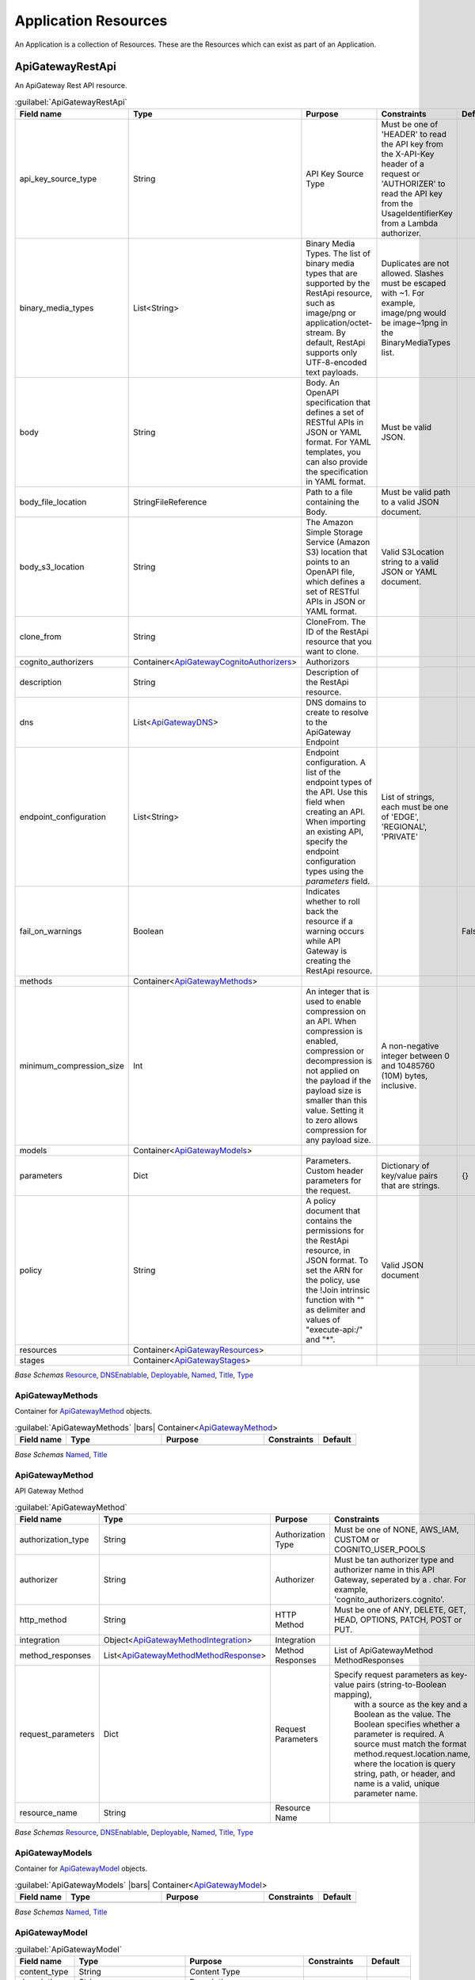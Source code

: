 
.. _yaml-resources:

Application Resources
=====================

An Application is a collection of Resources. These are the Resources which can exist
as part of an Application.


ApiGatewayRestApi
------------------


An ApiGateway Rest API resource.

.. code-block:: yaml
    :caption: API Gateway REST API example

    type: ApiGatewayRestApi
    order: 10
    enabled: true
    fail_on_warnings: true
    description: "My REST API"
    endpoint_configuration:
      - 'REGIONAL'
    models:
      emptyjson:
        content_type: 'application/json'
    cognito_authorizers:
      cognito:
        identity_source: 'Authorization'
        user_pools:
          - paco.ref netenv.mynet.applications.app.groups.cognito.resources.userpool
    dns:
      - domain_name: api.example.com
        hosted_zone: paco.ref resource.route53.example_com
        ssl_certificate:  arn:aws:acm:us-east-1:*******:certificate/********
        base_path_mappings:
            - base_path: ''
              stage: 'prod'
    methods:
      get:
        http_method: GET
        authorizer: cognito_authorizers.cognito
        integration:
          integration_type: AWS
          integration_lambda: paco.ref netenv.mynet.applications.app.groups.restapi.resources.mylambda
          integration_responses:
            - status_code: '200'
              response_templates:
                'application/json': ''
          request_parameters:
            "integration.request.querystring.my_id": "method.request.querystring.my_id"
        authorization_type: NONE
        request_parameters:
          "method.request.querystring.my_id": false
          "method.request.querystring.token": false
        method_responses:
          - status_code: '200'
            response_models:
              - content_type: 'application/json'
                model_name: 'emptyjson'
      post:
        http_method: POST
        integration:
          integration_type: AWS
          integration_lambda: paco.ref netenv.mynet.applications.app.groups.restapi.resources.mylambda
          integration_responses:
            - status_code: '200'
              response_templates:
                'application/json': ''
        authorization_type: NONE
        method_responses:
          - status_code: '200'
            response_models:
              - content_type: 'application/json'
                model_name: 'emptyjson'
    stages:
      prod:
        deployment_id: 'prod'
        description: 'Prod Stage'
        stage_name: 'prod'

    

.. _ApiGatewayRestApi:

.. list-table:: :guilabel:`ApiGatewayRestApi`
    :widths: 15 28 30 16 11
    :header-rows: 1

    * - Field name
      - Type
      - Purpose
      - Constraints
      - Default
    * - api_key_source_type
      - String
      - API Key Source Type
      - Must be one of 'HEADER' to read the API key from the X-API-Key header of a request or 'AUTHORIZER' to read the API key from the UsageIdentifierKey from a Lambda authorizer.
      - 
    * - binary_media_types
      - List<String>
      - Binary Media Types. The list of binary media types that are supported by the RestApi resource, such as image/png or application/octet-stream. By default, RestApi supports only UTF-8-encoded text payloads.
      - Duplicates are not allowed. Slashes must be escaped with ~1. For example, image/png would be image~1png in the BinaryMediaTypes list.
      - 
    * - body
      - String
      - Body. An OpenAPI specification that defines a set of RESTful APIs in JSON or YAML format. For YAML templates, you can also provide the specification in YAML format.
      - Must be valid JSON.
      - 
    * - body_file_location
      - StringFileReference
      - Path to a file containing the Body.
      - Must be valid path to a valid JSON document.
      - 
    * - body_s3_location
      - String
      - The Amazon Simple Storage Service (Amazon S3) location that points to an OpenAPI file, which defines a set of RESTful APIs in JSON or YAML format.
      - Valid S3Location string to a valid JSON or YAML document.
      - 
    * - clone_from
      - String
      - CloneFrom. The ID of the RestApi resource that you want to clone.
      - 
      - 
    * - cognito_authorizers
      - Container<ApiGatewayCognitoAuthorizers_>
      - Authorizors
      - 
      - 
    * - description
      - String
      - Description of the RestApi resource.
      - 
      - 
    * - dns
      - List<ApiGatewayDNS_>
      - DNS domains to create to resolve to the ApiGateway Endpoint
      - 
      - 
    * - endpoint_configuration
      - List<String>
      - Endpoint configuration. A list of the endpoint types of the API. Use this field when creating an API. When importing an existing API, specify the endpoint configuration types using the `parameters` field.
      - List of strings, each must be one of 'EDGE', 'REGIONAL', 'PRIVATE'
      - 
    * - fail_on_warnings
      - Boolean
      - Indicates whether to roll back the resource if a warning occurs while API Gateway is creating the RestApi resource.
      - 
      - False
    * - methods
      - Container<ApiGatewayMethods_>
      - 
      - 
      - 
    * - minimum_compression_size
      - Int
      - An integer that is used to enable compression on an API. When compression is enabled, compression or decompression is not applied on the payload if the payload size is smaller than this value. Setting it to zero allows compression for any payload size.
      - A non-negative integer between 0 and 10485760 (10M) bytes, inclusive.
      - 
    * - models
      - Container<ApiGatewayModels_>
      - 
      - 
      - 
    * - parameters
      - Dict
      - Parameters. Custom header parameters for the request.
      - Dictionary of key/value pairs that are strings.
      - {}
    * - policy
      - String
      - A policy document that contains the permissions for the RestApi resource, in JSON format. To set the ARN for the policy, use the !Join intrinsic function with "" as delimiter and values of "execute-api:/" and "*".
      - Valid JSON document
      - 
    * - resources
      - Container<ApiGatewayResources_>
      - 
      - 
      - 
    * - stages
      - Container<ApiGatewayStages_>
      - 
      - 
      - 

*Base Schemas* `Resource`_, `DNSEnablable`_, `Deployable`_, `Named`_, `Title`_, `Type`_


ApiGatewayMethods
^^^^^^^^^^^^^^^^^^

Container for `ApiGatewayMethod`_ objects.

.. _ApiGatewayMethods:

.. list-table:: :guilabel:`ApiGatewayMethods` |bars| Container<`ApiGatewayMethod`_>
    :widths: 15 28 30 16 11
    :header-rows: 1

    * - Field name
      - Type
      - Purpose
      - Constraints
      - Default
    * -
      -
      -
      -
      -

*Base Schemas* `Named`_, `Title`_


ApiGatewayMethod
^^^^^^^^^^^^^^^^^

API Gateway Method

.. _ApiGatewayMethod:

.. list-table:: :guilabel:`ApiGatewayMethod`
    :widths: 15 28 30 16 11
    :header-rows: 1

    * - Field name
      - Type
      - Purpose
      - Constraints
      - Default
    * - authorization_type
      - String
      - Authorization Type
      - Must be one of NONE, AWS_IAM, CUSTOM or COGNITO_USER_POOLS
      - NONE
    * - authorizer
      - String
      - Authorizer
      - Must be tan authorizer type and authorizer name in this API Gateway, seperated by a . char. For example, 'cognito_authorizers.cognito'.
      - 
    * - http_method
      - String
      - HTTP Method
      - Must be one of ANY, DELETE, GET, HEAD, OPTIONS, PATCH, POST or PUT.
      - 
    * - integration
      - Object<ApiGatewayMethodIntegration_>
      - Integration
      - 
      - 
    * - method_responses
      - List<ApiGatewayMethodMethodResponse_>
      - Method Responses
      - List of ApiGatewayMethod MethodResponses
      - 
    * - request_parameters
      - Dict
      - Request Parameters
      - Specify request parameters as key-value pairs (string-to-Boolean mapping),
                with a source as the key and a Boolean as the value. The Boolean specifies whether
                a parameter is required. A source must match the format method.request.location.name,
                where the location is query string, path, or header, and name is a valid, unique parameter name.
      - {}
    * - resource_name
      - String
      - Resource Name
      - 
      - 

*Base Schemas* `Resource`_, `DNSEnablable`_, `Deployable`_, `Named`_, `Title`_, `Type`_


ApiGatewayModels
^^^^^^^^^^^^^^^^^

Container for `ApiGatewayModel`_ objects.

.. _ApiGatewayModels:

.. list-table:: :guilabel:`ApiGatewayModels` |bars| Container<`ApiGatewayModel`_>
    :widths: 15 28 30 16 11
    :header-rows: 1

    * - Field name
      - Type
      - Purpose
      - Constraints
      - Default
    * -
      -
      -
      -
      -

*Base Schemas* `Named`_, `Title`_


ApiGatewayModel
^^^^^^^^^^^^^^^^



.. _ApiGatewayModel:

.. list-table:: :guilabel:`ApiGatewayModel`
    :widths: 15 28 30 16 11
    :header-rows: 1

    * - Field name
      - Type
      - Purpose
      - Constraints
      - Default
    * - content_type
      - String
      - Content Type
      - 
      - 
    * - description
      - String
      - Description
      - 
      - 
    * - schema
      - Dict
      - Schema
      - JSON format. Will use null({}) if left empty.
      - {}

*Base Schemas* `Resource`_, `DNSEnablable`_, `Deployable`_, `Named`_, `Title`_, `Type`_


ApiGatewayResources
^^^^^^^^^^^^^^^^^^^^

Container for `ApiGatewayResource`_ objects.

.. _ApiGatewayResources:

.. list-table:: :guilabel:`ApiGatewayResources` |bars| Container<`ApiGatewayResource`_>
    :widths: 15 28 30 16 11
    :header-rows: 1

    * - Field name
      - Type
      - Purpose
      - Constraints
      - Default
    * -
      -
      -
      -
      -

*Base Schemas* `Named`_, `Title`_


ApiGatewayResource
^^^^^^^^^^^^^^^^^^^



.. _ApiGatewayResource:

.. list-table:: :guilabel:`ApiGatewayResource` |bars| Container<`unknown`_>
    :widths: 15 28 30 16 11
    :header-rows: 1

    * - Field name
      - Type
      - Purpose
      - Constraints
      - Default
    * - child_resources
      - Container<ApiGatewayResources_>
      - Child Api Gateway Resources
      - 
      - 
    * - enable_cors
      - Boolean
      - Enable CORS
      - 
      - False
    * - path_part
      - String |star|
      - Path Part
      - 
      - 

*Base Schemas* `Named`_, `Title`_


ApiGatewayStages
^^^^^^^^^^^^^^^^^

Container for `ApiGatewayStage`_ objects

.. _ApiGatewayStages:

.. list-table:: :guilabel:`ApiGatewayStages` |bars| Container<`ApiGatewayStages`_>
    :widths: 15 28 30 16 11
    :header-rows: 1

    * - Field name
      - Type
      - Purpose
      - Constraints
      - Default
    * -
      -
      -
      -
      -

*Base Schemas* `Named`_, `Title`_


ApiGatewayStage
^^^^^^^^^^^^^^^^

API Gateway Stage

.. _ApiGatewayStage:

.. list-table:: :guilabel:`ApiGatewayStage`
    :widths: 15 28 30 16 11
    :header-rows: 1

    * - Field name
      - Type
      - Purpose
      - Constraints
      - Default
    * - deployment_id
      - String
      - Deployment ID
      - 
      - 
    * - description
      - String
      - Description
      - 
      - 
    * - stage_name
      - String
      - Stage name
      - 
      - 

*Base Schemas* `Resource`_, `DNSEnablable`_, `Deployable`_, `Named`_, `Title`_, `Type`_


ApiGatewayMethodIntegration
^^^^^^^^^^^^^^^^^^^^^^^^^^^^



.. _ApiGatewayMethodIntegration:

.. list-table:: :guilabel:`ApiGatewayMethodIntegration`
    :widths: 15 28 30 16 11
    :header-rows: 1

    * - Field name
      - Type
      - Purpose
      - Constraints
      - Default
    * - integration_http_method
      - String
      - Integration HTTP Method
      - Must be one of ANY, DELETE, GET, HEAD, OPTIONS, PATCH, POST or PUT.
      - POST
    * - integration_lambda
      - PacoReference
      - Integration Lambda
      - Paco Reference to `Lambda`_.
      - 
    * - integration_responses
      - List<ApiGatewayMethodIntegrationResponse_>
      - Integration Responses
      - 
      - 
    * - integration_type
      - String |star|
      - Integration Type
      - Must be one of AWS, AWS_PROXY, HTTP, HTTP_PROXY or MOCK.
      - AWS
    * - pass_through_behavior
      - Choice
      - Pass Through Behaviour
      - 
      - 
    * - request_parameters
      - Dict
      - The request parameters that API Gateway sends with the backend request.
      - Specify request parameters as key-value pairs (string-to-string mappings),
        with a destination as the key and a source as the value. Specify the destination by using the
        following pattern `integration.request.location.name`, where `location` is query string, path,
        or header, and `name` is a valid, unique parameter name.
        
        The source must be an existing method request parameter or a static value. You must
        enclose static values in single quotation marks and pre-encode these values based on
        their destination in the request.
                
      - {}
    * - request_templates
      - Dict
      - Request Templates
      - 
      - {}
    * - uri
      - String
      - Integration URI
      - 
      - 



ApiGatewayMethodIntegrationResponse
^^^^^^^^^^^^^^^^^^^^^^^^^^^^^^^^^^^^



.. _ApiGatewayMethodIntegrationResponse:

.. list-table:: :guilabel:`ApiGatewayMethodIntegrationResponse`
    :widths: 15 28 30 16 11
    :header-rows: 1

    * - Field name
      - Type
      - Purpose
      - Constraints
      - Default
    * - content_handling
      - String
      - Specifies how to handle request payload content type conversions.
      - Valid values are:
        
        CONVERT_TO_BINARY: Converts a request payload from a base64-encoded string to a binary blob.
        
        CONVERT_TO_TEXT: Converts a request payload from a binary blob to a base64-encoded string.
        
        If this property isn't defined, the request payload is passed through from the method request
        to the integration request without modification.

      - 
    * - response_parameters
      - Dict
      - Response Parameters
      - 
      - {}
    * - response_templates
      - Dict
      - Response Templates
      - 
      - {}
    * - selection_pattern
      - String
      - A regular expression that specifies which error strings or status codes from the backend map to the integration response.
      - 
      - 
    * - status_code
      - String |star|
      - The status code that API Gateway uses to map the integration response to a MethodResponse status code.
      - Must match a status code in the method_respones for this API Gateway REST API.
      - 



ApiGatewayMethodMethodResponse
^^^^^^^^^^^^^^^^^^^^^^^^^^^^^^^



.. _ApiGatewayMethodMethodResponse:

.. list-table:: :guilabel:`ApiGatewayMethodMethodResponse`
    :widths: 15 28 30 16 11
    :header-rows: 1

    * - Field name
      - Type
      - Purpose
      - Constraints
      - Default
    * - response_models
      - List<ApiGatewayMethodMethodResponseModel_>
      - The resources used for the response's content type.
      - Specify response models as key-value pairs (string-to-string maps),
        with a content type as the key and a Model Paco name as the value.
      - 
    * - response_parameters
      - Dict
      - Response Parameters
      - 
      - {}
    * - status_code
      - String |star|
      - HTTP Status code
      - 
      - 



ApiGatewayMethodMethodResponseModel
^^^^^^^^^^^^^^^^^^^^^^^^^^^^^^^^^^^^



.. _ApiGatewayMethodMethodResponseModel:

.. list-table:: :guilabel:`ApiGatewayMethodMethodResponseModel`
    :widths: 15 28 30 16 11
    :header-rows: 1

    * - Field name
      - Type
      - Purpose
      - Constraints
      - Default
    * - content_type
      - String
      - Content Type
      - 
      - 
    * - model_name
      - String
      - Model name
      - 
      - 



ApiGatewayCognitoAuthorizers
^^^^^^^^^^^^^^^^^^^^^^^^^^^^^

Container for `ApiGatewayAuthorizer`_ objects.

.. _ApiGatewayCognitoAuthorizers:

.. list-table:: :guilabel:`ApiGatewayCognitoAuthorizers` |bars| Container<`ApiGatewayCognitoAuthorizer`_>
    :widths: 15 28 30 16 11
    :header-rows: 1

    * - Field name
      - Type
      - Purpose
      - Constraints
      - Default
    * -
      -
      -
      -
      -

*Base Schemas* `Named`_, `Title`_


ApiGatewayDNS
^^^^^^^^^^^^^^



.. _ApiGatewayDNS:

.. list-table:: :guilabel:`ApiGatewayDNS`
    :widths: 15 28 30 16 11
    :header-rows: 1

    * - Field name
      - Type
      - Purpose
      - Constraints
      - Default
    * - base_path_mappings
      - List<String>
      - Base Path Mappings
      - 
      - []
    * - ssl_certificate
      - PacoReference|String
      - SSL certificate Reference
      - Paco Reference to `ACM`_. String Ok.
      - 

*Base Schemas* `DNS`_



ASG
----


An AutoScalingGroup (ASG) contains a collection of Amazon EC2 instances that are treated as a
logical grouping for the purposes of automatic scaling and management.

The Paco ASG resource provisions an AutoScalingGroup as well as LaunchConfiguration and TargetGroups
for that ASG.


.. sidebar:: Prescribed Automation

    ASGs use Paco's **LaunchBundles**. A LaunchBundle is a zip file of code and configuration files that is
    automatically created and stored in an S3 Bucket that the ASG has read permissions to. Paco adds BASH code
    to the UserData script for the ASG's LaunchConfiguration that will iterate through all of the LaunchBundles
    and download and run them. For example, if you specify in-host metrics for an ASG, it will have a LaunchBundle
    created with the necessary CloudWatch agent configuration and a BASH script to install and configure the agent.

    ``launch_options``: Options to add actions to newly launched instances: ``ssm_agent``, ``update_packages`` and
    ``cfn_init_config_sets``. The ``ssm_agent`` field will install the SSM Agent and is true by default.
    Paco's **LaunchBundles** feature requires the SSM Agent installed and running. The ``update_packages`` field will
    perform a operating system package update (``yum update`` or ``apt-get update``). This happens immediately after the
    ``user_data_pre_script`` commands, but before the LaunchBundle commands and ``user_data_script`` commands.
    The ``cfn_init_config_sets`` field is a list of CfnInitConfigurationSets that will be run at launch.

    ``cfn_init``: Contains CloudFormationInit (cfn-init) configuration. Paco allows reading cfn-init
    files from the filesystem, and also does additional validation checks on the configuration to ensure
    it is correct. The ``launch_options`` has a ``cfn_init_config_sets`` field to specify which
    CfnInitConfigurationSets you want to automatically call during instance launch with a LaunchBundle.

    ``ebs_volume_mounts``: Adds an EBS LaunchBundle that mounts all EBS Volumes
    to the EC2 instance launched by the ASG. If the EBS Volume is unformatted, it will be formatted to the
    specified filesystem. **This feature only works with "self-healing" ASGs**. A "self-healing" ASG is an ASG
    with ``max_instances`` set to 1. Trying to launch a second instance in the ASG will fail to mount the EBS Volume
    as it can only be mounted to one instance at a time.

    ``eip``: Adds an EIP LaunchBundle which will attach an Elastic IP to a launched instance.
    **This feature only works with "self-healing" ASGs**. A "self-healing" ASG is an ASG
    with ``max_instances`` set to 1. Trying to launch a second instance in the ASG will fail to attach the EIP
    as it can only be mounted to one instance at a time.

    ``efs_mounts``: Adds an EFS LaunchBundle that mounts all EFS locations. A SecurityGroup
    must still be manually configured to allow the ASG instances to network access to the EFS filesystem.

    ``monitoring``: Any fields specified in the ``metrics`` or ``log_sets`` fields will add a CloudWatchAgent LaunchBundle
    that will install a CloudWatch Agent and configure it to collect all specified metrics and log sources.

    ``secrets``: Adds a policy to the Instance Role which allows instances to access the specified secrets.

    ``ssh_access``:  Grants users and groups SSH access to the instances.

.. code-block:: yaml
    :caption: example ASG configuration

    type: ASG
    order: 30
    enabled: true
    associate_public_ip_address: false
    cooldown_secs: 200
    ebs_optimized: false
    health_check_grace_period_secs: 240
    health_check_type: EC2
    availability_zone: 1
    ebs_volume_mounts:
      - volume: paco.ref netenv.mynet.applications.app.groups.storage.resources.my_volume
        enabled: true
        folder: /var/www/html
        device: /dev/xvdf
        filesystem: ext4
    efs_mounts:
      - enabled: true
        folder: /mnt/wp_efs
        target: paco.ref netenv.mynet.applications.app.groups.storage.resources.my_efs
    instance_iam_role:
      enabled: true
      policies:
        - name: DNSRecordSet
          statement:
            - effect: Allow
              action:
                - route53:ChangeResourceRecordSets
              resource:
                - 'arn:aws:route53:::hostedzone/HHIHkjhdhu744'
    instance_ami: paco.ref function.aws.ec2.ami.latest.amazon-linux-2
    instance_ami_type: amazon
    instance_key_pair: paco.ref resource.ec2.keypairs.my_keypair
    instance_monitoring: true
    instance_type: t2.medium
    desired_capacity: 1
    max_instances: 3
    min_instances: 1
    rolling_update_policy:
      max_batch_size: 1
      min_instances_in_service: 1
      pause_time: PT3M
      wait_on_resource_signals: false
    target_groups:
      - paco.ref netenv.mynet.applications.app.groups.web.resources.alb.target_groups.cloud
    security_groups:
      - paco.ref netenv.mynet.network.vpc.security_groups.web.asg
    segment: private
    termination_policies:
      - Default
    scaling_policy_cpu_average: 60
    ssh_access:
      users:
        - bdobbs
      groups:
        - developers
    launch_options:
        update_packages: true
        ssm_agent: true
        cfn_init_config_sets:
        - "InstallApp"
    cfn_init:
      config_sets:
        InstallApp:
          - "InstallApp"
      configurations:
        InstallApp:
          packages:
            yum:
              python3: []
          users:
            www-data:
              uid: 2000
              home_dir: /home/www-data
          files:
            "/etc/systemd/system/pypiserver.service":
              content_file: ./pypi-config/pypiserver.service
              mode: '000755'
              owner: root
              group: root
          commands:
            00_pypiserver:
              command: "/bin/pip3 install pypiserver"
            01_passlib_dependency:
              command: "/bin/pip3 install passlib"
            02_prep_mount:
               command: "chown www-data:www-data /var/pypi"
          services:
            sysvinit:
              pypiserver:
                enabled: true
                ensure_running: true
    monitoring:
      enabled: true
      collection_interval: 60
      metrics:
        - name: swap
          measurements:
            - used_percent
        - name: disk
          measurements:
            - free
          resources:
            - '/'
            - '/var/www/html'
          collection_interval: 300
    user_data_script: |
      echo "Hello World!"


AutoScalingGroup Rolling Update Policy
^^^^^^^^^^^^^^^^^^^^^^^^^^^^^^^^^^^^^^

When changes are applied to an AutoScalingGroup that modify the configuration of newly launched instances,
AWS can automatically launch instances with the new configuration and terminate old instances that have stale configuration.
This can be configured so that there is no interruption of service as the new instances gradually replace old ones.
This configuration is set with the ``rolling_update_policy`` field.

The rolling update policy must be able to work within the minimum/maximum number of instances in the ASG.
Consider the following ASG configuration.

.. code-block:: yaml
    :caption: example ASG configuration

    type: ASG
    max_instances: 2
    min_instances: 1
    desired_capacity: 1
    rolling_update_policy:
      max_batch_size: 1
      min_instances_in_service: 1
      pause_time: PT0S # default setting
      wait_on_resource_signals: false # default setting

This will normally run a single instance in the ASG. The ASG is never allowed to launch more than 2 instances at one time.
When an update happens, a new batch of instances is launched - in this example just one instance. There wil be only 1 instance
in service, but the capacity will be at 2 instances will the new instance is launched. After the instance
is put into service by the ASG, it will immediately terminate the old instance.

The ``wait_on_resource_signals`` can be set to tell AWS CloudFormation to wait on making changes to the AutoScalingGroup configuration
until a new instance is finished configuring and installing applications and is ready for service. If this field is enabled,
then the ``pause_time`` default is PT05 (5 minutes). If CloudFormation does not get a SUCCESS signal within the ``pause_time``
then it will mark the new instance as failed and terminate it.

If you use ``pause_time`` with the default ``wait_on_resource_signals: false`` then AWS will simply wait for the full
duration of the pause time and then consider the instance ready. ``pause_time`` is in format PT#H#M#S, where each # is the number of
hours, minutes, and seconds, respectively. The maximum ``pause_time`` is one hour. For example:

.. code-block:: yaml

    pause_time: PT0S # 0 seconds
    pause_time: PT5M # 5 minutes
    pause_time: PT2M30S # 2 minutes and 30 seconds

ASGs will use default settings for a rolling update policy. If you do not want to use an update policies at all, then
you must disable the ``rolling_update_policy`` explicitly:

.. code-block:: yaml

    type: ASG
    rolling_update_policy:
      enabled: false

With no rolling update policy, when you make configuration changes, then existing instances with old configuration will
continue to run and instances with the new configuration will not happen until the AutoScalingGroup needs to launch new
instances. You must be careful with this approach as you can not know 100% that your new configuration launches instances
proprely until some point in the future when new instances are requested by the ASG.

.. sidebar:: Prescribed Automation

    Paco can help you send signals to CloudFormation when using ``wait_on_resource_signals``.
    If you set ``wait_on_resource_signals: true`` then Paco will automatically grant the needed ``cloudformation:SignalResource`` and
    ``cloudformation:DescribeStacks`` to the IAM Role associated with the instance for you. Paco also provides an
    ``ec2lm_signal_asg_resource`` BASH function available in your ``user_data_script`` that you can run to signal the instance is
    ready: ``ec2lm_signal_asg_resource SUCCESS`` or ``ec2lm_signal_asg_resource SUCCESS``.

    If you want to wait until load balancer health checks are passing before an instance is considered healthy, then send the SUCCESS
    signal to CloudFormation, you will need to configure this yourself.

        .. code-block:: bash
            :caption: example ASG signalling using ELB health checks

            'until [ "$state" == ""InService"" ]; do state=$(aws --region ${AWS::Region} elb describe-instance-health
            --load-balancer-name ${ElasticLoadBalancer}
            --instances $(curl -s http://169.254.169.254/latest/meta-data/instance-id)
            --query InstanceStates[0].State); sleep 10; done'


See the AWS documentation for more information on how `AutoScalingRollingUpdate Policy`_ configuration is used.

.. _AutoScalingRollingUpdate Policy: https://docs.aws.amazon.com/AWSCloudFormation/latest/UserGuide/aws-attribute-updatepolicy.html#cfn-attributes-updatepolicy-replacingupdate

    

.. _ASG:

.. list-table:: :guilabel:`ASG`
    :widths: 15 28 30 16 11
    :header-rows: 1

    * - Field name
      - Type
      - Purpose
      - Constraints
      - Default
    * - associate_public_ip_address
      - Boolean
      - Associate Public IP Address
      - 
      - False
    * - availability_zone
      - String
      - Availability Zones to launch instances in.
      - 
      - all
    * - block_device_mappings
      - List<BlockDeviceMapping_>
      - Block Device Mappings
      - 
      - 
    * - cfn_init
      - Object<CloudFormationInit_>
      - CloudFormation Init
      - 
      - 
    * - cooldown_secs
      - Int
      - Cooldown seconds
      - 
      - 300
    * - desired_capacity
      - Int
      - Desired capacity
      - 
      - 1
    * - desired_capacity_ignore_changes
      - Boolean
      - Ignore changes to the desired_capacity after the ASG is created.
      - 
      - False
    * - dns
      - List<DNS_>
      - DNS domains to create to resolve to one of the ASGs EC2 Instances
      - 
      - 
    * - ebs_optimized
      - Boolean
      - EBS Optimized
      - 
      - False
    * - ebs_volume_mounts
      - List<EBSVolumeMount_>
      - Elastic Block Store Volume Mounts
      - 
      - 
    * - ecs
      - Object<ECSASGConfiguration_>
      - ECS Configuration
      - 
      - 
    * - efs_mounts
      - List<EFSMount_>
      - Elastic Filesystem Configuration
      - 
      - 
    * - eip
      - PacoReference|String
      - Elastic IP or AllocationId to attach to instance at launch
      - Paco Reference to `EIP`_. String Ok.
      - 
    * - health_check_grace_period_secs
      - Int
      - Health check grace period in seconds
      - 
      - 300
    * - health_check_type
      - String
      - Health check type
      - Must be one of: 'EC2', 'ELB'
      - EC2
    * - instance_ami
      - PacoReference|String
      - Instance AMI
      - Paco Reference to `Function`_. String Ok.
      - 
    * - instance_ami_ignore_changes
      - Boolean
      - Do not update the instance_ami after creation.
      - 
      - False
    * - instance_ami_type
      - String
      - The AMI Operating System family
      - Must be one of amazon, centos, suse, debian, ubuntu, microsoft or redhat.
      - amazon
    * - instance_iam_role
      - Object<Role_>
      - 
      - 
      - 
    * - instance_key_pair
      - PacoReference
      - Key pair to connect to launched instances
      - Paco Reference to `EC2KeyPair`_.
      - 
    * - instance_monitoring
      - Boolean
      - Instance monitoring
      - 
      - False
    * - instance_type
      - String
      - Instance type
      - 
      - 
    * - launch_options
      - Object<EC2LaunchOptions_> |star|
      - EC2 Launch Options
      - 
      - 
    * - lifecycle_hooks
      - Container<ASGLifecycleHooks_>
      - Lifecycle Hooks
      - 
      - 
    * - load_balancers
      - List<PacoReference>
      - Target groups
      - Paco Reference to `TargetGroup`_.
      - 
    * - max_instances
      - Int
      - Maximum instances
      - 
      - 2
    * - min_instances
      - Int
      - Minimum instances
      - 
      - 1
    * - rolling_update_policy
      - Object<ASGRollingUpdatePolicy_> |star|
      - Rolling Update Policy
      - 
      - 
    * - scaling_policies
      - Container<ASGScalingPolicies_>
      - Scaling Policies
      - 
      - 
    * - scaling_policy_cpu_average
      - Int
      - Average CPU Scaling Polciy
      - 
      - 0
    * - secrets
      - List<PacoReference>
      - List of Secrets Manager References
      - Paco Reference to `SecretsManagerSecret`_.
      - 
    * - security_groups
      - List<PacoReference>
      - Security groups
      - Paco Reference to `SecurityGroup`_.
      - 
    * - segment
      - String
      - Segment
      - 
      - 
    * - ssh_access
      - Object<SSHAccess_>
      - SSH Access
      - 
      - 
    * - target_groups
      - List<PacoReference>
      - Target groups
      - Paco Reference to `TargetGroup`_.
      - 
    * - termination_policies
      - List<String>
      - Terminiation policies
      - 
      - 
    * - user_data_pre_script
      - String
      - User data pre-script
      - 
      - 
    * - user_data_script
      - String
      - User data script
      - 
      - 

*Base Schemas* `Resource`_, `DNSEnablable`_, `Deployable`_, `Monitorable`_, `Named`_, `Title`_, `Type`_


ASGLifecycleHooks
^^^^^^^^^^^^^^^^^^


Container for `ASGLifecycleHook` objects.
    

.. _ASGLifecycleHooks:

.. list-table:: :guilabel:`ASGLifecycleHooks` |bars| Container<`ASGLifecycleHook`_>
    :widths: 15 28 30 16 11
    :header-rows: 1

    * - Field name
      - Type
      - Purpose
      - Constraints
      - Default
    * -
      -
      -
      -
      -

*Base Schemas* `Named`_, `Title`_


ASGLifecycleHook
^^^^^^^^^^^^^^^^^


ASG Lifecycle Hook
    

.. _ASGLifecycleHook:

.. list-table:: :guilabel:`ASGLifecycleHook`
    :widths: 15 28 30 16 11
    :header-rows: 1

    * - Field name
      - Type
      - Purpose
      - Constraints
      - Default
    * - default_result
      - String
      - Default Result
      - 
      - 
    * - lifecycle_transition
      - String |star|
      - ASG Lifecycle Transition
      - 
      - 
    * - notification_target_arn
      - String |star|
      - Lifecycle Notification Target Arn
      - 
      - 
    * - role_arn
      - String |star|
      - Licecycel Publish Role ARN
      - 
      - 

*Base Schemas* `Deployable`_, `Named`_, `Title`_


ASGScalingPolicies
^^^^^^^^^^^^^^^^^^^


Container for `ASGScalingPolicy`_ objects.
    

.. _ASGScalingPolicies:

.. list-table:: :guilabel:`ASGScalingPolicies` |bars| Container<`ASGScalingPolicy`_>
    :widths: 15 28 30 16 11
    :header-rows: 1

    * - Field name
      - Type
      - Purpose
      - Constraints
      - Default
    * -
      -
      -
      -
      -

*Base Schemas* `Named`_, `Title`_


ASGScalingPolicy
^^^^^^^^^^^^^^^^^


Auto Scaling Group Scaling Policy
    

.. _ASGScalingPolicy:

.. list-table:: :guilabel:`ASGScalingPolicy`
    :widths: 15 28 30 16 11
    :header-rows: 1

    * - Field name
      - Type
      - Purpose
      - Constraints
      - Default
    * - adjustment_type
      - String |star|
      - Adjustment Type
      - 
      - ChangeInCapacity
    * - alarms
      - List<SimpleCloudWatchAlarm_> |star|
      - Alarms
      - 
      - 
    * - cooldown
      - Int
      - Scaling Cooldown in Seconds
      - 
      - 300
    * - policy_type
      - String |star|
      - Policy Type
      - 
      - SimpleScaling
    * - scaling_adjustment
      - Int |star|
      - Scaling Adjustment
      - 
      - 

*Base Schemas* `Deployable`_, `Named`_, `Title`_


ASGRollingUpdatePolicy
^^^^^^^^^^^^^^^^^^^^^^^


AutoScalingRollingUpdate Policy
    

.. _ASGRollingUpdatePolicy:

.. list-table:: :guilabel:`ASGRollingUpdatePolicy`
    :widths: 15 28 30 16 11
    :header-rows: 1

    * - Field name
      - Type
      - Purpose
      - Constraints
      - Default
    * - enabled
      - Boolean
      - Enable an UpdatePolicy for the ASG
      - 
      - True
    * - max_batch_size
      - Int
      - Maximum batch size
      - 
      - 1
    * - min_instances_in_service
      - Int
      - Minimum instances in service
      - 
      - 0
    * - pause_time
      - String
      - Minimum instances in service
      - Must be in the format PT#H#M#S
      - 
    * - wait_on_resource_signals
      - Boolean |star|
      - Wait for resource signals
      - 
      - False

*Base Schemas* `Named`_, `Title`_


ECSASGConfiguration
^^^^^^^^^^^^^^^^^^^^



.. _ECSASGConfiguration:

.. list-table:: :guilabel:`ECSASGConfiguration`
    :widths: 15 28 30 16 11
    :header-rows: 1

    * - Field name
      - Type
      - Purpose
      - Constraints
      - Default
    * - capacity_provider
      - Object<ECSCapacityProvider_>
      - Capacity Provider
      - 
      - 
    * - cluster
      - PacoReference |star|
      - Cluster
      - Paco Reference to `ECSCluster`_.
      - 
    * - log_level
      - Choice
      - Log Level
      - 
      - error

*Base Schemas* `Named`_, `Title`_


ECSCapacityProvider
^^^^^^^^^^^^^^^^^^^^



.. _ECSCapacityProvider:

.. list-table:: :guilabel:`ECSCapacityProvider`
    :widths: 15 28 30 16 11
    :header-rows: 1

    * - Field name
      - Type
      - Purpose
      - Constraints
      - Default
    * - maximum_scaling_step_size
      - Int
      - Maximum Scaling Step Size
      - 
      - 10000
    * - minimum_scaling_step_size
      - Int
      - Minimum Scaling Step Size
      - 
      - 1
    * - target_capacity
      - Int
      - Target Capacity
      - 
      - 100

*Base Schemas* `Deployable`_, `Named`_, `Title`_


SSHAccess
^^^^^^^^^^



.. _SSHAccess:

.. list-table:: :guilabel:`SSHAccess`
    :widths: 15 28 30 16 11
    :header-rows: 1

    * - Field name
      - Type
      - Purpose
      - Constraints
      - Default
    * - groups
      - List<String>
      - Groups
      - Must match a group declared in resource/ec2.yaml
      - []
    * - users
      - List<String>
      - User
      - Must match a user declared in resource/ec2.yaml
      - []

*Base Schemas* `Named`_, `Title`_


BlockDeviceMapping
^^^^^^^^^^^^^^^^^^^



.. _BlockDeviceMapping:

.. list-table:: :guilabel:`BlockDeviceMapping`
    :widths: 15 28 30 16 11
    :header-rows: 1

    * - Field name
      - Type
      - Purpose
      - Constraints
      - Default
    * - device_name
      - String |star|
      - The device name exposed to the EC2 instance
      - 
      - 
    * - ebs
      - Object<BlockDevice_>
      - Amazon Ebs volume
      - 
      - 
    * - virtual_name
      - String
      - The name of the virtual device.
      - The name must be in the form ephemeralX where X is a number starting from zero (0), for example, ephemeral0.
      - 



BlockDevice
^^^^^^^^^^^^



.. _BlockDevice:

.. list-table:: :guilabel:`BlockDevice`
    :widths: 15 28 30 16 11
    :header-rows: 1

    * - Field name
      - Type
      - Purpose
      - Constraints
      - Default
    * - delete_on_termination
      - Boolean
      - Indicates whether to delete the volume when the instance is terminated.
      - 
      - True
    * - encrypted
      - Boolean
      - Specifies whether the EBS volume is encrypted.
      - 
      - 
    * - iops
      - Int
      - The number of I/O operations per second (IOPS) to provision for the volume.
      - The maximum ratio of IOPS to volume size (in GiB) is 50:1, so for 5,000 provisioned IOPS, you need at least 100 GiB storage on the volume.
      - 
    * - size_gib
      - Int
      - The volume size, in Gibibytes (GiB).
      - This can be a number from 1-1,024 for standard, 4-16,384 for io1, 1-16,384 for gp2, and 500-16,384 for st1 and sc1.
      - 
    * - snapshot_id
      - String
      - The snapshot ID of the volume to use.
      - 
      - 
    * - volume_type
      - String |star|
      - The volume type, which can be standard for Magnetic, io1 for Provisioned IOPS SSD, gp2 for General Purpose SSD, st1 for Throughput Optimized HDD, or sc1 for Cold HDD.
      - Must be one of standard, io1, gp2, st1 or sc1.
      - 



EBSVolumeMount
^^^^^^^^^^^^^^^


EBS Volume Mount Configuration
    

.. _EBSVolumeMount:

.. list-table:: :guilabel:`EBSVolumeMount`
    :widths: 15 28 30 16 11
    :header-rows: 1

    * - Field name
      - Type
      - Purpose
      - Constraints
      - Default
    * - device
      - String |star|
      - Device to mount the EBS Volume with.
      - 
      - 
    * - filesystem
      - String |star|
      - Filesystem to mount the EBS Volume with.
      - 
      - 
    * - folder
      - String |star|
      - Folder to mount the EBS Volume
      - 
      - 
    * - volume
      - PacoReference|String |star|
      - EBS Volume Resource Reference
      - Paco Reference to `EBS`_. String Ok.
      - 

*Base Schemas* `Deployable`_


EFSMount
^^^^^^^^^


EFS Mount Folder and Target Configuration
    

.. _EFSMount:

.. list-table:: :guilabel:`EFSMount`
    :widths: 15 28 30 16 11
    :header-rows: 1

    * - Field name
      - Type
      - Purpose
      - Constraints
      - Default
    * - folder
      - String |star|
      - Folder to mount the EFS target
      - 
      - 
    * - target
      - PacoReference|String |star|
      - EFS Target Resource Reference
      - Paco Reference to `EFS`_. String Ok.
      - 

*Base Schemas* `Deployable`_


EC2LaunchOptions
^^^^^^^^^^^^^^^^^


EC2 Launch Options
    

.. _EC2LaunchOptions:

.. list-table:: :guilabel:`EC2LaunchOptions`
    :widths: 15 28 30 16 11
    :header-rows: 1

    * - Field name
      - Type
      - Purpose
      - Constraints
      - Default
    * - cfn_init_config_sets
      - List<String>
      - List of cfn-init config sets
      - 
      - []
    * - codedeploy_agent
      - Boolean
      - Install CodeDeploy Agent
      - 
      - False
    * - ssm_agent
      - Boolean
      - Install SSM Agent
      - 
      - True
    * - ssm_expire_events_after_days
      - String
      - Retention period of SSM logs
      - 
      - 30
    * - update_packages
      - Boolean
      - Update Distribution Packages
      - 
      - False

*Base Schemas* `Named`_, `Title`_


CloudFormationInit
^^^^^^^^^^^^^^^^^^^


`CloudFormation Init`_ is a method to configure an EC2 instance after it is launched.
CloudFormation Init is a much more complete and robust method to install configuration files and
pakcages than using a UserData script.

It stores information about packages, files, commands and more in CloudFormation metadata. It is accompanied
by a ``cfn-init`` script which will run on the instance to fetch this configuration metadata and apply
it. The whole system is often referred to simply as cfn-init after this script.

The ``cfn_init`` field of for an ASG contains all of the cfn-init configuration. After an instance
is launched, it needs to run a local cfn-init script to pull the configuration from the CloudFromation
stack and apply it. After cfn-init has applied configuration, you will run cfn-signal to tell CloudFormation
the configuration was successfully applied. Use the ``launch_options`` field for an ASG to let Paco take care of all this
for you.

.. sidebar:: Prescribed Automation

    ``launch_options``: The ``cfn_init_config_sets:`` field is a list of cfn-init configurations to
    apply at launch. This list will be applied in order. On Amazon Linux the cfn-init script is pre-installed
    in /opt/aws/bin. If you enable a cfn-init launch option, Paco will install cfn-init in /opt/paco/bin for you.

Refer to the `CloudFormation Init`_ docs for a complete description of all the configuration options
available.

.. code-block:: yaml
    :caption: cfn_init with launch_options

    launch_options:
        cfn_init_config_sets:
        - "Install"
    cfn_init:
      parameters:
        BasicKey: static-string
        DatabasePasswordarn: paco.ref netenv.mynet.secrets_manager.app.site.database.arn
      config_sets:
        Install:
          - "Install"
      configurations:
        Install:
          packages:
            rpm:
              epel: "http://download.fedoraproject.org/pub/epel/5/i386/epel-release-5-4.noarch.rpm"
            yum:
              jq: []
              python3: []
          files:
            "/tmp/get_rds_dsn.sh":
              content_cfn_file: ./webapp/get_rds_dsn.sh
              mode: '000700'
              owner: root
              group: root
            "/etc/httpd/conf.d/saas_wsgi.conf":
              content_file: ./webapp/saas_wsgi.conf
              mode: '000600'
              owner: root
              group: root
            "/etc/httpd/conf.d/wsgi.conf":
              content: "LoadModule wsgi_module modules/mod_wsgi.so"
              mode: '000600'
              owner: root
              group: root
            "/tmp/install_codedeploy.sh":
              source: https://aws-codedeploy-us-west-2.s3.us-west-2.amazonaws.com/latest/install
              mode: '000700'
              owner: root
              group: root
          commands:
            10_install_codedeploy:
              command: "/tmp/install_codedeploy.sh auto > /var/log/cfn-init-codedeploy.log 2>&1"
          services:
            sysvinit:
              codedeploy-agent:
                enabled: true
                ensure_running: true

The ``parameters`` field is a set of Parameters that will be passed to the CloudFormation stack. This
can be static strings or ``paco.ref`` that are looked up from already provisioned cloud resources.

CloudFormation Init can be organized into Configsets. With raw cfn-init using Configsets is optional,
but is required with Paco.

In a Configset, the ``files`` field has four fields for specifying the file contents.

 * ``content_file:`` A path to a file on the local filesystem. A convenient practice is to make a
   sub-directory in the ``netenv`` directory for keeping cfn-init files.

 * ``content_cfn_file:`` A path to a file on the local filesystem. This file will have FnSub and FnJoin
   CloudFormation applied to it.

 * ``content:`` For small files, the content can be in-lined directly in this field.

 * ``source:`` Fetches the file from a URL.

If you are using ``content_cfn_file`` to interpolate Parameters, the file might look like:

.. code-block:: bash

    !Sub |
        #!/bin/bash

        echo "Database ARN is " ${DatabasePasswordarn}
        echo "AWS Region is " ${AWS::Region}

If you want to include a raw ``${SomeValue}`` string in your file, use the ! character to escape it like this:
``${!SomeValue}``. cfn-init also supports interpolation with Mustache templates, but Paco support for this is
not yet implemented.

.. _CloudFormation Init: https://docs.aws.amazon.com/AWSCloudFormation/latest/UserGuide/aws-resource-init.html

    

.. _CloudFormationInit:

.. list-table:: :guilabel:`CloudFormationInit`
    :widths: 15 28 30 16 11
    :header-rows: 1

    * - Field name
      - Type
      - Purpose
      - Constraints
      - Default
    * - config_sets
      - Container<CloudFormationConfigSets_> |star|
      - CloudFormation Init configSets
      - 
      - 
    * - configurations
      - Container<CloudFormationConfigurations_> |star|
      - CloudFormation Init configurations
      - 
      - 
    * - parameters
      - Dict
      - Parameters
      - 
      - {}

*Base Schemas* `Named`_, `Title`_


CloudFormationConfigSets
^^^^^^^^^^^^^^^^^^^^^^^^^



.. _CloudFormationConfigSets:

.. list-table:: :guilabel:`CloudFormationConfigSets`
    :widths: 15 28 30 16 11
    :header-rows: 1

    * - Field name
      - Type
      - Purpose
      - Constraints
      - Default
    * -
      -
      -
      -
      -

*Base Schemas* `Named`_, `Title`_


CloudFormationConfigurations
^^^^^^^^^^^^^^^^^^^^^^^^^^^^^



.. _CloudFormationConfigurations:

.. list-table:: :guilabel:`CloudFormationConfigurations` |bars| Container<`CloudFormationConfiguration`_>
    :widths: 15 28 30 16 11
    :header-rows: 1

    * - Field name
      - Type
      - Purpose
      - Constraints
      - Default
    * -
      -
      -
      -
      -

*Base Schemas* `Named`_, `Title`_


CloudFormationConfiguration
^^^^^^^^^^^^^^^^^^^^^^^^^^^^



.. _CloudFormationConfiguration:

.. list-table:: :guilabel:`CloudFormationConfiguration`
    :widths: 15 28 30 16 11
    :header-rows: 1

    * - Field name
      - Type
      - Purpose
      - Constraints
      - Default
    * - commands
      - Container<CloudFormationInitCommands_>
      - Commands
      - 
      - 
    * - files
      - Container<CloudFormationInitFiles_>
      - Files
      - 
      - 
    * - groups
      - Object<CloudFormationInitGroups_>
      - Groups
      - 
      - 
    * - packages
      - Object<CloudFormationInitPackages_>
      - Packages
      - 
      - 
    * - services
      - Object<CloudFormationInitServices_>
      - Services
      - 
      - 
    * - sources
      - Container<CloudFormationInitSources_>
      - Sources
      - 
      - 
    * - users
      - Object<CloudFormationInitUsers_>
      - Users
      - 
      - 

*Base Schemas* `Named`_, `Title`_


CloudFormationInitCommands
^^^^^^^^^^^^^^^^^^^^^^^^^^^



.. _CloudFormationInitCommands:

.. list-table:: :guilabel:`CloudFormationInitCommands`
    :widths: 15 28 30 16 11
    :header-rows: 1

    * - Field name
      - Type
      - Purpose
      - Constraints
      - Default
    * -
      -
      -
      -
      -

*Base Schemas* `Named`_, `Title`_


CloudFormationInitCommand
^^^^^^^^^^^^^^^^^^^^^^^^^^



.. _CloudFormationInitCommand:

.. list-table:: :guilabel:`CloudFormationInitCommand`
    :widths: 15 28 30 16 11
    :header-rows: 1

    * - Field name
      - Type
      - Purpose
      - Constraints
      - Default
    * - command
      - String |star|
      - Command
      - 
      - 
    * - cwd
      - String
      - Cwd. The working directory
      - 
      - 
    * - env
      - Dict
      - Environment Variables. This property overwrites, rather than appends, the existing environment.
      - 
      - {}
    * - ignore_errors
      - Boolean
      - Ingore errors - determines whether cfn-init continues to run if the command in contained in the command key fails (returns a non-zero value). Set to true if you want cfn-init to continue running even if the command fails.
      - 
      - False
    * - test
      - String
      - A test command that determines whether cfn-init runs commands that are specified in the command key. If the test passes, cfn-init runs the commands.
      - 
      - 



CloudFormationInitFiles
^^^^^^^^^^^^^^^^^^^^^^^^



.. _CloudFormationInitFiles:

.. list-table:: :guilabel:`CloudFormationInitFiles`
    :widths: 15 28 30 16 11
    :header-rows: 1

    * - Field name
      - Type
      - Purpose
      - Constraints
      - Default
    * -
      -
      -
      -
      -

*Base Schemas* `Named`_, `Title`_


CloudFormationInitFile
^^^^^^^^^^^^^^^^^^^^^^^



.. _CloudFormationInitFile:

.. list-table:: :guilabel:`CloudFormationInitFile`
    :widths: 15 28 30 16 11
    :header-rows: 1

    * - Field name
      - Type
      - Purpose
      - Constraints
      - Default
    * - authentication
      - String
      - The name of an authentication method to use.
      - 
      - 
    * - content
      - Object<Interface_>
      - Either a string or a properly formatted YAML object.
      - 
      - 
    * - content_cfn_file
      - YAMLFileReference
      - File path to a properly formatted CloudFormation Functions YAML object.
      - 
      - 
    * - content_file
      - StringFileReference
      - File path to a string.
      - 
      - 
    * - context
      - String
      - Specifies a context for files that are to be processed as Mustache templates.
      - 
      - 
    * - encoding
      - String
      - The encoding format.
      - 
      - 
    * - group
      - String
      - The name of the owning group for this file. Not supported for Windows systems.
      - 
      - 
    * - mode
      - String
      - A six-digit octal value representing the mode for this file.
      - 
      - 
    * - owner
      - String
      - The name of the owning user for this file. Not supported for Windows systems.
      - 
      - 
    * - source
      - String
      - A URL to load the file from.
      - 
      - 

*Base Schemas* `Named`_, `Title`_


CloudFormationInitGroups
^^^^^^^^^^^^^^^^^^^^^^^^^


Container for CloudFormationInit Groups
    
    * -
      -
      -
      -
      -



CloudFormationInitPackages
^^^^^^^^^^^^^^^^^^^^^^^^^^^



.. _CloudFormationInitPackages:

.. list-table:: :guilabel:`CloudFormationInitPackages`
    :widths: 15 28 30 16 11
    :header-rows: 1

    * - Field name
      - Type
      - Purpose
      - Constraints
      - Default
    * - apt
      - Container<CloudFormationInitVersionedPackageSet_>
      - Apt packages
      - 
      - 
    * - msi
      - Container<CloudFormationInitPathOrUrlPackageSet_>
      - MSI packages
      - 
      - 
    * - python
      - Container<CloudFormationInitVersionedPackageSet_>
      - Apt packages
      - 
      - 
    * - rpm
      - Container<CloudFormationInitPathOrUrlPackageSet_>
      - RPM packages
      - 
      - 
    * - rubygems
      - Container<CloudFormationInitVersionedPackageSet_>
      - Rubygems packages
      - 
      - 
    * - yum
      - Container<CloudFormationInitVersionedPackageSet_>
      - Yum packages
      - 
      - 

*Base Schemas* `Named`_, `Title`_


CloudFormationInitVersionedPackageSet
^^^^^^^^^^^^^^^^^^^^^^^^^^^^^^^^^^^^^^


    * -
      -
      -
      -
      -



CloudFormationInitPathOrUrlPackageSet
^^^^^^^^^^^^^^^^^^^^^^^^^^^^^^^^^^^^^^


    * -
      -
      -
      -
      -



CloudFormationInitServiceCollection
^^^^^^^^^^^^^^^^^^^^^^^^^^^^^^^^^^^^



.. _CloudFormationInitServiceCollection:

.. list-table:: :guilabel:`CloudFormationInitServiceCollection`
    :widths: 15 28 30 16 11
    :header-rows: 1

    * - Field name
      - Type
      - Purpose
      - Constraints
      - Default
    * -
      -
      -
      -
      -

*Base Schemas* `Named`_, `Title`_


CloudFormationInitServices
^^^^^^^^^^^^^^^^^^^^^^^^^^^



.. _CloudFormationInitServices:

.. list-table:: :guilabel:`CloudFormationInitServices`
    :widths: 15 28 30 16 11
    :header-rows: 1

    * - Field name
      - Type
      - Purpose
      - Constraints
      - Default
    * - sysvinit
      - Container<CloudFormationInitServiceCollection_>
      - SysVInit Services for Linux OS
      - 
      - 
    * - windows
      - Container<CloudFormationInitServiceCollection_>
      - Windows Services for Windows OS
      - 
      - 

*Base Schemas* `Named`_, `Title`_


CloudFormationInitService
^^^^^^^^^^^^^^^^^^^^^^^^^^



.. _CloudFormationInitService:

.. list-table:: :guilabel:`CloudFormationInitService`
    :widths: 15 28 30 16 11
    :header-rows: 1

    * - Field name
      - Type
      - Purpose
      - Constraints
      - Default
    * - commands
      - List<String>
      - A list of command names. If cfn-init runs the specified command, this service will be restarted.
      - 
      - 
    * - enabled
      - Boolean
      - Ensure that the service will be started or not started upon boot.
      - 
      - 
    * - ensure_running
      - Boolean
      - Ensure that the service is running or stopped after cfn-init finishes.
      - 
      - 
    * - files
      - List<String>
      - A list of files. If cfn-init changes one directly via the files block, this service will be restarted
      - 
      - 
    * - packages
      - Dict
      - A map of package manager to list of package names. If cfn-init installs or updates one of these packages, this service will be restarted.
      - 
      - {}
    * - sources
      - List<String>
      - A list of directories. If cfn-init expands an archive into one of these directories, this service will be restarted.
      - 
      - 



CloudFormationInitSources
^^^^^^^^^^^^^^^^^^^^^^^^^^



.. _CloudFormationInitSources:

.. list-table:: :guilabel:`CloudFormationInitSources`
    :widths: 15 28 30 16 11
    :header-rows: 1

    * - Field name
      - Type
      - Purpose
      - Constraints
      - Default
    * -
      -
      -
      -
      -

*Base Schemas* `Named`_, `Title`_


CloudFormationInitUsers
^^^^^^^^^^^^^^^^^^^^^^^^


Container for CloudFormationInit Users
    
    * -
      -
      -
      -
      -




ACM
----



.. _ACM:

.. list-table:: :guilabel:`ACM`
    :widths: 15 28 30 16 11
    :header-rows: 1

    * - Field name
      - Type
      - Purpose
      - Constraints
      - Default
    * - domain_name
      - String
      - Domain Name
      - 
      - 
    * - external_resource
      - Boolean
      - Marks this resource as external to avoid creating and validating it.
      - 
      - False
    * - private_ca
      - String
      - Private Certificate Authority ARN
      - 
      - 
    * - region
      - String
      - AWS Region
      - Must be a valid AWS Region name
      - 
    * - subject_alternative_names
      - List<String>
      - Subject alternative names
      - 
      - 

*Base Schemas* `Resource`_, `DNSEnablable`_, `Deployable`_, `Named`_, `Title`_, `Type`_



CloudFront
-----------


CloudFront CDN Configuration
    

.. _CloudFront:

.. list-table:: :guilabel:`CloudFront`
    :widths: 15 28 30 16 11
    :header-rows: 1

    * - Field name
      - Type
      - Purpose
      - Constraints
      - Default
    * - cache_behaviors
      - List<CloudFrontCacheBehavior_>
      - List of Cache Behaviors
      - 
      - 
    * - custom_error_responses
      - List<CloudFrontCustomErrorResponse_>
      - List of Custom Error Responses
      - 
      - 
    * - default_cache_behavior
      - Object<CloudFrontDefaultCacheBehavior_>
      - Default Cache Behavior
      - 
      - 
    * - default_root_object
      - String
      - The default path to load from the origin.
      - 
      - 
    * - domain_aliases
      - List<DNS_>
      - List of DNS for the Distribution
      - 
      - 
    * - factory
      - Container<CloudFrontFactories_>
      - CloudFront Factory
      - 
      - 
    * - origins
      - Container<CloudFrontOrigins_>
      - Map of Origins
      - 
      - 
    * - price_class
      - String
      - Price Class
      - 
      - All
    * - viewer_certificate
      - Object<CloudFrontViewerCertificate_>
      - Viewer Certificate
      - 
      - 
    * - webacl_id
      - String
      - WAF WebACLId
      - 
      - 

*Base Schemas* `Resource`_, `DNSEnablable`_, `Deployable`_, `Monitorable`_, `Named`_, `Title`_, `Type`_


CloudFrontDefaultCacheBehavior
^^^^^^^^^^^^^^^^^^^^^^^^^^^^^^^



.. _CloudFrontDefaultCacheBehavior:

.. list-table:: :guilabel:`CloudFrontDefaultCacheBehavior`
    :widths: 15 28 30 16 11
    :header-rows: 1

    * - Field name
      - Type
      - Purpose
      - Constraints
      - Default
    * - allowed_methods
      - List<String>
      - List of Allowed HTTP Methods
      - 
      - ['DELETE', 'GET', 'HEAD', 'OPTIONS', 'PATCH', 'POST', 'PUT']
    * - cached_methods
      - List<String>
      - List of HTTP Methods to cache
      - 
      - ['GET', 'HEAD', 'OPTIONS']
    * - compress
      - Boolean
      - Compress certain files automatically
      - 
      - False
    * - default_ttl
      - Int |star|
      - Default TTL
      - 
      - 86400
    * - forwarded_values
      - Object<CloudFrontForwardedValues_>
      - Forwarded Values
      - 
      - 
    * - lambda_function_associations
      - List<CloudFrontLambdaFunctionAssocation_>
      - Lambda Function Associations
      - 
      - 
    * - max_ttl
      - Int |star|
      - Maximum TTL
      - 
      - 31536000
    * - min_ttl
      - Int |star|
      - Minimum TTL
      - 
      - 0
    * - target_origin
      - PacoReference |star|
      - Target Origin
      - Paco Reference to `CloudFrontOrigin`_.
      - 
    * - viewer_protocol_policy
      - String |star|
      - Viewer Protocol Policy
      - 
      - redirect-to-https

*Base Schemas* `Named`_, `Title`_


CloudFrontCacheBehavior
^^^^^^^^^^^^^^^^^^^^^^^^



.. _CloudFrontCacheBehavior:

.. list-table:: :guilabel:`CloudFrontCacheBehavior`
    :widths: 15 28 30 16 11
    :header-rows: 1

    * - Field name
      - Type
      - Purpose
      - Constraints
      - Default
    * - path_pattern
      - String |star|
      - Path Pattern
      - 
      - 

*Base Schemas* `CloudFrontDefaultCacheBehavior`_, `Named`_, `Title`_


CloudFrontFactory
^^^^^^^^^^^^^^^^^^

CloudFront Factory

.. _CloudFrontFactory:

.. list-table:: :guilabel:`CloudFrontFactory`
    :widths: 15 28 30 16 11
    :header-rows: 1

    * - Field name
      - Type
      - Purpose
      - Constraints
      - Default
    * - domain_aliases
      - List<DNS_>
      - List of DNS for the Distribution
      - 
      - 
    * - viewer_certificate
      - Object<CloudFrontViewerCertificate_>
      - Viewer Certificate
      - 
      - 

*Base Schemas* `Named`_, `Title`_


CloudFrontOrigin
^^^^^^^^^^^^^^^^^


CloudFront Origin Configuration
    

.. _CloudFrontOrigin:

.. list-table:: :guilabel:`CloudFrontOrigin`
    :widths: 15 28 30 16 11
    :header-rows: 1

    * - Field name
      - Type
      - Purpose
      - Constraints
      - Default
    * - custom_origin_config
      - Object<CloudFrontCustomOriginConfig_>
      - Custom Origin Configuration
      - 
      - 
    * - domain_name
      - PacoReference|String
      - Origin Resource Reference
      - Paco Reference to `Route53HostedZone`_. String Ok.
      - 
    * - s3_bucket
      - PacoReference
      - Origin S3 Bucket Reference
      - Paco Reference to `S3Bucket`_.
      - 

*Base Schemas* `Named`_, `Title`_


CloudFrontCustomOriginConfig
^^^^^^^^^^^^^^^^^^^^^^^^^^^^^



.. _CloudFrontCustomOriginConfig:

.. list-table:: :guilabel:`CloudFrontCustomOriginConfig`
    :widths: 15 28 30 16 11
    :header-rows: 1

    * - Field name
      - Type
      - Purpose
      - Constraints
      - Default
    * - http_port
      - Int
      - HTTP Port
      - 
      - 
    * - https_port
      - Int
      - HTTPS Port
      - 
      - 
    * - keepalive_timeout
      - Int
      - HTTP Keepalive Timeout
      - 
      - 5
    * - protocol_policy
      - String |star|
      - Protocol Policy
      - 
      - 
    * - read_timeout
      - Int
      - Read timeout
      - 
      - 30
    * - ssl_protocols
      - List<String> |star|
      - List of SSL Protocols
      - 
      - 

*Base Schemas* `Named`_, `Title`_


CloudFrontCustomErrorResponse
^^^^^^^^^^^^^^^^^^^^^^^^^^^^^^



.. _CloudFrontCustomErrorResponse:

.. list-table:: :guilabel:`CloudFrontCustomErrorResponse`
    :widths: 15 28 30 16 11
    :header-rows: 1

    * - Field name
      - Type
      - Purpose
      - Constraints
      - Default
    * - error_caching_min_ttl
      - Int
      - Error Caching Min TTL
      - 
      - 300
    * - error_code
      - Int
      - HTTP Error Code
      - 
      - 
    * - response_code
      - Int
      - HTTP Response Code
      - 
      - 
    * - response_page_path
      - String
      - Response Page Path
      - 
      - 



CloudFrontViewerCertificate
^^^^^^^^^^^^^^^^^^^^^^^^^^^^



.. _CloudFrontViewerCertificate:

.. list-table:: :guilabel:`CloudFrontViewerCertificate`
    :widths: 15 28 30 16 11
    :header-rows: 1

    * - Field name
      - Type
      - Purpose
      - Constraints
      - Default
    * - certificate
      - PacoReference
      - Certificate Reference
      - Paco Reference to `ACM`_.
      - 
    * - minimum_protocol_version
      - String
      - Minimum SSL Protocol Version
      - 
      - TLSv1.1_2016
    * - ssl_supported_method
      - String
      - SSL Supported Method
      - 
      - sni-only

*Base Schemas* `Named`_, `Title`_


CloudFrontForwardedValues
^^^^^^^^^^^^^^^^^^^^^^^^^^



.. _CloudFrontForwardedValues:

.. list-table:: :guilabel:`CloudFrontForwardedValues`
    :widths: 15 28 30 16 11
    :header-rows: 1

    * - Field name
      - Type
      - Purpose
      - Constraints
      - Default
    * - cookies
      - Object<CloudFrontCookies_>
      - Forward Cookies
      - 
      - 
    * - headers
      - List<String>
      - Forward Headers
      - 
      - ['*']
    * - query_string
      - Boolean
      - Forward Query Strings
      - 
      - True

*Base Schemas* `Named`_, `Title`_


CloudFrontCookies
^^^^^^^^^^^^^^^^^^



.. _CloudFrontCookies:

.. list-table:: :guilabel:`CloudFrontCookies`
    :widths: 15 28 30 16 11
    :header-rows: 1

    * - Field name
      - Type
      - Purpose
      - Constraints
      - Default
    * - forward
      - String
      - Cookies Forward Action
      - 
      - all
    * - whitelisted_names
      - List<String>
      - White Listed Names
      - 
      - 

*Base Schemas* `Named`_, `Title`_


CloudFrontLambdaFunctionAssocation
^^^^^^^^^^^^^^^^^^^^^^^^^^^^^^^^^^^



.. _CloudFrontLambdaFunctionAssocation:

.. list-table:: :guilabel:`CloudFrontLambdaFunctionAssocation`
    :widths: 15 28 30 16 11
    :header-rows: 1

    * - Field name
      - Type
      - Purpose
      - Constraints
      - Default
    * - event_type
      - Choice |star|
      - Event Type
      - Must be one of 'origin-request', 'origin-response', 'viewer-request' or 'viewer-response'
      - 
    * - include_body
      - Boolean
      - Include Body
      - 
      - False
    * - lambda_function
      - PacoReference |star|
      - Lambda Function
      - Paco Reference to `Lambda`_.
      - 

*Base Schemas* `Named`_, `Title`_


CognitoLambdaTriggers
^^^^^^^^^^^^^^^^^^^^^^



.. _CognitoLambdaTriggers:

.. list-table:: :guilabel:`CognitoLambdaTriggers`
    :widths: 15 28 30 16 11
    :header-rows: 1

    * - Field name
      - Type
      - Purpose
      - Constraints
      - Default
    * - create_auth_challenge
      - PacoReference
      - CreateAuthChallenge Lambda trigger
      - Paco Reference to `Lambda`_.
      - 
    * - custom_message
      - PacoReference
      - CustomMessage Lambda trigger
      - Paco Reference to `Lambda`_.
      - 
    * - define_auth_challenge
      - PacoReference
      - DefineAuthChallenge Lambda trigger
      - Paco Reference to `Lambda`_.
      - 
    * - post_authentication
      - PacoReference
      - PostAuthentication Lambda trigger
      - Paco Reference to `Lambda`_.
      - 
    * - post_confirmation
      - PacoReference
      - PostConfirmation Lambda trigger
      - Paco Reference to `Lambda`_.
      - 
    * - pre_authentication
      - PacoReference
      - PreAuthentication Lambda trigger
      - Paco Reference to `Lambda`_.
      - 
    * - pre_sign_up
      - PacoReference
      - PreSignUp Lambda trigger
      - Paco Reference to `Lambda`_.
      - 
    * - pre_token_generation
      - PacoReference
      - PreTokenGeneration Lambda trigger
      - Paco Reference to `Lambda`_.
      - 
    * - user_migration
      - PacoReference
      - UserMigration Lambda trigger
      - Paco Reference to `Lambda`_.
      - 
    * - verify_auth_challenge_response
      - PacoReference
      - VerifyAuthChallengeResponse Lambda trigger
      - Paco Reference to `Lambda`_.
      - 




CodeDeployApplication
----------------------


CodeDeploy Application creates CodeDeploy Application and Deployment Groups for that application.

This resource can be used when you already have another process in-place to put deploy artifacts
into an S3 Bucket. If you also need to build artifacts, use `DeploymentPipeline`_ instead.

.. sidebar:: Prescribed Automation

    **CodeDeploy Service Role**: The AWS CodeDeploy service needs a Service Role that it is allowed to
    assume to allow the service to run in your AWS Account. Paco will automatically create such a service
    role for every CodeDeploy Application.

.. code-block:: yaml
    :caption: Example CodeDeployApplication resource YAML

    type: CodeDeployApplication
    order: 40
    compute_platform: "Server"
    deployment_groups:
      deployment:
        title: "My Deployment Group description"
        ignore_application_stop_failures: true
        revision_location_s3: paco.ref netenv.mynet.applications.app.groups.deploybucket
        autoscalinggroups:
          - paco.ref netenv.mynet.applications.app.groups.web

It can be convienent to install the CodeDeploy agent on your instances using CloudFormationInit.

.. code-block:: yaml
    :caption: Example ASG configuration for cfn_init to install CodeDeploy agent

    launch_options:
      cfn_init_config_sets:
        - "InstallCodeDeploy"
    cfn_init:
      config_sets:
        InstallCodeDeploy:
          - "InstallCodeDeploy"
      files:
        "/tmp/install_codedeploy.sh":
          source: https://aws-codedeploy-us-west-2.s3.us-west-2.amazonaws.com/latest/install
          mode: '000700'
          owner: root
          group: root
      commands:
        01_install_codedeploy:
          command: "/tmp/install_codedeploy.sh auto > /var/log/cfn-init-codedeploy.log 2>&1"
      services:
        sysvinit:
          codedeploy-agent:
            enabled: true
            ensure_running: true



.. _CodeDeployApplication:

.. list-table:: :guilabel:`CodeDeployApplication`
    :widths: 15 28 30 16 11
    :header-rows: 1

    * - Field name
      - Type
      - Purpose
      - Constraints
      - Default
    * - compute_platform
      - String |star|
      - Compute Platform
      - Must be one of Lambda, Server or ECS
      - 
    * - deployment_groups
      - Container<CodeDeployDeploymentGroups_> |star|
      - CodeDeploy Deployment Groups
      - 
      - 

*Base Schemas* `Resource`_, `DNSEnablable`_, `Deployable`_, `Named`_, `Title`_, `Type`_


CodeDeployDeploymentGroups
^^^^^^^^^^^^^^^^^^^^^^^^^^^



.. _CodeDeployDeploymentGroups:

.. list-table:: :guilabel:`CodeDeployDeploymentGroups`
    :widths: 15 28 30 16 11
    :header-rows: 1

    * - Field name
      - Type
      - Purpose
      - Constraints
      - Default
    * -
      -
      -
      -
      -

*Base Schemas* `Named`_, `Title`_


CodeDeployDeploymentGroup
^^^^^^^^^^^^^^^^^^^^^^^^^^



.. _CodeDeployDeploymentGroup:

.. list-table:: :guilabel:`CodeDeployDeploymentGroup`
    :widths: 15 28 30 16 11
    :header-rows: 1

    * - Field name
      - Type
      - Purpose
      - Constraints
      - Default
    * - autoscalinggroups
      - List<PacoReference>
      - AutoScalingGroups that CodeDeploy automatically deploys revisions to when new instances are created
      - Paco Reference to `ASG`_.
      - 
    * - ignore_application_stop_failures
      - Boolean
      - Ignore Application Stop Failures
      - 
      - 
    * - revision_location_s3
      - Object<DeploymentGroupS3Location_>
      - S3 Bucket revision location
      - 
      - 
    * - role_policies
      - List<Policy_>
      - Policies to grant the deployment group role
      - 
      - 

*Base Schemas* `Deployable`_, `Named`_, `Title`_



CognitoUserPool
----------------


Amazon Cognito lets you add user sign-up, sign-in, and access control to your web and mobile apps.

The ``CognitoUserPool`` resource type is a user directory in Amazon Cognito. With a user pool,
users can sign in to your web or mobile app through Amazon Cognito.

.. sidebar:: Prescribed Automation

    ``mfa``: If this is ``on`` or ``optional`` then an IAM Role will be created to allow sending SMS reset codes.
    If you are supporting SMS with Cognito, then you will also need to manually create an AWS Support ticket to
    raise the accounts limit of SMS spending beyond the default of $1/month.

.. code-block:: yaml
    :caption: Example CognituUserPool YAML

    type: CognitoUserPool
    order: 10
    enabled: true
    auto_verified_attributes: email
    mfa: 'optional'
    mfa_methods:
     - software_token
     - sms
    account_recovery: verified_email
    password:
      minimum_length: 12
      require_lowercase: true
      require_uppercase: true
      require_numbers: false
      require_symbols: false
    email:
      reply_to_address: reply-to@example.com
    user_creation:
      admin_only: true
      unused_account_validity_in_days: 7
      invite_message_templates:
        email_subject: 'Invite to the App!'
        email_message: >
          <p>You've had an account created for you on the app.</p>
          <p><b>Username:</b> {username}</p>
          <p><b>Temporary password:</b> {####}</p>
          <p>Please login and set a secure password. This request will expire in 7 days.</p>
    lambda_triggers:
      pre_sign_up: paco.ref netenv.mynet.applications.app.groups.serverless.resources.mylambda
    schema:
      - attribute_name: email
        attribute_data_type: string
        mutable: false
        required: true
      - attribute_name: name
        attribute_data_type: string
        mutable: true
        required: true
      - attribute_name: phone_number
        attribute_data_type: string
        mutable: true
        required: false
    ui_customizations:
      logo_file: './images/logo.png'
      css_file: './images/cognito.css'
    app_clients:
      web:
        generate_secret: false
        callback_urls:
          - https://example.com
          - https://example.com/parseauth
          - https://example.com/refreshauth
        logout_urls:
          - https://example.com/signout
        allowed_oauth_flows:
            - code
        allowed_oauth_scopes:
            - email
            - openid
        domain_name: exampledomain
        identity_providers:
          - cognito

    

.. _CognitoUserPool:

.. list-table:: :guilabel:`CognitoUserPool`
    :widths: 15 28 30 16 11
    :header-rows: 1

    * - Field name
      - Type
      - Purpose
      - Constraints
      - Default
    * - account_recovery
      - String
      - Account Recovery Options (in order of priority)
      - Can be either 'admin_only', 'verified_email', 'verified_phone_number', 'verified_phone_number,verified_email' or 'verified_email,verified_phone_number'
      - 
    * - app_clients
      - Container<CognitoUserPoolClients_>
      - App Clients
      - 
      - 
    * - auto_verified_attributes
      - String
      - Auto Verified Attributes
      - Can be either 'email', 'phone_number' or 'email,phone_number'
      - 
    * - email
      - Object<CognitoEmailConfiguration_>
      - Email Configuration
      - 
      - 
    * - lambda_triggers
      - Object<CognitoLambdaTriggers_>
      - Lambda Triggers
      - 
      - 
    * - mfa
      - Choice
      - MFA Configuration
      - Must be one of 'off', 'on' or 'optional'
      - off
    * - mfa_methods
      - Choice
      - Enabled MFA methods
      - List of 'sms' or 'software_token'
      - []
    * - password
      - Object<CognitoUserPoolPasswordPolicy_>
      - Password Configuration
      - 
      - 
    * - schema
      - List<CognitoUserPoolSchemaAttribute_> |star|
      - Schema Attributes
      - 
      - []
    * - ui_customizations
      - Object<CognitoUICustomizations_>
      - UI Customizations
      - 
      - 
    * - user_creation
      - Object<CognitoUserCreation_>
      - User Creation
      - 
      - 

*Base Schemas* `Resource`_, `DNSEnablable`_, `Deployable`_, `Named`_, `Title`_, `Type`_


CognitoInviteMessageTemplates
^^^^^^^^^^^^^^^^^^^^^^^^^^^^^^



.. _CognitoInviteMessageTemplates:

.. list-table:: :guilabel:`CognitoInviteMessageTemplates`
    :widths: 15 28 30 16 11
    :header-rows: 1

    * - Field name
      - Type
      - Purpose
      - Constraints
      - Default
    * - email_message
      - String
      - Email Message
      - 
      - 
    * - email_subject
      - String
      - Email Subject
      - 
      - 
    * - sms_message
      - String
      - SMS Message
      - 
      - 

*Base Schemas* `Named`_, `Title`_


CognitoUserPoolClients
^^^^^^^^^^^^^^^^^^^^^^^

A container of `CognitoUserPoolClient`_ objects.

.. _CognitoUserPoolClients:

.. list-table:: :guilabel:`CognitoUserPoolClients` |bars| Container<`CognitoUserPoolClient`_>
    :widths: 15 28 30 16 11
    :header-rows: 1

    * - Field name
      - Type
      - Purpose
      - Constraints
      - Default
    * -
      -
      -
      -
      -

*Base Schemas* `Named`_, `Title`_


CognitoUserPoolClient
^^^^^^^^^^^^^^^^^^^^^^



.. _CognitoUserPoolClient:

.. list-table:: :guilabel:`CognitoUserPoolClient`
    :widths: 15 28 30 16 11
    :header-rows: 1

    * - Field name
      - Type
      - Purpose
      - Constraints
      - Default
    * - allowed_oauth_flows
      - Choice
      - Allowed OAuth Flows
      - 
      - []
    * - allowed_oauth_scopes
      - List<String>
      - Allow OAuth Scopes
      - 
      - []
    * - callback_urls
      - List<String>
      - Callback URLs
      - 
      - []
    * - domain_name
      - String
      - Domain Name or domain prefix
      - 
      - 
    * - generate_secret
      - Boolean
      - Generate Secret
      - 
      - False
    * - identity_providers
      - Choice
      - Identity Providers
      - 
      - []
    * - logout_urls
      - List<String>
      - Logout URLs
      - 
      - []

*Base Schemas* `Named`_, `Title`_


CognitoEmailConfiguration
^^^^^^^^^^^^^^^^^^^^^^^^^^



.. _CognitoEmailConfiguration:

.. list-table:: :guilabel:`CognitoEmailConfiguration`
    :widths: 15 28 30 16 11
    :header-rows: 1

    * - Field name
      - Type
      - Purpose
      - Constraints
      - Default
    * - from_address
      - String
      - From Email Address
      - 
      - 
    * - reply_to_address
      - String
      - Reply To Email Address
      - 
      - 
    * - verification_message
      - String
      - Verification Message
      - 
      - 
    * - verification_subject
      - String
      - Verification Subject
      - 
      - 

*Base Schemas* `Named`_, `Title`_


CognitoUserPoolPasswordPolicy
^^^^^^^^^^^^^^^^^^^^^^^^^^^^^^



.. _CognitoUserPoolPasswordPolicy:

.. list-table:: :guilabel:`CognitoUserPoolPasswordPolicy`
    :widths: 15 28 30 16 11
    :header-rows: 1

    * - Field name
      - Type
      - Purpose
      - Constraints
      - Default
    * - minimum_length
      - Int |star|
      - Minimum Length
      - 
      - 
    * - require_lowercase
      - Boolean
      - Require Lowercase
      - 
      - True
    * - require_numbers
      - Boolean
      - Require Numbers
      - 
      - True
    * - require_symbols
      - Boolean
      - Require Symbols
      - 
      - True
    * - require_uppercase
      - Boolean
      - Require Uppercase
      - 
      - True

*Base Schemas* `Named`_, `Title`_


CognitoUserPoolSchemaAttribute
^^^^^^^^^^^^^^^^^^^^^^^^^^^^^^^



.. _CognitoUserPoolSchemaAttribute:

.. list-table:: :guilabel:`CognitoUserPoolSchemaAttribute`
    :widths: 15 28 30 16 11
    :header-rows: 1

    * - Field name
      - Type
      - Purpose
      - Constraints
      - Default
    * - attribute_data_type
      - Choice
      - Attribute Data Type
      - 
      - 
    * - attribute_name
      - String
      - Name
      - From 1 to 20 characters
      - 
    * - mutable
      - Boolean
      - Mutable
      - 
      - 
    * - required
      - Boolean
      - Required
      - 
      - 



CognitoUICustomizations
^^^^^^^^^^^^^^^^^^^^^^^^



.. _CognitoUICustomizations:

.. list-table:: :guilabel:`CognitoUICustomizations`
    :widths: 15 28 30 16 11
    :header-rows: 1

    * - Field name
      - Type
      - Purpose
      - Constraints
      - Default
    * - css_file
      - StringFileReference
      - File path to a CSS file.
      - Contents must be valid CSS that applies to the Cognito Hosted UI.
      - 
    * - logo_file
      - BinaryFileReference
      - File path to an image.
      - Must be a PNG or JPEG and max 100 Kb.
      - 

*Base Schemas* `Named`_, `Title`_


CognitoUserCreation
^^^^^^^^^^^^^^^^^^^^



.. _CognitoUserCreation:

.. list-table:: :guilabel:`CognitoUserCreation`
    :widths: 15 28 30 16 11
    :header-rows: 1

    * - Field name
      - Type
      - Purpose
      - Constraints
      - Default
    * - admin_only
      - Boolean
      - Allow only Admin to create users
      - 
      - False
    * - invite_message_templates
      - Object<CognitoInviteMessageTemplates_>
      - Invite Message Templates
      - 
      - 
    * - unused_account_validity_in_days
      - Int
      - Unused Account Validity in Days
      - 
      - 7

*Base Schemas* `Named`_, `Title`_



CognitoIdentityPool
--------------------


The ``CognitoIdentityPool`` resource type grants authorization of Cognito User Pool users to resources.

.. code-block:: yaml
    :caption: Example CognituIdentityPool YAML

    type: CognitoIdentityPool
    order: 20
    enabled: true
    allow_unauthenticated_identities: true
    identity_providers:
     - userpool_client: paco.ref netenv.mynet.applications.myapp.groups.cognito.resources.cup.app_clients.web
       serverside_token_check: false
    unauthenticated_role:
      enabled: true
      policies:
        - name: CognitoSyncAll
          statement:
            - effect: Allow
              action:
                - "cognito-sync:*"
              resource:
                - '*'
    authenticated_role:
      enabled: true
      policies:
        - name: ViewDescribe
          statement:
            - effect: Allow
              action:
                - "cognito-sync:*"
                - "cognito-identity:*"
              resource:
                - '*'
            - effect: Allow
              action:
                - "lambda:InvokeFunction"
              resource:
                - '*'
    

.. _CognitoIdentityPool:

.. list-table:: :guilabel:`CognitoIdentityPool`
    :widths: 15 28 30 16 11
    :header-rows: 1

    * - Field name
      - Type
      - Purpose
      - Constraints
      - Default
    * - allow_unauthenticated_identities
      - Boolean
      - Allow Unauthenticated Identities
      - 
      - False
    * - authenticated_role
      - Object<RoleDefaultEnabled_>
      - 
      - 
      - 
    * - identity_providers
      - List<CognitoIdentityProvider_>
      - Identity Providers
      - 
      - []
    * - unauthenticated_role
      - Object<RoleDefaultEnabled_>
      - 
      - 
      - 

*Base Schemas* `Resource`_, `DNSEnablable`_, `Deployable`_, `Named`_, `Title`_, `Type`_


CognitoIdentityProvider
^^^^^^^^^^^^^^^^^^^^^^^^


    

.. _CognitoIdentityProvider:

.. list-table:: :guilabel:`CognitoIdentityProvider`
    :widths: 15 28 30 16 11
    :header-rows: 1

    * - Field name
      - Type
      - Purpose
      - Constraints
      - Default
    * - serverside_token_check
      - Boolean
      - ServerSide Token Check
      - 
      - False
    * - userpool_client
      - PacoReference |star|
      - Identity Provider
      - Paco Reference to `CognitoUserPoolClient`_.
      - 




DeploymentPipeline
-------------------


DeploymentPipeline creates AWS CodePipeline resources configured to act
as CI/CDs to deploy code and assets to application resources. DeploymentPipelines allow you
to express complex CI/CDs with minimal configuration.

A DeploymentPipeline has a number of Actions for three pre-defined Stages: source, build and deploy.
The currently supported list of actions for each stage is:

.. code-block:: yaml
    :caption: Current Actions available by Stage

    source:
      type: CodeCommit.Source
      type: ECR.Source
      type: GitHub.Source
    build:
      type: CodeBuild.Build
    deploy:
      type: CodeDeploy.Deploy
      type: ECS.Deploy
      type: ManualApproval

DeploymentPipelines can be configured to work cross-account and will automatically encrypt
the artifacts S3 Bucket with a KMS-CMK key that can only be accessed by the pipeline.
The ``configuration`` field lets you set the account that the DeploymentPipeline's CodePipeilne
resource will be created in and also specify the S3 Bucket to use for artifacts.

.. code-block:: yaml
    :caption: Configure a DeploymentPipeline to run in the tools account

    configuration:
      artifacts_bucket: paco.ref netenv.mynet.applications.myapp.groups.cicd.resources.artifacts
      account: paco.ref accounts.tools


DeploymentPipeline caveats - there are a few things to consider when creating pipelines:

  * You need to create an S3 Bucket that will be configured to for artifacts. Even pipelines
    which don't create artifacts will need this resource to hold ephemeral files created by CodePipeline.

  * A pipeline that deploys artifacts to an AutoScalingGroup will need the ``artifacts_bucket`` to
    allow the IAM Instance Role to read from the bucket.

  * A pipeline with an ``ECR.Source`` source must be in the same account as the ECR Repository.

  * A pipeline with an ``ECR.Source`` source must have at least one image alreaay created in it before
    it can be created.

  * A pipeline that is building Docker images needs to set ``privileged_mode: true``.

  * If you are using a manual approval step before deploying, pay attention to the
    ``run_order`` field. Normally you will want the approval action to happen before the deploy action.

.. code-block:: yaml
    :caption: Example S3 Bucket for a DeploymentPipeline that deploys to an AutoScalingGroup

    type: S3Bucket
    enabled: true
    order: 10
    bucket_name: "artifacts"
    deletion_policy: "delete"
    account: paco.ref accounts.tools
    versioning: true
    policy:
      - aws:
          - paco.sub '${paco.ref netenv.mynet.applications.myapp.groups.container.resources.asg.instance_iam_role.arn}'
        effect: 'Allow'
        action:
          - 's3:Get*'
          - 's3:List*'
        resource_suffix:
          - '/*'
          - ''

.. code-block:: yaml
    :caption: Example DeploymentPipeline to deploy to ECS when an ECR Repository is updated

    type: DeploymentPipeline
    order: 10
    enabled: true
    configuration:
      artifacts_bucket: paco.ref netenv.mynet.applications.myapp.groups.cicd.resources.artifacts
      account: paco.ref accounts.tools
    source:
      ecr:
        type: ECR.Source
        repository: paco.ref netenv.mynet.applications.myapp.groups.container.resources.ecr_example
        image_tag: latest
    deploy:
      ecs:
        type: ECS.Deploy
        cluster: paco.ref netenv.mynet.applications.myapp.groups.container.resources.ecs_cluster
        service: paco.ref netenv.mynet.applications.myapp.groups.container.resources.ecs_config.services.simple_app

.. code-block:: yaml
    :caption: Example DeploymentPipeline to pull from GitHub, build a Docker image and then deploy from an ECR Repo

    type: DeploymentPipeline
    order: 20
    enabled: true
    configuration:
      artifacts_bucket: paco.ref netenv.mynet.applications.myapp.groups.cicd.resources.artifacts
      account: paco.ref accounts.tools
    source:
      github:
        type: GitHub.Source
        deployment_branch_name: "prod"
        github_access_token: paco.ref netenv.mynet.secrets_manager.myapp.github.token
        github_owner: MyExample
        github_repository: MyExample-FrontEnd
        poll_for_source_changes: false
    build:
      codebuild:
        type: CodeBuild.Build
        deployment_environment: "prod"
        codebuild_image: 'aws/codebuild/standard:4.0'
        codebuild_compute_type: BUILD_GENERAL1_MEDIUM
        privileged_mode: true # To allow docker images to be built
        codecommit_repo_users:
          - paco.ref resource.codecommit.mygroup.myrepo.users.MyCodeCommitUser
        secrets:
          - paco.ref netenv.mynet.secrets_manager.myapp.github.ssh_private_key
        role_policies:
          - name: AmazonEC2ContainerRegistryPowerUser
            statement:
              - effect: Allow
                action:
                  - ecr:GetAuthorizationToken
                  - ecr:BatchCheckLayerAvailability
                  - ecr:GetDownloadUrlForLayer
                  - ecr:GetRepositoryPolicy
                  - ecr:DescribeRepositories
                  - ecr:ListImages
                  - ecr:DescribeImages
                  - ecr:BatchGetImage
                  - ecr:GetLifecyclePolicy
                  - ecr:GetLifecyclePolicyPreview
                  - ecr:ListTagsForResource
                  - ecr:DescribeImageScanFindings
                  - ecr:InitiateLayerUpload
                  - ecr:UploadLayerPart
                  - ecr:CompleteLayerUpload
                  - ecr:PutImage
                resource:
                  - '*'
    deploy:
      ecs:
        type: ECS.Deploy
        cluster: paco.ref netenv.mynet.applications.myapp.groups.container.resources.cluster
        service: paco.ref netenv.mynet.applications.myapp.groups.container.resources.services.services.frontend


.. code-block:: yaml
    :caption: Example DeploymentPipeline to pull from CodeCommit, build an app artifact and then deploy to an ASG using CodeDeploy

    type: DeploymentPipeline
    order: 30
    enabled: true
    configuration:
      artifacts_bucket: paco.ref netenv.mynet.applications.myapp.groups.cicd.resources.artifacts
      account: paco.ref accounts.tools
    source:
      codecommit:
        type: CodeCommit.Source
        codecommit_repository: paco.ref resource.codecommit.mygroup.myrepo
        deployment_branch_name: "prod"
    build:
      codebuild:
        type: CodeBuild.Build
        deployment_environment: "prod"
        codebuild_image: 'aws/codebuild/amazonlinux2-x86_64-standard:1.0'
        codebuild_compute_type: BUILD_GENERAL1_SMALL
    deploy:
      approval:
        type: ManualApproval
        run_order: 1
        manual_approval_notification_email:
          - bob@example.com
          - sally@example.com
      codedeploy:
        type: CodeDeploy.Deploy
        run_order: 2
        alb_target_group: paco.ref netenv.mynet.applications.myapp.groups.backend.resources.alb.target_groups.api
        auto_scaling_group: paco.ref netenv.mynet.applications.myapp.groups.backend.resources.api
        auto_rollback_enabled: true
        minimum_healthy_hosts:
          type: HOST_COUNT
          value: 0
        deploy_style_option: WITHOUT_TRAFFIC_CONTROL

    

.. _DeploymentPipeline:

.. list-table:: :guilabel:`DeploymentPipeline`
    :widths: 15 28 30 16 11
    :header-rows: 1

    * - Field name
      - Type
      - Purpose
      - Constraints
      - Default
    * - build
      - Container<DeploymentPipelineBuildStage_>
      - Deployment Pipeline Build Stage
      - 
      - 
    * - configuration
      - Object<DeploymentPipelineConfiguration_>
      - Deployment Pipeline General Configuration
      - 
      - 
    * - deploy
      - Container<DeploymentPipelineDeployStage_>
      - Deployment Pipeline Deploy Stage
      - 
      - 
    * - source
      - Container<DeploymentPipelineSourceStage_>
      - Deployment Pipeline Source Stage
      - 
      - 
    * - stages
      - Container<CodePipelineStages_>
      - Stages
      - 
      - 

*Base Schemas* `Resource`_, `DNSEnablable`_, `Deployable`_, `Named`_, `Title`_, `Type`_


CodePipelineStages
^^^^^^^^^^^^^^^^^^^

Container for `CodePipelineStage`_ objects.

.. _CodePipelineStages:

.. list-table:: :guilabel:`CodePipelineStages` |bars| Container<`CodePipelineStage`_>
    :widths: 15 28 30 16 11
    :header-rows: 1

    * - Field name
      - Type
      - Purpose
      - Constraints
      - Default
    * -
      -
      -
      -
      -

*Base Schemas* `Named`_, `Title`_


CodePipelineStage
^^^^^^^^^^^^^^^^^^

Container for different types of DeploymentPipelineStageAction objects.

.. _CodePipelineStage:

.. list-table:: :guilabel:`CodePipelineStage`
    :widths: 15 28 30 16 11
    :header-rows: 1

    * - Field name
      - Type
      - Purpose
      - Constraints
      - Default
    * -
      -
      -
      -
      -

*Base Schemas* `Named`_, `Title`_


DeploymentPipelineSourceStage
^^^^^^^^^^^^^^^^^^^^^^^^^^^^^^


A map of DeploymentPipeline source stage actions
    

.. _DeploymentPipelineSourceStage:

.. list-table:: :guilabel:`DeploymentPipelineSourceStage`
    :widths: 15 28 30 16 11
    :header-rows: 1

    * - Field name
      - Type
      - Purpose
      - Constraints
      - Default
    * -
      -
      -
      -
      -

*Base Schemas* `Named`_, `Title`_


DeploymentPipelineDeployStage
^^^^^^^^^^^^^^^^^^^^^^^^^^^^^^


A map of DeploymentPipeline deploy stage actions
    

.. _DeploymentPipelineDeployStage:

.. list-table:: :guilabel:`DeploymentPipelineDeployStage`
    :widths: 15 28 30 16 11
    :header-rows: 1

    * - Field name
      - Type
      - Purpose
      - Constraints
      - Default
    * -
      -
      -
      -
      -

*Base Schemas* `Named`_, `Title`_


DeploymentPipelineBuildStage
^^^^^^^^^^^^^^^^^^^^^^^^^^^^^


A map of DeploymentPipeline build stage actions
    

.. _DeploymentPipelineBuildStage:

.. list-table:: :guilabel:`DeploymentPipelineBuildStage`
    :widths: 15 28 30 16 11
    :header-rows: 1

    * - Field name
      - Type
      - Purpose
      - Constraints
      - Default
    * -
      -
      -
      -
      -

*Base Schemas* `Named`_, `Title`_


DeploymentPipelineDeployCodeDeploy
^^^^^^^^^^^^^^^^^^^^^^^^^^^^^^^^^^^


CodeDeploy DeploymentPipeline Deploy Stage
    

.. _DeploymentPipelineDeployCodeDeploy:

.. list-table:: :guilabel:`DeploymentPipelineDeployCodeDeploy`
    :widths: 15 28 30 16 11
    :header-rows: 1

    * - Field name
      - Type
      - Purpose
      - Constraints
      - Default
    * - alb_target_group
      - PacoReference
      - ALB Target Group Reference
      - Paco Reference to `TargetGroup`_.
      - 
    * - auto_rollback_enabled
      - Boolean |star|
      - Automatic rollback enabled
      - 
      - True
    * - auto_scaling_group
      - PacoReference
      - ASG Reference
      - Paco Reference to `ASG`_.
      - 
    * - deploy_instance_role
      - PacoReference
      - Deploy Instance Role Reference
      - Paco Reference to `Role`_.
      - 
    * - deploy_style_option
      - String
      - Deploy Style Option
      - 
      - WITH_TRAFFIC_CONTROL
    * - elb_name
      - String
      - ELB Name
      - 
      - 
    * - minimum_healthy_hosts
      - Object<CodeDeployMinimumHealthyHosts_>
      - The minimum number of healthy instances that should be available at any time during the deployment.
      - 
      - 

*Base Schemas* `Enablable`_, `Named`_, `DeploymentPipelineStageAction`_, `Title`_


DeploymentPipelineSourceECR
^^^^^^^^^^^^^^^^^^^^^^^^^^^^

Amazon ECR DeploymentPipeline Source Stage

This Action is triggered whenever a new image is pushed to an Amazon ECR repository.

.. code-block:: yaml

  pipeline:
    type: DeploymentPipeline
    stages:
      source:
        ecr:
          type: ECR.Source
          enabled: true
          repository:  paco.ref netenv.mynet.applications.myapp.groups.ecr.resources.myecr
          image_tag: "latest"

    

.. _DeploymentPipelineSourceECR:

.. list-table:: :guilabel:`DeploymentPipelineSourceECR`
    :widths: 15 28 30 16 11
    :header-rows: 1

    * - Field name
      - Type
      - Purpose
      - Constraints
      - Default
    * - image_tag
      - String
      - The name of the tag used for the image.
      - 
      - latest
    * - repository
      - PacoReference|String |star|
      - An ECRRepository ref or the name of the an ECR repository.
      - Paco Reference to `ECRRepository`_. String Ok.
      - 

*Base Schemas* `Enablable`_, `Named`_, `DeploymentPipelineStageAction`_, `Title`_


CodeDeployMinimumHealthyHosts
^^^^^^^^^^^^^^^^^^^^^^^^^^^^^^


CodeDeploy Minimum Healthy Hosts
    

.. _CodeDeployMinimumHealthyHosts:

.. list-table:: :guilabel:`CodeDeployMinimumHealthyHosts`
    :widths: 15 28 30 16 11
    :header-rows: 1

    * - Field name
      - Type
      - Purpose
      - Constraints
      - Default
    * - type
      - String
      - Deploy Config Type
      - 
      - HOST_COUNT
    * - value
      - Int
      - Deploy Config Value
      - 
      - 0

*Base Schemas* `Named`_, `Title`_


DeploymentPipelineManualApproval
^^^^^^^^^^^^^^^^^^^^^^^^^^^^^^^^^


ManualApproval DeploymentPipeline
    

.. _DeploymentPipelineManualApproval:

.. list-table:: :guilabel:`DeploymentPipelineManualApproval`
    :widths: 15 28 30 16 11
    :header-rows: 1

    * - Field name
      - Type
      - Purpose
      - Constraints
      - Default
    * - manual_approval_notification_email
      - List<String>
      - Manual Approval Notification Email List
      - 
      - 

*Base Schemas* `Enablable`_, `Named`_, `DeploymentPipelineStageAction`_, `Title`_


DeploymentPipelineDeployS3
^^^^^^^^^^^^^^^^^^^^^^^^^^^


Amazon S3 Deployment Provider
    

.. _DeploymentPipelineDeployS3:

.. list-table:: :guilabel:`DeploymentPipelineDeployS3`
    :widths: 15 28 30 16 11
    :header-rows: 1

    * - Field name
      - Type
      - Purpose
      - Constraints
      - Default
    * - bucket
      - PacoReference
      - S3 Bucket Reference
      - Paco Reference to `S3Bucket`_.
      - 
    * - extract
      - Boolean
      - Boolean indicating whether the deployment artifact will be unarchived.
      - 
      - True
    * - input_artifacts
      - List<String>
      - Input Artifacts
      - 
      - 
    * - object_key
      - String
      - S3 object key to store the deployment artifact as.
      - 
      - 

*Base Schemas* `Enablable`_, `Named`_, `DeploymentPipelineStageAction`_, `Title`_


DeploymentPipelineBuildCodeBuild
^^^^^^^^^^^^^^^^^^^^^^^^^^^^^^^^^


CodeBuild DeploymentPipeline Build Stage
    

.. _DeploymentPipelineBuildCodeBuild:

.. list-table:: :guilabel:`DeploymentPipelineBuildCodeBuild`
    :widths: 15 28 30 16 11
    :header-rows: 1

    * - Field name
      - Type
      - Purpose
      - Constraints
      - Default
    * - buildspec
      - String
      - buildspec.yml filename
      - 
      - 
    * - codebuild_compute_type
      - String
      - CodeBuild Compute Type
      - 
      - 
    * - codebuild_image
      - String
      - CodeBuild Docker Image
      - 
      - 
    * - codecommit_repo_users
      - List<PacoReference>
      - CodeCommit Users
      - Paco Reference to `CodeCommitUser`_.
      - 
    * - deployment_environment
      - String
      - Deployment Environment
      - 
      - 
    * - ecr_repositories
      - List<ECRRepositoryPermission_>
      - ECR Respository Permissions
      - 
      - []
    * - privileged_mode
      - Boolean
      - Privileged Mode
      - 
      - False
    * - role_policies
      - List<Policy_>
      - Project IAM Role Policies
      - 
      - 
    * - secrets
      - List<PacoReference>
      - List of PacoReferences to Secrets Manager secrets
      - Paco Reference to `SecretsManagerSecret`_.
      - 
    * - timeout_mins
      - Int
      - Timeout in Minutes
      - 
      - 60

*Base Schemas* `Enablable`_, `Named`_, `DeploymentPipelineStageAction`_, `Title`_


DeploymentPipelineSourceCodeCommit
^^^^^^^^^^^^^^^^^^^^^^^^^^^^^^^^^^^


CodeCommit DeploymentPipeline Source Stage
    

.. _DeploymentPipelineSourceCodeCommit:

.. list-table:: :guilabel:`DeploymentPipelineSourceCodeCommit`
    :widths: 15 28 30 16 11
    :header-rows: 1

    * - Field name
      - Type
      - Purpose
      - Constraints
      - Default
    * - codecommit_repository
      - PacoReference
      - CodeCommit Respository
      - Paco Reference to `CodeCommitRepository`_.
      - 
    * - deployment_branch_name
      - String
      - Deployment Branch Name
      - 
      - 

*Base Schemas* `Enablable`_, `Named`_, `DeploymentPipelineStageAction`_, `Title`_


DeploymentPipelineStageAction
^^^^^^^^^^^^^^^^^^^^^^^^^^^^^^


Deployment Pipeline Source Stage
    

.. _DeploymentPipelineStageAction:

.. list-table:: :guilabel:`DeploymentPipelineStageAction`
    :widths: 15 28 30 16 11
    :header-rows: 1

    * - Field name
      - Type
      - Purpose
      - Constraints
      - Default
    * - run_order
      - Int
      - The order in which to run this stage
      - 
      - 1
    * - type
      - String
      - The type of DeploymentPipeline Source Stage
      - 
      - 

*Base Schemas* `Enablable`_, `Named`_, `Title`_


DeploymentPipelineConfiguration
^^^^^^^^^^^^^^^^^^^^^^^^^^^^^^^^


Deployment Pipeline General Configuration
    

.. _DeploymentPipelineConfiguration:

.. list-table:: :guilabel:`DeploymentPipelineConfiguration`
    :widths: 15 28 30 16 11
    :header-rows: 1

    * - Field name
      - Type
      - Purpose
      - Constraints
      - Default
    * - account
      - PacoReference
      - The account where Pipeline tools will be provisioned.
      - Paco Reference to `Account`_.
      - 
    * - artifacts_bucket
      - PacoReference
      - Artifacts S3 Bucket Reference
      - Paco Reference to `S3Bucket`_.
      - 

*Base Schemas* `Named`_, `Title`_


DeploymentGroupS3Location
^^^^^^^^^^^^^^^^^^^^^^^^^^



.. _DeploymentGroupS3Location:

.. list-table:: :guilabel:`DeploymentGroupS3Location`
    :widths: 15 28 30 16 11
    :header-rows: 1

    * - Field name
      - Type
      - Purpose
      - Constraints
      - Default
    * - bucket
      - PacoReference
      - S3 Bucket revision location
      - Paco Reference to `S3Bucket`_.
      - 
    * - bundle_type
      - String
      - Bundle Type
      - Must be one of JSON, tar, tgz, YAML or zip.
      - 
    * - key
      - String |star|
      - The name of the Amazon S3 object that represents the bundled artifacts for the application revision.
      - 
      - 




EBS
----


Elastic Block Store (EBS) Volume.

It is required to specify the ``availability_zone`` the EBS Volume will be created in.
If the volume is going to be used by an ASG, it should launch an instance in the same
``availability_zone`` (and region).

.. code-block:: yaml
    :caption: Example EBS resource YAML

    type: EBS
    order: 5
    enabled: true
    size_gib: 4
    volume_type: gp2
    availability_zone: 1

    

.. _EBS:

.. list-table:: :guilabel:`EBS`
    :widths: 15 28 30 16 11
    :header-rows: 1

    * - Field name
      - Type
      - Purpose
      - Constraints
      - Default
    * - availability_zone
      - Int |star|
      - Availability Zone to create Volume in.
      - 
      - 
    * - size_gib
      - Int
      - Volume Size in GiB
      - 
      - 10
    * - snapshot_id
      - String
      - Snapshot ID
      - 
      - 
    * - volume_type
      - String
      - Volume Type
      - Must be one of: gp2 | io1 | sc1 | st1 | standard
      - gp2

*Base Schemas* `Resource`_, `DNSEnablable`_, `Deployable`_, `Named`_, `Title`_, `Type`_



EC2
----


EC2 Instance
    

.. _EC2:

.. list-table:: :guilabel:`EC2`
    :widths: 15 28 30 16 11
    :header-rows: 1

    * - Field name
      - Type
      - Purpose
      - Constraints
      - Default
    * - associate_public_ip_address
      - Boolean
      - Associate Public IP Address
      - 
      - False
    * - disable_api_termination
      - Boolean
      - Disable API Termination
      - 
      - False
    * - instance_ami
      - String
      - Instance AMI
      - 
      - 
    * - instance_key_pair
      - PacoReference
      - key pair for connections to instance
      - Paco Reference to `EC2KeyPair`_.
      - 
    * - instance_type
      - String
      - Instance type
      - 
      - 
    * - private_ip_address
      - String
      - Private IP Address
      - 
      - 
    * - root_volume_size_gb
      - Int
      - Root volume size GB
      - 
      - 8
    * - security_groups
      - List<PacoReference>
      - Security groups
      - Paco Reference to `SecurityGroup`_.
      - 
    * - segment
      - String
      - Segment
      - 
      - 
    * - user_data_script
      - String
      - User data script
      - 
      - 

*Base Schemas* `Resource`_, `DNSEnablable`_, `Deployable`_, `Named`_, `Title`_, `Type`_



ECRRepository
--------------


Elastic Container Registry (ECR) Repository is a fully-managed Docker container registry.


.. sidebar:: Prescribed Automation

    ``cross_account_access``: Adds a Repository Policy that grants full access to the listed AWS Accounts.

.. code-block:: yaml
    :caption: Example ECRRepository

    type: ECRRepository
    enabled: true
    order: 10
    repository_name: 'ecr-example'
    cross_account_access:
      - paco.ref accounts.dev
      - paco.ref accounts.tools



.. _ECRRepository:

.. list-table:: :guilabel:`ECRRepository`
    :widths: 15 28 30 16 11
    :header-rows: 1

    * - Field name
      - Type
      - Purpose
      - Constraints
      - Default
    * - account
      - PacoReference
      - Account the ECR Repository belongs to
      - Paco Reference to `Account`_.
      - 
    * - cross_account_access
      - List<PacoReference>
      - Accounts to grant access to this ECR.
      - Paco Reference to `Account`_.
      - 
    * - lifecycle_policy_registry_id
      - String
      - Lifecycle Policy Registry Id
      - 
      - 
    * - lifecycle_policy_text
      - String
      - Lifecycle Policy
      - 
      - 
    * - repository_name
      - String |star|
      - Repository Name
      - 
      - 
    * - repository_policy
      - Object<Policy_>
      - Repository Policy
      - 
      - 

*Base Schemas* `Resource`_, `DNSEnablable`_, `Deployable`_, `Named`_, `Title`_, `Type`_


ECRRepositoryPermission
^^^^^^^^^^^^^^^^^^^^^^^^



.. _ECRRepositoryPermission:

.. list-table:: :guilabel:`ECRRepositoryPermission`
    :widths: 15 28 30 16 11
    :header-rows: 1

    * - Field name
      - Type
      - Purpose
      - Constraints
      - Default
    * - permission
      - Choice |star|
      - Permission
      - Must be one of 'Push', 'Pull' or 'PushAndPull'
      - 
    * - repository
      - PacoReference |star|
      - ECR Repository
      - Paco Reference to `ECRRepository`_.
      - 



ECSCluster
-----------


The ``ECSCluster`` resource type creates an Amazon Elastic Container Service (Amazon ECS) cluster.

.. code-block:: yaml
    :caption: example ECSCluster configuration YAML

    type: ECSCluster
    title: My ECS Cluster
    enabled: true
    order: 10



.. _ECSCluster:

.. list-table:: :guilabel:`ECSCluster`
    :widths: 15 28 30 16 11
    :header-rows: 1

    * - Field name
      - Type
      - Purpose
      - Constraints
      - Default
    * -
      -
      -
      -
      -

*Base Schemas* `Resource`_, `DNSEnablable`_, `Deployable`_, `Monitorable`_, `Named`_, `Title`_, `Type`_



ECSServices
------------


The ``ECSServices`` resource type creates one or more ECS Services and their TaskDefinitions
that can run in an `ECSCluster`_.

.. code-block:: yaml
    :caption: example ECSServices configuration YAML

    type: ECSServices
    title: "My ECS Services"
    enabled: true
    order: 40
    cluster: paco.ref netenv.mynet.applications.myapp.groups.ecs.resources.cluster
    service_discovery_namespace_name: 'private-name'
    secrets_manager_access:
      - paco.ref netenv.mynet.secrets_manager.store.database.mydb
    task_definitions:
      frontend:
        container_definitions:
          frontend:
            cpu: 256
            essential: true
            image: paco.ref netenv.mynet.applications.myapp.groups.ecr.resources.frontend
            image_tag: latest
            memory: 150 # in MiB
            logging:
              driver: awslogs
              expire_events_after_days: 90
            port_mappings:
              - container_port: 80
                host_port: 0
                protocol: tcp
            secrets:
              - name: DATABASE_PASSWORD
                value_from: paco.ref netenv.mynet.secrets_manager.store.database.mydb
            environment:
              - name: POSTGRES_HOSTNAME
                value: paco.ref netenv.mynet.applications.myapp.groups.database.resources.postgresql.endpoint.address
      demoservice:
        container_definitions:
          demoservice:
            cpu: 256
            essential: true
            image: paco.ref netenv.mynet.applications.myapp.groups.ecr.resources.demoservice
            image_tag: latest
            memory: 100 # in MiB
            logging:
              driver: awslogs
              expire_events_after_days: 90
            port_mappings:
              - container_port: 80
                host_port: 0
                protocol: tcp

    services:
      frontend:
        desired_count: 0
        task_definition: frontend
        deployment_controller: ecs
        hostname: frontend.myapp
        load_balancers:
          - container_name: frontend
            container_port: 80
            target_group: paco.ref netenv.mynet.applications.myapp.groups.lb.resources.external.target_groups.frontend
      demoservice:
        desired_count: 0
        task_definition: demoservice
        deployment_controller: ecs
        load_balancers:
          - container_name: demoservice
            container_port: 80
            target_group: paco.ref netenv.mynet.applications.myapp.groups.lb.resources.internal.target_groups.demoservice

    

.. _ECSServices:

.. list-table:: :guilabel:`ECSServices`
    :widths: 15 28 30 16 11
    :header-rows: 1

    * - Field name
      - Type
      - Purpose
      - Constraints
      - Default
    * - cluster
      - PacoReference |star|
      - Cluster
      - Paco Reference to `ECSCluster`_.
      - 
    * - secrets_manager_access
      - List<PacoReference>
      - List Secrets Manager secret Paco references
      - Paco Reference to `SecretsManagerSecret`_.
      - 
    * - service_discovery_namespace_name
      - String
      - Service Discovery Namespace
      - 
      - 
    * - services
      - Container<ECSServicesContainer_> |star|
      - Service
      - 
      - 
    * - setting_groups
      - Container<ECSSettingsGroups_>
      - Setting Groups
      - 
      - 
    * - task_definitions
      - Container<ECSTaskDefinitions_> |star|
      - Task Definitions
      - 
      - 

*Base Schemas* `Resource`_, `DNSEnablable`_, `Deployable`_, `Monitorable`_, `Named`_, `Title`_, `Type`_


ECSServicesContainer
^^^^^^^^^^^^^^^^^^^^^

Container for `ECSService`_ objects.

.. _ECSServicesContainer:

.. list-table:: :guilabel:`ECSServicesContainer` |bars| Container<`ECSService`_>
    :widths: 15 28 30 16 11
    :header-rows: 1

    * - Field name
      - Type
      - Purpose
      - Constraints
      - Default
    * -
      -
      -
      -
      -

*Base Schemas* `Named`_, `Title`_


ECSService
^^^^^^^^^^^

ECS Service

.. _ECSService:

.. list-table:: :guilabel:`ECSService`
    :widths: 15 28 30 16 11
    :header-rows: 1

    * - Field name
      - Type
      - Purpose
      - Constraints
      - Default
    * - deployment_controller
      - Choice
      - Deployment Controller
      - One of ecs, code_deploy or external
      - ecs
    * - deployment_maximum_percent
      - Int
      - Deployment Maximum Percent
      - 
      - 200
    * - deployment_minimum_healthy_percent
      - Int
      - Deployment Minimum Healthy Percent
      - 
      - 100
    * - desired_count
      - Int
      - Desired Count
      - 
      - 
    * - health_check_grace_period_seconds
      - Int
      - Health Check Grace Period (seconds)
      - 
      - 0
    * - hostname
      - String
      - Container hostname
      - 
      - 
    * - launch_type
      - Choice
      - Launch Type
      - Must be one of EC2 or Fargate
      - EC2
    * - load_balancers
      - List<ECSLoadBalancer_>
      - Load Balancers
      - 
      - []
    * - maximum_tasks
      - Int
      - Maximum Tasks in service
      - 
      - 0
    * - minimum_tasks
      - Int
      - Minimum Tasks in service
      - 
      - 0
    * - suspend_scaling
      - Boolean
      - Suspend any Service Scaling activities
      - 
      - False
    * - target_tracking_scaling_policies
      - Container<ECSTargetTrackingScalingPolicies_>
      - Target Tracking Scaling Policies
      - 
      - 
    * - task_definition
      - String
      - Task Definition
      - 
      - 
    * - vpc_config
      - Object<ServiceVPCConfiguration_>
      - VPC Configuration
      - 
      - 

*Base Schemas* `Monitorable`_, `Named`_, `Title`_


ECSTaskDefinitions
^^^^^^^^^^^^^^^^^^^

Container for `ECSTaskDefinition`_ objects.

.. _ECSTaskDefinitions:

.. list-table:: :guilabel:`ECSTaskDefinitions` |bars| Container<`ECSTaskDefinition`_>
    :widths: 15 28 30 16 11
    :header-rows: 1

    * - Field name
      - Type
      - Purpose
      - Constraints
      - Default
    * -
      -
      -
      -
      -

*Base Schemas* `Named`_, `Title`_


ECSTaskDefinition
^^^^^^^^^^^^^^^^^^

ECS Task Definition

.. _ECSTaskDefinition:

.. list-table:: :guilabel:`ECSTaskDefinition`
    :widths: 15 28 30 16 11
    :header-rows: 1

    * - Field name
      - Type
      - Purpose
      - Constraints
      - Default
    * - container_definitions
      - Container<ECSContainerDefinitions_> |star|
      - Container Definitions
      - 
      - 
    * - cpu_units
      - Int
      - CPU in Units
      - Must be one of 256, 512, 1024, 2048 or 4096
      - 256
    * - fargate_compatibile
      - Boolean
      - Require Fargate Compability
      - 
      - False
    * - memory_in_mb
      - Int
      - Memory in Mb
      - Must be one of 512, 1024, 2048, 2048 or 4096 thru 30720
      - 512
    * - network_mode
      - Choice
      - Network Mode
      - Must be one of awsvpc, bridge, host or none
      - bridge
    * - volumes
      - List<ECSVolume_>
      - Volume definitions for the task
      - 
      - []

*Base Schemas* `Named`_, `Title`_


ECSContainerDefinitions
^^^^^^^^^^^^^^^^^^^^^^^^

Container for `ECSContainerDefinition`_ objects.

.. _ECSContainerDefinitions:

.. list-table:: :guilabel:`ECSContainerDefinitions` |bars| Container<`ECSContainerDefinition`_>
    :widths: 15 28 30 16 11
    :header-rows: 1

    * - Field name
      - Type
      - Purpose
      - Constraints
      - Default
    * -
      -
      -
      -
      -

*Base Schemas* `Named`_, `Title`_


ECSContainerDefinition
^^^^^^^^^^^^^^^^^^^^^^^

ECS Container Definition

.. _ECSContainerDefinition:

.. list-table:: :guilabel:`ECSContainerDefinition`
    :widths: 15 28 30 16 11
    :header-rows: 1

    * - Field name
      - Type
      - Purpose
      - Constraints
      - Default
    * - command
      - List<String>
      - Command (Docker CMD)
      - List of strings
      - 
    * - cpu
      - Int
      - Cpu units
      - 
      - 
    * - depends_on
      - List<ECSContainerDependency_>
      - Depends On
      - List of ECS Container Dependencies
      - []
    * - disable_networking
      - Boolean
      - Disable Networking
      - 
      - False
    * - dns_search_domains
      - List<String>
      - List of DNS search domains. Maps to 'DnsSearch' in Docker.
      - 
      - []
    * - dns_servers
      - List<String>
      - List of DNS servers. Maps to 'Dns' in Docker.
      - 
      - []
    * - docker_labels
      - Container<DockerLabels_>
      - A key/value map of labels. Maps to 'Labels' in Docker.
      - 
      - 
    * - docker_security_options
      - Choice
      - List of custom labels for SELinux and AppArmor multi-level security systems.
      - Must be a list of no-new-privileges, apparmor:PROFILE, label:value, or credentialspec:CredentialSpecFilePath
      - []
    * - entry_point
      - List<String>
      - Entry Pont (Docker ENTRYPOINT)
      - List of strings
      - 
    * - environment
      - List<NameValuePair_>
      - List of environment name value pairs.
      - 
      - 
    * - essential
      - Boolean
      - Essential
      - 
      - False
    * - extra_hosts
      - List<ECSHostEntry_>
      - List of hostnames and IP address mappings to append to the /etc/hosts file on the container.
      - 
      - []
    * - health_check
      - Object<ECSHealthCheck_>
      - The container health check command and associated configuration parameters for the container. This parameter maps to 'HealthCheck' in Docker.
      - 
      - 
    * - hostname
      - String
      - Hostname to use for your container. This parameter maps to 'Hostname' in Docker.
      - 
      - 
    * - image
      - PacoReference|String |star|
      - The image used to start a container. This string is passed directly to the Docker daemon.
      - If a paco.ref is used to ECR, then the image_tag field will provide that tag used. Paco Reference to `ECRRepository`_. String Ok.
      - 
    * - image_tag
      - String
      - Tag used for the ECR Repository Image
      - 
      - latest
    * - interactive
      - Boolean
      - When this parameter is true, this allows you to deploy containerized applications that require stdin or a tty to be allocated. This parameter maps to 'OpenStdin' in Docker.
      - 
      - 
    * - logging
      - Object<ECSLogging_>
      - Logging Configuration
      - 
      - 
    * - memory
      - Int
      - The amount (in MiB) of memory to present to the container. If your container attempts to exceed the memory specified here, the container is killed.
      - 
      - 
    * - memory_reservation
      - Int
      - The soft limit (in MiB) of memory to reserve for the container. When system memory is under heavy contention, Docker attempts to keep the container memory to this soft limit.
      - 
      - 
    * - mount_points
      - List<ECSMountPoint_>
      - The mount points for data volumes in your container.
      - 
      - 
    * - port_mappings
      - List<PortMapping_>
      - Port Mappings
      - 
      - []
    * - privileged
      - Boolean
      - Give the container elevated privileges on the host container instance (similar to the root user).
      - 
      - False
    * - pseudo_terminal
      - Boolean
      - Allocate a TTY. This parameter maps to 'Tty' in Docker.
      - 
      - 
    * - readonly_root_filesystem
      - Boolean
      - Read-only access to its root file system. This parameter maps to 'ReadonlyRootfs' in Docker.
      - 
      - 
    * - secrets
      - List<ECSTaskDefinitionSecret_>
      - List of name, value_from pairs to secret manager Paco references.
      - 
      - 
    * - setting_groups
      - List<String>
      - List of names of setting_groups.
      - 
      - []
    * - start_timeout
      - Int
      - Time duration (in seconds) to wait before giving up on resolving dependencies for a container.
      - 
      - 300
    * - stop_timeout
      - Int
      - Time duration (in seconds) to wait before the container is forcefully killed if it doesn't exit normally on its own.
      - 
      - 30
    * - ulimits
      - List<ECSUlimit_>
      - List of ulimits to set in the container. This parameter maps to 'Ulimits' in Docker
      - 
      - []
    * - user
      - String
      - The user name to use inside the container. This parameter maps to 'User' in Docker.
      - 
      - 
    * - volumes_from
      - List<ECSVolumesFrom_>
      - Volumes to mount from another container (Docker VolumesFrom).
      - 
      - []
    * - working_directory
      - String
      - The working directory in which to run commands inside the container. This parameter maps to 'WorkingDir' in Docker.
      - 
      - 

*Base Schemas* `Named`_, `Title`_


ECSLoadBalancer
^^^^^^^^^^^^^^^^

ECS Load Balancer

.. _ECSLoadBalancer:

.. list-table:: :guilabel:`ECSLoadBalancer`
    :widths: 15 28 30 16 11
    :header-rows: 1

    * - Field name
      - Type
      - Purpose
      - Constraints
      - Default
    * - container_name
      - String |star|
      - Container Name
      - 
      - 
    * - container_port
      - Int |star|
      - Container Port
      - 
      - 
    * - target_group
      - PacoReference |star|
      - Target Group
      - Paco Reference to `TargetGroup`_.
      - 

*Base Schemas* `Named`_, `Title`_


ECSVolume
^^^^^^^^^^

ECS Volume

.. _ECSVolume:

.. list-table:: :guilabel:`ECSVolume`
    :widths: 15 28 30 16 11
    :header-rows: 1

    * - Field name
      - Type
      - Purpose
      - Constraints
      - Default
    * - name
      - String |star|
      - Name
      - 
      - 



ECSUlimit
^^^^^^^^^^

ECS Ulimit

.. _ECSUlimit:

.. list-table:: :guilabel:`ECSUlimit`
    :widths: 15 28 30 16 11
    :header-rows: 1

    * - Field name
      - Type
      - Purpose
      - Constraints
      - Default
    * - hard_limit
      - Int |star|
      - The hard limit for the ulimit type.
      - 
      - 
    * - name
      - Choice |star|
      - The type of the ulimit
      - 
      - 
    * - soft_limit
      - Int |star|
      - The soft limit for the ulimit type.
      - 
      - 



ECSHealthCheck
^^^^^^^^^^^^^^^

ECS Health Check

.. _ECSHealthCheck:

.. list-table:: :guilabel:`ECSHealthCheck`
    :widths: 15 28 30 16 11
    :header-rows: 1

    * - Field name
      - Type
      - Purpose
      - Constraints
      - Default
    * - command
      - List<String> |star|
      - A string array representing the command that the container runs to determine if it is healthy. The string array must start with CMD to execute the command arguments directly, or CMD-SHELL to run the command with the container's default shell.
      - 
      - 
    * - interval
      - Int
      - The time period in seconds between each health check execution.
      - 
      - 30
    * - retries
      - Int
      - Retries
      - 
      - 3
    * - start_period
      - Int
      - The optional grace period within which to provide containers time to bootstrap before failed health checks count towards the maximum number of retries.
      - 
      - 
    * - timeout
      - Int
      - The time period in seconds to wait for a health check to succeed before it is considered a failure.
      - 
      - 5

*Base Schemas* `Named`_, `Title`_


ECSHostEntry
^^^^^^^^^^^^^

ECS Host Entry

.. _ECSHostEntry:

.. list-table:: :guilabel:`ECSHostEntry`
    :widths: 15 28 30 16 11
    :header-rows: 1

    * - Field name
      - Type
      - Purpose
      - Constraints
      - Default
    * - hostname
      - String |star|
      - Hostname
      - 
      - 
    * - ip_address
      - String |star|
      - IP Address
      - 
      - 



DockerLabels
^^^^^^^^^^^^^



.. _DockerLabels:

.. list-table:: :guilabel:`DockerLabels`
    :widths: 15 28 30 16 11
    :header-rows: 1

    * - Field name
      - Type
      - Purpose
      - Constraints
      - Default
    * -
      -
      -
      -
      -

*Base Schemas* `Named`_, `Title`_


ECSContainerDependency
^^^^^^^^^^^^^^^^^^^^^^^

ECS Container Dependency

.. _ECSContainerDependency:

.. list-table:: :guilabel:`ECSContainerDependency`
    :widths: 15 28 30 16 11
    :header-rows: 1

    * - Field name
      - Type
      - Purpose
      - Constraints
      - Default
    * - condition
      - Choice |star|
      - Condition
      - Must be one of COMPLETE, HEALTHY, START or SUCCESS
      - 
    * - container_name
      - String |star|
      - Container Name
      - Must be an existing container name.
      - 



ECSTaskDefinitionSecret
^^^^^^^^^^^^^^^^^^^^^^^^

A Name/ValueFrom pair of Paco references to Secrets Manager secrets

.. _ECSTaskDefinitionSecret:

.. list-table:: :guilabel:`ECSTaskDefinitionSecret`
    :widths: 15 28 30 16 11
    :header-rows: 1

    * - Field name
      - Type
      - Purpose
      - Constraints
      - Default
    * - name
      - String |star|
      - Name
      - 
      - 
    * - value_from
      - PacoReference |star|
      - Paco reference to Secrets manager
      - Paco Reference to `SecretsManagerSecret`_.
      - 



ECSLogging
^^^^^^^^^^^

ECS Logging Configuration

.. _ECSLogging:

.. list-table:: :guilabel:`ECSLogging`
    :widths: 15 28 30 16 11
    :header-rows: 1

    * - Field name
      - Type
      - Purpose
      - Constraints
      - Default
    * - driver
      - Choice |star|
      - Log Driver
      - One of awsfirelens, awslogs, fluentd, gelf, journald, json-file, splunk, syslog
      - 

*Base Schemas* `CloudWatchLogRetention`_, `Named`_, `Title`_


ECSVolumesFrom
^^^^^^^^^^^^^^^

VoumesFrom

.. _ECSVolumesFrom:

.. list-table:: :guilabel:`ECSVolumesFrom`
    :widths: 15 28 30 16 11
    :header-rows: 1

    * - Field name
      - Type
      - Purpose
      - Constraints
      - Default
    * - read_only
      - Boolean
      - Read Only
      - 
      - False
    * - source_container
      - String |star|
      - The name of another container within the same task definition from which to mount volumes.
      - 
      - 



ECSTargetTrackingScalingPolicies
^^^^^^^^^^^^^^^^^^^^^^^^^^^^^^^^^

Container for `ECSTargetTrackingScalingPolicy`_ objects.

.. _ECSTargetTrackingScalingPolicies:

.. list-table:: :guilabel:`ECSTargetTrackingScalingPolicies` |bars| Container<`ECSTargetTrackingScalingPolicy`_>
    :widths: 15 28 30 16 11
    :header-rows: 1

    * - Field name
      - Type
      - Purpose
      - Constraints
      - Default
    * -
      -
      -
      -
      -

*Base Schemas* `Named`_, `Title`_


ECSTargetTrackingScalingPolicy
^^^^^^^^^^^^^^^^^^^^^^^^^^^^^^^



.. _ECSTargetTrackingScalingPolicy:

.. list-table:: :guilabel:`ECSTargetTrackingScalingPolicy`
    :widths: 15 28 30 16 11
    :header-rows: 1

    * - Field name
      - Type
      - Purpose
      - Constraints
      - Default
    * - disable_scale_in
      - Boolean
      - Disable ScaleIn
      - 
      - False
    * - predefined_metric
      - Choice |star|
      - Predfined Metric to scale on
      - Must be one of ALBRequestCountPerTarget, ECSServiceAverageMemoryUtilization or ECSServiceAverageCPUUtilization
      - 
    * - scale_in_cooldown
      - Int
      - ScaleIn Cooldown
      - 
      - 300
    * - scale_out_cooldown
      - Int
      - ScaleIn Cooldown
      - 
      - 300
    * - target
      - Int |star|
      - Target
      - 
      - 
    * - target_group
      - PacoReference
      - ALB TargetGroup
      - Paco Reference to `TargetGroup`_.
      - 

*Base Schemas* `Enablable`_, `Named`_, `Title`_


ServiceVPCConfiguration
^^^^^^^^^^^^^^^^^^^^^^^^



.. _ServiceVPCConfiguration:

.. list-table:: :guilabel:`ServiceVPCConfiguration`
    :widths: 15 28 30 16 11
    :header-rows: 1

    * - Field name
      - Type
      - Purpose
      - Constraints
      - Default
    * - assign_public_ip
      - Boolean
      - Assign Public IP
      - 
      - False

*Base Schemas* `Named`_, `VPCConfiguration`_, `Title`_


ECSMountPoint
^^^^^^^^^^^^^^

ECS TaskDefinition Mount Point

.. _ECSMountPoint:

.. list-table:: :guilabel:`ECSMountPoint`
    :widths: 15 28 30 16 11
    :header-rows: 1

    * - Field name
      - Type
      - Purpose
      - Constraints
      - Default
    * - container_path
      - String
      - The path on the container to mount the host volume at.
      - 
      - 
    * - read_only
      - Boolean
      - Read Only
      - 
      - False
    * - source_volume
      - String
      - The name of the volume to mount.
      - Must be a volume name referenced in the name parameter of task definition volume.
      - 



PortMapping
^^^^^^^^^^^^

Port Mapping

.. _PortMapping:

.. list-table:: :guilabel:`PortMapping`
    :widths: 15 28 30 16 11
    :header-rows: 1

    * - Field name
      - Type
      - Purpose
      - Constraints
      - Default
    * - container_port
      - Int
      - Container Port
      - 
      - 
    * - host_port
      - Int
      - Host Port
      - 
      - 
    * - protocol
      - Choice |star|
      - Protocol
      - Must be either 'tcp' or 'udp'
      - tcp




EIP
----


Elastic IP (EIP) resource.

.. sidebar:: Prescribed Automation

    ``dns``: Adds a DNS CNAME to resolve to this EIP's IP address to the Route 53 HostedZone.

.. code-block:: yaml
    :caption: Example EIP resource YAML

    type: EIP
    order: 5
    enabled: true
    dns:
      - domain_name: example.com
        hosted_zone: paco.ref resource.route53.examplecom
        ttl: 60



.. _EIP:

.. list-table:: :guilabel:`EIP`
    :widths: 15 28 30 16 11
    :header-rows: 1

    * - Field name
      - Type
      - Purpose
      - Constraints
      - Default
    * - dns
      - List<DNS_>
      - List of DNS for the EIP
      - 
      - 

*Base Schemas* `Resource`_, `DNSEnablable`_, `Deployable`_, `Named`_, `Title`_, `Type`_



EFS
----


AWS Elastic File System (EFS) resource.

.. code-block:: yaml
    :caption: Example EFS resource

    type: EFS
    order: 20
    enabled: true
    encrypted: false
    segment: private
    security_groups:
      - paco.ref netenv.mynet.network.vpc.security_groups.cloud.content

    

.. _EFS:

.. list-table:: :guilabel:`EFS`
    :widths: 15 28 30 16 11
    :header-rows: 1

    * - Field name
      - Type
      - Purpose
      - Constraints
      - Default
    * - encrypted
      - Boolean |star|
      - Encryption at Rest
      - 
      - False
    * - security_groups
      - List<PacoReference> |star|
      - Security groups
      - `SecurityGroup`_ the EFS belongs to Paco Reference to `SecurityGroup`_.
      - 
    * - segment
      - String
      - Segment
      - 
      - 

*Base Schemas* `Resource`_, `DNSEnablable`_, `Deployable`_, `Named`_, `Title`_, `Type`_



ElastiCache
------------


Base ElastiCache Interface
    

.. _ElastiCache:

.. list-table:: :guilabel:`ElastiCache`
    :widths: 15 28 30 16 11
    :header-rows: 1

    * - Field name
      - Type
      - Purpose
      - Constraints
      - Default
    * - at_rest_encryption
      - Boolean
      - Enable encryption at rest
      - 
      - 
    * - auto_minor_version_upgrade
      - Boolean
      - Enable automatic minor version upgrades
      - 
      - 
    * - automatic_failover_enabled
      - Boolean
      - Specifies whether a read-only replica is automatically promoted to read/write primary if the existing primary fails
      - 
      - 
    * - az_mode
      - String
      - AZ mode
      - 
      - 
    * - cache_clusters
      - Int
      - Number of Cache Clusters
      - 
      - 
    * - cache_node_type
      - String
      - Cache Node Instance type
      - 
      - 
    * - description
      - String
      - Replication Description
      - 
      - 
    * - engine
      - String
      - ElastiCache Engine
      - 
      - 
    * - engine_version
      - String
      - ElastiCache Engine Version
      - 
      - 
    * - maintenance_preferred_window
      - String
      - Preferred maintenance window
      - 
      - 
    * - number_of_read_replicas
      - Int
      - Number of read replicas
      - 
      - 
    * - parameter_group
      - PacoReference|String
      - Parameter Group name
      - Paco Reference to `Interface`_. String Ok.
      - 
    * - port
      - Int
      - Port
      - 
      - 
    * - security_groups
      - List<PacoReference>
      - List of Security Groups
      - Paco Reference to `SecurityGroup`_.
      - 
    * - segment
      - PacoReference
      - Segment
      - Paco Reference to `Segment`_.
      - 



ElastiCacheRedis
^^^^^^^^^^^^^^^^^


Redis ElastiCache Interface
    

.. _ElastiCacheRedis:

.. list-table:: :guilabel:`ElastiCacheRedis`
    :widths: 15 28 30 16 11
    :header-rows: 1

    * - Field name
      - Type
      - Purpose
      - Constraints
      - Default
    * - cache_parameter_group_family
      - String
      - Cache Parameter Group Family
      - 
      - 
    * - snapshot_retention_limit_days
      - Int
      - Snapshot Retention Limit in Days
      - 
      - 
    * - snapshot_window
      - String
      - The daily time range (in UTC) during which ElastiCache begins taking a daily snapshot of your node group (shard).
      - 
      - 

*Base Schemas* `ElastiCache`_, `Resource`_, `DNSEnablable`_, `Deployable`_, `Monitorable`_, `Named`_, `Title`_, `Type`_



ElasticsearchDomain
--------------------


Amazon Elasticsearch Service (Amazon ES) is a managed service for Elasticsearch clusters.
An Amazon ES domain is synonymous with an Elasticsearch cluster. Domains are clusters with the
settings, instance types, instance counts, and storage resources that you specify.

.. sidebar:: Prescribed Automation

    ``segment``: Including the segment will place the Elasticsearch cluster within the Availability
    Zones for that segment. If an Elasticsearch ServiceLinkedRole is not already provisioned for that
    account and region, Paco will create it for you. This role is used by AWS to place the Elasticsearch
    cluster within the subnets that belong that segment and VPC.

    If segment is not set, then you will have a public Elasticsearch cluster with an endpoint.

.. code-block:: yaml
    :caption: example Elasticsearch configuration

    type: ElasticsearchDomain
    order: 10
    title: "Elasticsearch Domain"
    enabled: true
    access_policies_json: ./es-config/es-access.json
    advanced_options:
      indices.fielddata.cache.size: ""
      rest.action.multi.allow_explicit_index: "true"
    cluster:
      instance_count: 2
      zone_awareness_enabled: false
      instance_type: "t2.micro.elasticsearch"
      dedicated_master_enabled: true
      dedicated_master_type: "t2.micro.elasticsearch"
      dedicated_master_count: 2
    ebs_volumes:
      enabled: true
      iops: 0
      volume_size_gb: 10
      volume_type: 'gp2'
    segment: web
    security_groups:
      - paco.ref netenv.mynet.network.vpc.security_groups.app.search

    

.. _ElasticsearchDomain:

.. list-table:: :guilabel:`ElasticsearchDomain`
    :widths: 15 28 30 16 11
    :header-rows: 1

    * - Field name
      - Type
      - Purpose
      - Constraints
      - Default
    * - access_policies_json
      - StringFileReference
      - Policy document that specifies who can access the Amazon ES domain and their permissions.
      - 
      - 
    * - advanced_options
      - Container<ESAdvancedOptions_>
      - Advanced Options
      - 
      - 
    * - cluster
      - Object<ElasticsearchCluster_>
      - Elasticsearch Cluster configuration
      - 
      - 
    * - ebs_volumes
      - Object<EBSOptions_>
      - EBS volumes that are attached to data nodes in the Amazon ES domain.
      - 
      - 
    * - elasticsearch_version
      - String
      - The version of Elasticsearch to use, such as 2.3.
      - 
      - 1.5
    * - node_to_node_encryption
      - Boolean
      - Enable node-to-node encryption
      - 
      - 
    * - security_groups
      - List<PacoReference>
      - List of Security Groups
      - Paco Reference to `SecurityGroup`_.
      - 
    * - segment
      - String
      - Segment
      - 
      - 
    * - snapshot_start_hour
      - Int
      - The hour in UTC during which the service takes an automated daily snapshot of the indices in the Amazon ES domain.
      - 
      - 

*Base Schemas* `Resource`_, `DNSEnablable`_, `Deployable`_, `Monitorable`_, `Named`_, `Title`_, `Type`_


ElasticsearchCluster
^^^^^^^^^^^^^^^^^^^^^



.. _ElasticsearchCluster:

.. list-table:: :guilabel:`ElasticsearchCluster`
    :widths: 15 28 30 16 11
    :header-rows: 1

    * - Field name
      - Type
      - Purpose
      - Constraints
      - Default
    * - dedicated_master_count
      - Int
      - The number of instances to use for the master node.
      - If you specify this field, you must specify true for the dedicated_master_enabled field.
      - 
    * - dedicated_master_enabled
      - Boolean
      - Indicates whether to use a dedicated master node for the Amazon ES domain.
      - 
      - 
    * - dedicated_master_type
      - String
      - The hardware configuration of the computer that hosts the dedicated master node
      - Valid Elasticsearch instance type, such as m3.medium.elasticsearch. See https://docs.aws.amazon.com/elasticsearch-service/latest/developerguide/aes-supported-instance-types.html
      - 
    * - instance_count
      - Int
      - The number of data nodes (instances) to use in the Amazon ES domain.
      - 
      - 
    * - instance_type
      - String
      - The instance type for your data nodes.
      - Valid Elasticsearch instance type, such as m3.medium.elasticsearch. See https://docs.aws.amazon.com/elasticsearch-service/latest/developerguide/aes-supported-instance-types.html
      - 
    * - zone_awareness_availability_zone_count
      - Int
      - If you enabled multiple Availability Zones (AZs), the number of AZs that you want the domain to use.
      - 
      - 2
    * - zone_awareness_enabled
      - Boolean
      - Enable zone awareness for the Amazon ES domain.
      - 
      - 



EBSOptions
^^^^^^^^^^^



.. _EBSOptions:

.. list-table:: :guilabel:`EBSOptions`
    :widths: 15 28 30 16 11
    :header-rows: 1

    * - Field name
      - Type
      - Purpose
      - Constraints
      - Default
    * - enabled
      - Boolean
      - Specifies whether Amazon EBS volumes are attached to data nodes in the Amazon ES domain.
      - 
      - 
    * - iops
      - Int
      - The number of I/O operations per second (IOPS) that the volume supports.
      - 
      - 
    * - volume_size_gb
      - Int
      - The size (in GiB) of the EBS volume for each data node.
      - The minimum and maximum size of an EBS volume depends on the EBS volume type and the instance type to which it is attached.
      - 
    * - volume_type
      - String
      - The EBS volume type to use with the Amazon ES domain.
      - Must be one of: standard, gp2, io1, st1, or sc1
      - 


ESAdvancedOptions
^^^^^^^^^^^^^^^^^

An unconstrainted set of key-value pairs used to set advanced options for Elasticsearch.



EventsRule
-----------


Events Rule resources match incoming or scheduled events and route them to target using Amazon EventBridge.

.. sidebar:: Prescribed Automation

    ``targets``: If the ``target`` is a Lambda, an IAM Role will be created that is granted permission to invoke it by this EventRule.

.. code-block:: yaml
    :caption: Lambda function resource YAML

    type: EventsRule
    enabled: true
    order: 10
    description: Invoke a Lambda every other minute
    schedule_expression: "cron(*/2 * * * ? *)"
    targets:
        - target: paco.ref netenv.mynet.applications.myapp.groups.mygroup.resources.mylambda

    

.. _EventsRule:

.. list-table:: :guilabel:`EventsRule`
    :widths: 15 28 30 16 11
    :header-rows: 1

    * - Field name
      - Type
      - Purpose
      - Constraints
      - Default
    * - description
      - String
      - Description
      - 
      - 
    * - enabled_state
      - Boolean
      - Enabled State
      - 
      - True
    * - schedule_expression
      - String |star|
      - Schedule Expression
      - 
      - 
    * - targets
      - List<EventTarget_> |star|
      - The AWS Resources that are invoked when the Rule is triggered.
      - 
      - 

*Base Schemas* `Resource`_, `DNSEnablable`_, `Deployable`_, `Named`_, `Title`_, `Type`_


EventTarget
^^^^^^^^^^^^



.. _EventTarget:

.. list-table:: :guilabel:`EventTarget`
    :widths: 15 28 30 16 11
    :header-rows: 1

    * - Field name
      - Type
      - Purpose
      - Constraints
      - Default
    * - input_json
      - String
      - Valid JSON passed as input to the target.
      - 
      - 
    * - target
      - PacoReference |star|
      - Paco Reference to an AWS Resource to invoke
      - Paco Reference to `Interface`_.
      - 

*Base Schemas* `Named`_, `Title`_


Lambda
-------


Lambda Functions allow you to run code without provisioning servers and only
pay for the compute time when the code is running.

The code for the Lambda function can be specified in one of three ways in the ``code:`` field:

 * S3 Bucket artifact: Supply an``s3_bucket`` and ``s3_key`` where you have an existing code artifact file.

 * Local file: Supply the ``zipfile`` as a path to a local file on disk. This will be inlined into
   CloudFormation and has a size limitation of only 4 Kb.

 * Local directory: Supply the ``zipfile`` as a path to a directory on disk. This directory will be packaged
   into a zip file and Paco will create an S3 Bucket where it will upload and manage Lambda deployment artifacts.

.. code-block:: yaml
    :caption: Lambda code from S3 Bucket or local disk

    code:
        s3_bucket: my-bucket-name
        s3_key: 'myapp-1.0.zip'

    code:
        zipfile: ./lambda-dir/my-lambda.py

    code:
        zipfile: ~/code/my-app/lambda_target/

.. sidebar:: Prescribed Automation

    ``expire_events_after_days``: Sets the Retention for the Lambda execution Log Group.

    ``log_group_names``: Creates CloudWatch Log Group(s) prefixed with '<env>-<appname>-<groupname>-<lambdaname>-'
    (or for Environment-less applications like Services it will be '<appname>-<groupname>-<lambdaname>-')
    and grants permission for the Lambda role to interact with those Log Group(s). The ``expire_events_after_days``
    field will set the Log Group retention period. Paco will also add a comma-seperated Environment Variable
    named PACO_LOG_GROUPS to the Lambda with the expanded names of the Log Groups.

    ``sdb_cache``: Create a SimpleDB Domain and IAM Policy that grants full access to that domain. Will
    also make the domain available to the Lambda function as an environment variable named ``SDB_CACHE_DOMAIN``.

    ``sns_topics``: Subscribes the Lambda to SNS Topics. For each Paco reference to an SNS Topic,
    Paco will create an SNS Topic Subscription so that the Lambda function will recieve all messages sent to that SNS Topic.
    It will also create a Lambda Permission granting that SNS Topic the ability to publish to the Lambda.

    **Lambda Permissions** Paco will check all resources in the Application for any: S3Bucket configured
    to notify this Lambda, EventsRule to invoke this Lambda, IoTAnalyticsPipeline activities to invoke this Lambda.
    These resources will automatically gain a Lambda Permission to be able to invoke the Lambda.

.. code-block:: yaml
    :caption: Lambda function resource YAML

    type: Lambda
    enabled: true
    order: 1
    title: 'My Lambda Application'
    description: 'Checks the Widgets Service and applies updates to a Route 53 Record Set.'
    code:
        s3_bucket: my-bucket-name
        s3_key: 'myapp-1.0.zip'
    environment:
        variables:
        - key: 'VAR_ONE'
          value: 'hey now!'
        - key: 'VAR_TWO'
          value: 'Hank Kingsley'
    iam_role:
        enabled: true
        policies:
          - name: DNSRecordSet
            statement:
              - effect: Allow
                action:
                  - route53:ChangeResourceRecordSets
                resource:
                  - 'arn:aws:route53:::hostedzone/AJKDU9834DUY934'
    handler: 'myapp.lambda_handler'
    memory_size: 128
    runtime: 'python3.7'
    timeout: 900
    expire_events_after_days: 90
    log_group_names:
      - AppGroupOne
    sns_topics:
      - paco.ref netenv.app.applications.app.groups.web.resources.snstopic
    vpc_config:
        segments:
          - paco.ref netenv.app.network.vpc.segments.public
        security_groups:
          - paco.ref netenv.app.network.vpc.security_groups.app.function



.. _Lambda:

.. list-table:: :guilabel:`Lambda`
    :widths: 15 28 30 16 11
    :header-rows: 1

    * - Field name
      - Type
      - Purpose
      - Constraints
      - Default
    * - code
      - Object<LambdaFunctionCode_> |star|
      - The function deployment package.
      - 
      - 
    * - description
      - String |star|
      - A description of the function.
      - 
      - 
    * - edge
      - Object<LambdaAtEdgeConfiguration_>
      - Lambda@Edge configuration
      - 
      - 
    * - environment
      - Object<LambdaEnvironment_>
      - Lambda Function Environment
      - 
      - 
    * - handler
      - String |star|
      - Function Handler
      - 
      - 
    * - iam_role
      - Object<Role_> |star|
      - The IAM Role this Lambda will execute as.
      - 
      - 
    * - layers
      - List<String> |star|
      - Layers
      - Up to 5 Layer ARNs
      - 
    * - log_group_names
      - List<String>
      - Log Group names
      - List of Log Group names
      - []
    * - memory_size
      - Int
      - Function memory size (MB)
      - 
      - 128
    * - reserved_concurrent_executions
      - Int
      - Reserved Concurrent Executions
      - 
      - 0
    * - runtime
      - String |star|
      - Runtime environment
      - 
      - python3.7
    * - sdb_cache
      - Boolean
      - SDB Cache Domain
      - 
      - False
    * - sns_topics
      - List<PacoReference>
      - List of SNS Topic Paco references or SNS Topic ARNs to subscribe the Lambda to.
      - Paco Reference to `SNSTopic`_. String Ok.
      - 
    * - timeout
      - Int
      - The amount of time that Lambda allows a function to run before stopping it.
      - 
      - 3
    * - vpc_config
      - Object<LambdaVpcConfig_>
      - Vpc Configuration
      - 
      - 

*Base Schemas* `Resource`_, `DNSEnablable`_, `Deployable`_, `CloudWatchLogRetention`_, `Monitorable`_, `Named`_, `Title`_, `Type`_


LambdaFunctionCode
^^^^^^^^^^^^^^^^^^^

The deployment package for a Lambda function.

.. _LambdaFunctionCode:

.. list-table:: :guilabel:`LambdaFunctionCode`
    :widths: 15 28 30 16 11
    :header-rows: 1

    * - Field name
      - Type
      - Purpose
      - Constraints
      - Default
    * - s3_bucket
      - PacoReference|String
      - An Amazon S3 bucket in the same AWS Region as your function
      - Paco Reference to `S3Bucket`_. String Ok.
      - 
    * - s3_key
      - String
      - The Amazon S3 key of the deployment package.
      - 
      - 
    * - zipfile
      - LocalPath
      - The function code as a local file or directory.
      - Maximum of 4096 characters.
      - 



LambdaEnvironment
^^^^^^^^^^^^^^^^^^


Lambda Environment
    

.. _LambdaEnvironment:

.. list-table:: :guilabel:`LambdaEnvironment`
    :widths: 15 28 30 16 11
    :header-rows: 1

    * - Field name
      - Type
      - Purpose
      - Constraints
      - Default
    * - variables
      - List<LambdaVariable_>
      - Lambda Function Variables
      - 
      - 



LambdaVpcConfig
^^^^^^^^^^^^^^^^


Lambda Environment
    

.. _LambdaVpcConfig:

.. list-table:: :guilabel:`LambdaVpcConfig`
    :widths: 15 28 30 16 11
    :header-rows: 1

    * - Field name
      - Type
      - Purpose
      - Constraints
      - Default
    * -
      -
      -
      -
      -

*Base Schemas* `Named`_, `VPCConfiguration`_, `Title`_


LambdaVariable
^^^^^^^^^^^^^^^


    Lambda Environment Variable
    

.. _LambdaVariable:

.. list-table:: :guilabel:`LambdaVariable`
    :widths: 15 28 30 16 11
    :header-rows: 1

    * - Field name
      - Type
      - Purpose
      - Constraints
      - Default
    * - key
      - String |star|
      - Variable Name
      - 
      - 
    * - value
      - PacoReference|String |star|
      - String Value or a Paco Reference to a resource output
      - Paco Reference to `Interface`_. String Ok.
      - 



LambdaAtEdgeConfiguration
^^^^^^^^^^^^^^^^^^^^^^^^^^



.. _LambdaAtEdgeConfiguration:

.. list-table:: :guilabel:`LambdaAtEdgeConfiguration`
    :widths: 15 28 30 16 11
    :header-rows: 1

    * - Field name
      - Type
      - Purpose
      - Constraints
      - Default
    * - auto_publish_version
      - String
      - Automatically publish a Version. Update this name to publish a new Version.
      - 
      - 

*Base Schemas* `Enablable`_, `Named`_, `Title`_



LoadBalancer
-------------

Base class for Load Balancers

.. _LoadBalancer:

.. list-table:: :guilabel:`LoadBalancer`
    :widths: 15 28 30 16 11
    :header-rows: 1

    * - Field name
      - Type
      - Purpose
      - Constraints
      - Default
    * - access_logs_bucket
      - PacoReference
      - Bucket to store access logs in
      - Paco Reference to `S3Bucket`_.
      - 
    * - access_logs_prefix
      - String
      - Access Logs S3 Bucket prefix
      - 
      - 
    * - dns
      - List<DNS_>
      - List of DNS for the ALB
      - 
      - 
    * - enable_access_logs
      - Boolean
      - Write access logs to an S3 Bucket
      - 
      - 
    * - idle_timeout_secs
      - Int
      - Idle timeout in seconds
      - The idle timeout value, in seconds.
      - 60
    * - listeners
      - Container<Listeners_>
      - Listeners
      - 
      - 
    * - scheme
      - Choice
      - Scheme
      - 
      - 
    * - security_groups
      - List<PacoReference>
      - Security Groups
      - Paco Reference to `SecurityGroup`_.
      - 
    * - segment
      - String
      - Id of the segment stack
      - 
      - 
    * - target_groups
      - Container<TargetGroups_>
      - Target Groups
      - 
      - 

*Base Schemas* `Resource`_, `DNSEnablable`_, `Deployable`_, `Monitorable`_, `Named`_, `Title`_, `Type`_


ApplicationLoadBalancer
------------------------


The ``LBApplication`` resource type creates an Application Load Balancer. Use load balancers to route traffic from
the internet to your web servers.

Load balancers have ``listeners`` which will accept requrests on specified ports and protocols. If a listener
uses the HTTPS protocol, it can have a Paco reference to an SSL Certificate. A listener can then either
redirect the traffic to another port/protcol or send it one of it's named ``target_groups``.

Each target group will specify it's health check configuration. To specify which resources will belong
to a target group, use the ``target_groups`` field on an ASG resource.

.. sidebar:: Prescribed Automation

    ``dns``: Creates Route 53 Record Sets that will resolve DNS records to the domain name of the load balancer.

    ``enable_access_logs``: Set to True to turn on access logs for the load balancer, and will automatically create
    an S3 Bucket with permissions for AWS to write to that bucket.

    ``access_logs_bucket``: Name an existing S3 Bucket (in the same region) instead of automatically creating a new one.
    Remember that if you supply your own S3 Bucket, you are responsible for ensuring that the bucket policy for
    it grants AWS the `s3:PutObject` permission.

.. code-block:: yaml
    :caption: Example LBApplication load balancer resource YAML

    type: LBApplication
    enabled: true
    enable_access_logs: true
    target_groups:
        api:
            health_check_interval: 30
            health_check_timeout: 10
            healthy_threshold: 2
            unhealthy_threshold: 2
            port: 3000
            protocol: HTTP
            health_check_http_code: 200
            health_check_path: /
            connection_drain_timeout: 30
    listeners:
        http:
            port: 80
            protocol: HTTP
            redirect:
                port: 443
                protocol: HTTPS
        https:
            port: 443
            protocol: HTTPS
            ssl_certificates:
                - paco.ref netenv.app.applications.app.groups.certs.resources.root
            target_group: api
    dns:
        - hosted_zone: paco.ref resource.route53.mynetenv
          domain_name: api.example.com
    scheme: internet-facing
    security_groups:
        - paco.ref netenv.app.network.vpc.security_groups.app.alb
    segment: public



.. _ApplicationLoadBalancer:

.. list-table:: :guilabel:`ApplicationLoadBalancer`
    :widths: 15 28 30 16 11
    :header-rows: 1

    * - Field name
      - Type
      - Purpose
      - Constraints
      - Default
    * -
      -
      -
      -
      -

*Base Schemas* `LoadBalancer`_, `Resource`_, `DNSEnablable`_, `Deployable`_, `Monitorable`_, `Named`_, `Title`_, `Type`_


NetworkLoadBalancer
--------------------


The ``LBNetwork`` resource type creates a Network Load Balancer. Use load balancers to route traffic from
the internet to your web servers.

.. sidebar:: Prescribed Automation

    ``dns``: Creates Route 53 Record Sets that will resolve DNS records to the domain name of the load balancer.

    ``enable_access_logs``: Set to True to turn on access logs for the load balancer, and will automatically create
    an S3 Bucket with permissions for AWS to write to that bucket.

    ``access_logs_bucket``: Name an existing S3 Bucket (in the same region) instead of automatically creating a new one.
    Remember that if you supply your own S3 Bucket, you are responsible for ensuring that the bucket policy for
    it grants AWS the `s3:PutObject` permission.

.. code-block:: yaml
    :caption: Example LBNetwork load balancer resource YAML

    type: LBNetwork
    enabled: true
    enable_access_logs: true
    target_groups:
        api:
            health_check_interval: 30
            health_check_timeout: 10
            healthy_threshold: 2
            unhealthy_threshold: 2
            port: 3000
            protocol: HTTP
            health_check_http_code: 200
            health_check_path: /
            connection_drain_timeout: 30
    listeners:
        http:
            port: 80
            protocol: HTTP
            redirect:
                port: 443
                protocol: HTTPS
        https:
            port: 443
            protocol: HTTPS
            ssl_certificates:
                - paco.ref netenv.app.applications.app.groups.certs.resources.root
            target_group: api
    dns:
        - hosted_zone: paco.ref resource.route53.mynetenv
          domain_name: api.example.com
    scheme: internet-facing
    segment: public

    

.. _NetworkLoadBalancer:

.. list-table:: :guilabel:`NetworkLoadBalancer`
    :widths: 15 28 30 16 11
    :header-rows: 1

    * - Field name
      - Type
      - Purpose
      - Constraints
      - Default
    * -
      -
      -
      -
      -

*Base Schemas* `LoadBalancer`_, `Resource`_, `DNSEnablable`_, `Deployable`_, `Monitorable`_, `Named`_, `Title`_, `Type`_


DNS
^^^^



.. _DNS:

.. list-table:: :guilabel:`DNS`
    :widths: 15 28 30 16 11
    :header-rows: 1

    * - Field name
      - Type
      - Purpose
      - Constraints
      - Default
    * - domain_name
      - PacoReference|String
      - Domain name
      - Paco Reference to `Route53HostedZone`_. String Ok.
      - 
    * - hosted_zone
      - PacoReference|String
      - Hosted Zone Id
      - Paco Reference to `HostedZone`_. String Ok.
      - 
    * - ssl_certificate
      - PacoReference
      - SSL certificate Reference
      - Paco Reference to `ACM`_.
      - 
    * - ttl
      - Int
      - TTL
      - 
      - 300



Listeners
^^^^^^^^^^


Container for `Listener`_ objects.
    

.. _Listeners:

.. list-table:: :guilabel:`Listeners` |bars| Container<`Listener`_>
    :widths: 15 28 30 16 11
    :header-rows: 1

    * - Field name
      - Type
      - Purpose
      - Constraints
      - Default
    * -
      -
      -
      -
      -

*Base Schemas* `Named`_, `Title`_


Listener
^^^^^^^^^



.. _Listener:

.. list-table:: :guilabel:`Listener`
    :widths: 15 28 30 16 11
    :header-rows: 1

    * - Field name
      - Type
      - Purpose
      - Constraints
      - Default
    * - redirect
      - Object<PortProtocol_>
      - Redirect
      - 
      - 
    * - rules
      - Container<ListenerRules_>
      - Container of listener rules
      - 
      - 
    * - ssl_certificates
      - List<PacoReference>
      - List of SSL certificate References
      - Paco Reference to `ACM`_.
      - 
    * - ssl_policy
      - Choice
      - SSL Policy
      - 
      - 
    * - target_group
      - String
      - Target group
      - 
      - 

*Base Schemas* `PortProtocol`_


ListenerRule
^^^^^^^^^^^^^



.. _ListenerRule:

.. list-table:: :guilabel:`ListenerRule`
    :widths: 15 28 30 16 11
    :header-rows: 1

    * - Field name
      - Type
      - Purpose
      - Constraints
      - Default
    * - host
      - String
      - Host header value
      - 
      - 
    * - path_pattern
      - List<String>
      - List of paths to match
      - 
      - 
    * - priority
      - Int
      - Forward condition priority
      - 
      - 1
    * - redirect_host
      - String
      - The host to redirect to
      - 
      - 
    * - rule_type
      - String
      - Type of Rule
      - 
      - 
    * - target_group
      - String
      - Target group name
      - 
      - 

*Base Schemas* `Deployable`_, `Named`_, `Title`_


PortProtocol
^^^^^^^^^^^^^

Port and Protocol

.. _PortProtocol:

.. list-table:: :guilabel:`PortProtocol`
    :widths: 15 28 30 16 11
    :header-rows: 1

    * - Field name
      - Type
      - Purpose
      - Constraints
      - Default
    * - port
      - Int
      - Port
      - 
      - 
    * - protocol
      - Choice
      - Protocol
      - 
      - 



TargetGroups
^^^^^^^^^^^^^


Container for `TargetGroup`_ objects.
    

.. _TargetGroups:

.. list-table:: :guilabel:`TargetGroups` |bars| Container<`TargetGroup`_>
    :widths: 15 28 30 16 11
    :header-rows: 1

    * - Field name
      - Type
      - Purpose
      - Constraints
      - Default
    * -
      -
      -
      -
      -

*Base Schemas* `Named`_, `Title`_


TargetGroup
^^^^^^^^^^^^

Target Group

.. _TargetGroup:

.. list-table:: :guilabel:`TargetGroup`
    :widths: 15 28 30 16 11
    :header-rows: 1

    * - Field name
      - Type
      - Purpose
      - Constraints
      - Default
    * - connection_drain_timeout
      - Int
      - Connection drain timeout
      - 
      - 
    * - health_check_http_code
      - String
      - Health check HTTP codes
      - 
      - 
    * - health_check_interval
      - Int
      - Health check interval
      - 
      - 
    * - health_check_path
      - String
      - Health check path
      - 
      - /
    * - health_check_protocol
      - Choice
      - Protocol
      - 
      - HTTP
    * - health_check_timeout
      - Int
      - Health check timeout
      - 
      - 
    * - healthy_threshold
      - Int
      - Healthy threshold
      - 
      - 
    * - target_type
      - Choice |star|
      - Target Type
      - Must be one of 'instance', 'ip' or 'lambda'.
      - instance
    * - unhealthy_threshold
      - Int
      - Unhealthy threshold
      - 
      - 

*Base Schemas* `Resource`_, `DNSEnablable`_, `Deployable`_, `Named`_, `PortProtocol`_, `Title`_, `Type`_



PinpointApplication
--------------------

Amazon Pinpoint is a flexible and scalable outbound and inbound marketing communications service.
You can connect with customers over channels like email, SMS, push, or voice.

A Pinpoint Application is a collection of related settings, customer information, segments, campaigns,
and other types of Amazon Pinpoint resources.

Currently AWS Pinpoint only supports general configuration suitable for sending transactional messages.

.. sidebar:: Prescribed Automation

    ``email_channel``: Will build an ARN to a Simple Email Service Verified Email in the same account and region.

.. code-block:: yaml
    :caption: example Pinpoint Application configuration

    type: PinpointApplication
    enabled: true
    order: 20
    title: "My SaaS Transactional Message Service"
    email_channel:
        enable_email: true
        from_address: "bob@example.com"
    sms_channel:
        enable_sms: true
        sender_id: MyUniqueName



.. _PinpointApplication:

.. list-table:: :guilabel:`PinpointApplication`
    :widths: 15 28 30 16 11
    :header-rows: 1

    * - Field name
      - Type
      - Purpose
      - Constraints
      - Default
    * - email_channel
      - Object<PinpointEmailChannel_>
      - Email Channel
      - 
      - 
    * - sms_channel
      - Object<PinpointSMSChannel_>
      - SMS Channel
      - 
      - 

*Base Schemas* `Resource`_, `DNSEnablable`_, `Deployable`_, `Named`_, `Title`_, `Type`_


PinpointSMSChannel
^^^^^^^^^^^^^^^^^^^

Pinpoint SMS Channel

.. _PinpointSMSChannel:

.. list-table:: :guilabel:`PinpointSMSChannel`
    :widths: 15 28 30 16 11
    :header-rows: 1

    * - Field name
      - Type
      - Purpose
      - Constraints
      - Default
    * - enable_sms
      - Boolean
      - Enable SMS
      - 
      - True
    * - sender_id
      - String
      - The identity that you want to display on recipients' devices when they receive messages from the SMS channel.
      - 
      - 
    * - short_code
      - String
      - The registered short code that you want to use when you send messages through the SMS channel.
      - 
      - 



PinpointEmailChannel
^^^^^^^^^^^^^^^^^^^^^

Pinpoint Email Channel

.. _PinpointEmailChannel:

.. list-table:: :guilabel:`PinpointEmailChannel`
    :widths: 15 28 30 16 11
    :header-rows: 1

    * - Field name
      - Type
      - Purpose
      - Constraints
      - Default
    * - enable_email
      - Boolean
      - Enable Email
      - 
      - True
    * - from_address
      - String
      - The verified email address that you want to send email from when you send email through the channel.
      - 
      - 




IoTTopicRule
-------------


IoTTopicRule allows you to create a list of actions that will be triggered from a
MQTT message coming in to IoT Core.

.. sidebar:: Prescribed Automation

    **IoTTopicRule Role** Every IoTTopicRule will have a Role created that it can assume to perform any actions
    that it has. For example, it will be allowed to call a Lambda or an IoTAnalyticsPipeline.

.. code-block:: yaml
    :caption: example IoTTopicRule configuration

    type: IoTTopicRule
    title: Rule to take action for MQTT messages sent to 'sensor/example'
    order: 20
    enabled: true
    actions:
      - awslambda:
          function: paco.ref netenv.mynet.applications.app.groups.app.resources.iotlambda
      - iotanalytics:
          pipeline: paco.ref netenv.mynet.applications.app.groups.app.resources.analyticspipeline
    aws_iot_sql_version: '2016-03-23'
    rule_enabled: true
    sql: "SELECT * FROM 'sensor/example'"



.. _IoTTopicRule:

.. list-table:: :guilabel:`IoTTopicRule`
    :widths: 15 28 30 16 11
    :header-rows: 1

    * - Field name
      - Type
      - Purpose
      - Constraints
      - Default
    * - actions
      - List<IoTTopicRuleAction_> |star|
      - Actions
      - An IoTTopicRule must define at least one action.
      - []
    * - aws_iot_sql_version
      - String
      - AWS IoT SQL Version
      - 
      - 2016-03-23
    * - rule_enabled
      - Boolean
      - Rule is Enabled
      - 
      - True
    * - sql
      - String |star|
      - SQL statement used to query the topic
      - Must be a valid Sql statement
      - 

*Base Schemas* `Resource`_, `DNSEnablable`_, `Deployable`_, `Monitorable`_, `Named`_, `Title`_, `Type`_


IoTTopicRuleAction
^^^^^^^^^^^^^^^^^^^



.. _IoTTopicRuleAction:

.. list-table:: :guilabel:`IoTTopicRuleAction`
    :widths: 15 28 30 16 11
    :header-rows: 1

    * - Field name
      - Type
      - Purpose
      - Constraints
      - Default
    * - awslambda
      - Object<IoTTopicRuleLambdaAction_>
      - Lambda Action
      - 
      - 
    * - iotanalytics
      - Object<IoTTopicRuleIoTAnalyticsAction_>
      - IoT Analytics Action
      - 
      - 



IoTTopicRuleIoTAnalyticsAction
^^^^^^^^^^^^^^^^^^^^^^^^^^^^^^^



.. _IoTTopicRuleIoTAnalyticsAction:

.. list-table:: :guilabel:`IoTTopicRuleIoTAnalyticsAction`
    :widths: 15 28 30 16 11
    :header-rows: 1

    * - Field name
      - Type
      - Purpose
      - Constraints
      - Default
    * - pipeline
      - PacoReference |star|
      - IoT Analytics pipeline
      - Paco Reference to `IoTAnalyticsPipeline`_.
      - 



IoTTopicRuleLambdaAction
^^^^^^^^^^^^^^^^^^^^^^^^^



.. _IoTTopicRuleLambdaAction:

.. list-table:: :guilabel:`IoTTopicRuleLambdaAction`
    :widths: 15 28 30 16 11
    :header-rows: 1

    * - Field name
      - Type
      - Purpose
      - Constraints
      - Default
    * - function
      - PacoReference |star|
      - Lambda function
      - Paco Reference to `Lambda`_.
      - 




IoTAnalyticsPipeline
---------------------


An IoTAnalyticsPipeline composes four closely related resources: IoT Analytics Channel, IoT Analytics Pipeline,
IoT Analytics Datastore and IoT Analytics Dataset.

An IoT Analytics Pipeline begins with a Channel. A Channel is an S3 Bucket of raw incoming messages.
A Channel provides an ARN that an IoTTopicRule can send MQTT messages to. These messages can later be re-processed
if the analysis pipeline changes. Use the ``channel_storage`` field to configure the Channel storage.

Next the Pipeline applies a series of ``pipeline_activities`` to the incoming Channel messages. After any message
modifications have been made, they are stored in a Datastore.

A Datastore is S3 Bucket storage of messages that are ready to be analyzed. Use the ``datastore_storage`` field to configure
the Datastore storage. The ``datastore_name`` is an optional field to give your Datastore a fixed name, this can
be useful if you use Dataset SQL Query analysis which needs to use the Datastore name in a SELECT query. However,
if you use ``datastore_name`` it doesn't vary by Environment - if you use name then it is recommended to use different
Regions and Accounts for each IoTAnalytics environment.

Lastly the Datastore can be analyzed and have the resulting output saved as a Dataset. There may be multiple Datasets
to create different analysis of the data. Datasets can be analyzed on a managed host running a Docker container or
with an SQL Query to create subsets of a Datastore suitable for analysis with tools such as AWS QuickSight.

.. sidebar:: Prescribed Automation

    **IoTAnalyticsPipeline Role** Every IoTAnalyticsPipeline has an IAM Role associated with it. This Role will
    have access to every S3 Bucket that is referenced by a Channel, Datastore or Dataset.

    ``pipeline_activities``: Every list of activities beings with an implicit Channel activity and ends with a
    Datastore activity.


.. code-block:: yaml
    :caption: example IoTAnalyticsPipeline configuration

    type: IoTAnalyticsPipeline
    title: My IoT Analytics Pipeline
    order: 100
    enabled: true
    channel_storage:
      bucket: paco.ref netenv.mynet.applications.app.groups.iot.resources.iotbucket
      key_prefix: raw_input/
    pipeline_activities:
      adddatetime:
        activity_type: lambda
        function: paco.ref netenv.mynet.applications.app.groups.iot.resources.iotfunc
        batch_size: 10
      filter:
        activity_type: filter
        filter: "temperature > 0"
    datastore_name: example
    datastore_storage:
      expire_events_after_days: 30
    datasets:
      hightemp:
        query_action:
          sql_query: "SELECT * FROM example WHERE temperature > 20"
        content_delivery_rules:
          s3temperature:
            s3_destination:
              bucket: paco.ref netenv.mynet.applications.app.groups.iot.resources.iotbucket
              key: "/HighTemp/!{iotanalytics:scheduleTime}/!{iotanalytics:versionId}.csv"
        expire_events_after_days: 3
        version_history: 5

    

.. _IoTAnalyticsPipeline:

.. list-table:: :guilabel:`IoTAnalyticsPipeline`
    :widths: 15 28 30 16 11
    :header-rows: 1

    * - Field name
      - Type
      - Purpose
      - Constraints
      - Default
    * - channel_storage
      - Object<IotAnalyticsStorage_>
      - IoT Analytics Channel raw storage
      - 
      - 
    * - datasets
      - Container<IoTDatasets_> |star|
      - IoT Analytics Datasets
      - 
      - 
    * - datastore_name
      - String
      - Datastore name
      - 
      - 
    * - datastore_storage
      - Object<IotAnalyticsStorage_>
      - IoT Analytics Datastore storage
      - 
      - 
    * - pipeline_activities
      - Container<IoTPipelineActivities_>
      - IoT Analytics Pipeline Activies
      - 
      - 

*Base Schemas* `Resource`_, `DNSEnablable`_, `Deployable`_, `Monitorable`_, `Named`_, `Title`_, `Type`_


IoTDatasets
^^^^^^^^^^^^

Container for `IoTDataset`_ objects.

.. _IoTDatasets:

.. list-table:: :guilabel:`IoTDatasets` |bars| Container<`IoTDataset`_>
    :widths: 15 28 30 16 11
    :header-rows: 1

    * - Field name
      - Type
      - Purpose
      - Constraints
      - Default
    * -
      -
      -
      -
      -

*Base Schemas* `Named`_, `Title`_


IoTDataset
^^^^^^^^^^^



.. _IoTDataset:

.. list-table:: :guilabel:`IoTDataset`
    :widths: 15 28 30 16 11
    :header-rows: 1

    * - Field name
      - Type
      - Purpose
      - Constraints
      - Default
    * - container_action
      - Object<DatasetContainerAction_>
      - Dataset Container action
      - 
      - 
    * - content_delivery_rules
      - Container<DatasetContentDeliveryRules_>
      - Content Delivery Rules
      - 
      - 
    * - query_action
      - Object<DatasetQueryAction_>
      - SQL Query action
      - 
      - 
    * - triggers
      - List<DatasetTrigger_>
      - Triggers
      - 
      - []
    * - version_history
      - Int
      - How many versions of dataset contents are kept. 0 indicates Unlimited. If not specified or set to null, only the latest version plus the latest succeeded version (if they are different) are kept for the time period specified by expire_events_after_days field.
      - 
      - 

*Base Schemas* `StorageRetention`_, `Named`_, `Title`_


DatasetTrigger
^^^^^^^^^^^^^^^



.. _DatasetTrigger:

.. list-table:: :guilabel:`DatasetTrigger`
    :widths: 15 28 30 16 11
    :header-rows: 1

    * - Field name
      - Type
      - Purpose
      - Constraints
      - Default
    * - schedule_expression
      - String
      - Schedule Expression
      - 
      - 
    * - triggering_dataset
      - String
      - Triggering Dataset
      - 
      - 



DatasetContentDeliveryRules
^^^^^^^^^^^^^^^^^^^^^^^^^^^^

Container for `DatasetContentDeliveryRule`_ objects.

.. _DatasetContentDeliveryRules:

.. list-table:: :guilabel:`DatasetContentDeliveryRules` |bars| Container<`DatasetContentDeliveryRule`_>
    :widths: 15 28 30 16 11
    :header-rows: 1

    * - Field name
      - Type
      - Purpose
      - Constraints
      - Default
    * -
      -
      -
      -
      -

*Base Schemas* `Named`_, `Title`_


DatasetContentDeliveryRule
^^^^^^^^^^^^^^^^^^^^^^^^^^^



.. _DatasetContentDeliveryRule:

.. list-table:: :guilabel:`DatasetContentDeliveryRule`
    :widths: 15 28 30 16 11
    :header-rows: 1

    * - Field name
      - Type
      - Purpose
      - Constraints
      - Default
    * - s3_destination
      - Object<DatasetS3Destination_>
      - S3 Destination
      - 
      - 

*Base Schemas* `Named`_, `Title`_


DatasetS3Destination
^^^^^^^^^^^^^^^^^^^^^



.. _DatasetS3Destination:

.. list-table:: :guilabel:`DatasetS3Destination`
    :widths: 15 28 30 16 11
    :header-rows: 1

    * - Field name
      - Type
      - Purpose
      - Constraints
      - Default
    * - bucket
      - PacoReference |star|
      - S3 Bucket
      - Paco Reference to `S3Bucket`_.
      - 
    * - key
      - String |star|
      - Key
      - 
      - 



DatasetQueryAction
^^^^^^^^^^^^^^^^^^^



.. _DatasetQueryAction:

.. list-table:: :guilabel:`DatasetQueryAction`
    :widths: 15 28 30 16 11
    :header-rows: 1

    * - Field name
      - Type
      - Purpose
      - Constraints
      - Default
    * - filters
      - List<String>
      - Filters
      - 
      - []
    * - sql_query
      - String |star|
      - Sql Query Dataset Action object
      - 
      - 

*Base Schemas* `Named`_, `Title`_


DatasetContainerAction
^^^^^^^^^^^^^^^^^^^^^^^



.. _DatasetContainerAction:

.. list-table:: :guilabel:`DatasetContainerAction`
    :widths: 15 28 30 16 11
    :header-rows: 1

    * - Field name
      - Type
      - Purpose
      - Constraints
      - Default
    * - image_arn
      - String |star|
      - Image ARN
      - 
      - 
    * - resource_compute_type
      - Choice |star|
      - Resource Compute Type
      - Either ACU_1 (vCPU=4, memory=16 GiB) or ACU_2 (vCPU=8, memory=32 GiB)
      - 
    * - resource_volume_size_gb
      - Int |star|
      - Resource Volume Size in GB
      - 
      - 
    * - variables
      - Container<DatasetVariables_> |star|
      - Variables
      - 
      - 

*Base Schemas* `Named`_, `Title`_


DatasetVariables
^^^^^^^^^^^^^^^^^

Container for `DatasetVariables`_ objects.

.. _DatasetVariables:

.. list-table:: :guilabel:`DatasetVariables` |bars| Container<`DatasetVariables`_>
    :widths: 15 28 30 16 11
    :header-rows: 1

    * - Field name
      - Type
      - Purpose
      - Constraints
      - Default
    * -
      -
      -
      -
      -

*Base Schemas* `Named`_, `Title`_


DatasetVariable
^^^^^^^^^^^^^^^^



.. _DatasetVariable:

.. list-table:: :guilabel:`DatasetVariable`
    :widths: 15 28 30 16 11
    :header-rows: 1

    * - Field name
      - Type
      - Purpose
      - Constraints
      - Default
    * - double_value
      - Float
      - Double Value
      - 
      - 
    * - output_file_uri_value
      - String
      - Output file URI value
      - The URI of the location where dataset contents are stored, usually the URI of a file in an S3 bucket.
      - 
    * - string_value
      - String
      - String Value
      - 
      - 

*Base Schemas* `Named`_, `Title`_


IoTPipelineActivities
^^^^^^^^^^^^^^^^^^^^^^

Container for `IoTPipelineActivity`_ objects.

.. _IoTPipelineActivities:

.. list-table:: :guilabel:`IoTPipelineActivities` |bars| Container<`IoTPipelineActivity`_>
    :widths: 15 28 30 16 11
    :header-rows: 1

    * - Field name
      - Type
      - Purpose
      - Constraints
      - Default
    * -
      -
      -
      -
      -

*Base Schemas* `Named`_, `Title`_


IoTPipelineActivity
^^^^^^^^^^^^^^^^^^^^


Each activity must have an ``activity_type`` and supply fields specific for that type.
There is an implicit Channel activity before all other activities and an an implicit Datastore
activity after all other activities.

.. code-block:: yaml
    :caption: All example types for IoTAnalyticsPipeline pipeline_activities

    activity_type: lambda
    batch_size: 1
    function: paco.ref netenv.mynet[...]mylambda

    activity_type: add_attributes
    attributes:
      key1: hello
      key2: world

    activity_type: remove_attributes
    attribute_list:
      - key1
      - key2

    activity_type: select_attributes
    attribute_list:
      - key1
      - key2

    activity_type: filter
    filter: "attribute1 > 40 AND attribute2 < 20"

    activity_type: math
    attribute: "attribute1"
    math: "attribute1 - 10"

    activity_type: device_registry_enrich
    attribute: "attribute1"
    thing_name: "mything"

    activity_type: device_shadow_enrich
    attribute: "attribute1"
    thing_name: "mything"



.. _IoTPipelineActivity:

.. list-table:: :guilabel:`IoTPipelineActivity`
    :widths: 15 28 30 16 11
    :header-rows: 1

    * - Field name
      - Type
      - Purpose
      - Constraints
      - Default
    * - activity_type
      - String |star|
      - Activity Type
      - 
      - 
    * - attribute
      - String
      - Attribute
      - 
      - 
    * - attribute_list
      - List<String>
      - Attribute List
      - 
      - 
    * - attributes
      - Container<Attributes_>
      - Attributes
      - 
      - 
    * - batch_size
      - Int
      - Batch Size
      - 
      - 
    * - filter
      - String
      - Filter
      - 
      - 
    * - function
      - PacoReference
      - Lambda function
      - Paco Reference to `Lambda`_.
      - 
    * - math
      - String
      - Math
      - 
      - 
    * - thing_name
      - String
      - Thing Name
      - 
      - 

*Base Schemas* `Named`_, `Title`_


Attributes
^^^^^^^^^^^


Dictionary of Attributes
    

.. _Attributes:

.. list-table:: :guilabel:`Attributes`
    :widths: 15 28 30 16 11
    :header-rows: 1

    * - Field name
      - Type
      - Purpose
      - Constraints
      - Default
    * -
      -
      -
      -
      -

*Base Schemas* `Named`_, `Title`_


IotAnalyticsStorage
^^^^^^^^^^^^^^^^^^^^



.. _IotAnalyticsStorage:

.. list-table:: :guilabel:`IotAnalyticsStorage`
    :widths: 15 28 30 16 11
    :header-rows: 1

    * - Field name
      - Type
      - Purpose
      - Constraints
      - Default
    * - bucket
      - PacoReference
      - S3 Bucket
      - Paco Reference to `S3Bucket`_.
      - 
    * - key_prefix
      - String
      - Key Prefix for S3 Bucket
      - 
      - 

*Base Schemas* `StorageRetention`_, `Named`_, `Title`_


StorageRetention
^^^^^^^^^^^^^^^^^



.. _StorageRetention:

.. list-table:: :guilabel:`StorageRetention`
    :widths: 15 28 30 16 11
    :header-rows: 1

    * - Field name
      - Type
      - Purpose
      - Constraints
      - Default
    * - expire_events_after_days
      - Int
      - Expire Events After Days
      - Must be 1 or greater. If set to an explicit 0 then it is considered unlimited.
      - 0





ManagedPolicy
--------------


IAM Managed Policy
    

.. _ManagedPolicy:

.. list-table:: :guilabel:`ManagedPolicy`
    :widths: 15 28 30 16 11
    :header-rows: 1

    * - Field name
      - Type
      - Purpose
      - Constraints
      - Default
    * - path
      - String
      - Path
      - 
      - /
    * - policy_name
      - String |star|
      - Policy Name used in AWS. This will be prefixed with an 8 character hash.
      - 
      - 
    * - roles
      - List<String>
      - List of Role Names
      - 
      - 
    * - statement
      - List<Statement_>
      - Statements
      - 
      - 
    * - users
      - List<String>
      - List of IAM Users
      - 
      - 

*Base Schemas* `Deployable`_, `Named`_, `Title`_

RDS
---

Relational Database Service (RDS) allows you to set up, operate, and scale a relational database in AWS.

You can create a single DB Instance or an Aurora DB Cluster.

DB Instance
^^^^^^^^^^^

Currently Paco supports ``RDSMysql`` and ``RDSPostgresql`` for single database instances.

.. sidebar:: Prescribed Automation

  **Using Secrets Manager with RDS**

  You can set the initial password with ``master_user_password``, however this requires storing a password
  in plain-text on disk. This is fine if you have a process for changing the password after creating a database,
  however, the Paco Secrets Manager support allows you to use a ``secrets_password`` instead of the
  ``master_user_password`` field:

  .. code-block:: yaml

      type: RDSMysql
      secrets_password: paco.ref netenv.mynet.secrets_manager.app.grp.mysql

  Then in your NetworkEnvironments ``secrets_manager`` configuration you would write:

  .. code-block:: yaml

      secrets_manager:
        app: # application name
          grp: # group name
              mysql: # secret name
                enabled: true
                generate_secret_string:
                  enabled: true
                  # secret_string_template and generate_string_key must
                  # have the following values for RDS secrets
                  secret_string_template: '{"username": "admin"}'
                  generate_string_key: "password"

  This would generate a new, random password in the AWS Secrets Manager service when the database is provisioned
  and connect that password with RDS.

.. code-block:: yaml
  :caption: RDSMysql resource example

  type: RDSMysql
  order: 1
  title: "Joe's MySQL Database server"
  enabled: true
  engine_version: 5.7.26
  db_instance_type: db.t3.micro
  port: 3306
  storage_type: gp2
  storage_size_gb: 20
  storage_encrypted: true
  multi_az: true
  allow_major_version_upgrade: false
  auto_minor_version_upgrade: true
  publically_accessible: false
  master_username: root
  master_user_password: "change-me"
  backup_preferred_window: 08:00-08:30
  backup_retention_period: 7
  maintenance_preferred_window: 'sat:10:00-sat:10:30'
  license_model: "general-public-license"
  cloudwatch_logs_exports:
    - error
    - slowquery
  security_groups:
    - paco.ref netenv.mynet.network.vpc.security_groups.app.database
  segment: paco.ref netenv.mynet.network.vpc.segments.private
  primary_domain_name: database.example.internal
  primary_hosted_zone: paco.ref netenv.mynet.network.vpc.private_hosted_zone
  parameter_group: paco.ref netenv.mynet.applications.app.groups.web.resources.dbparams_performance

Aurora DB Cluster
^^^^^^^^^^^^^^^^^

AWS Aurora is relational databases built for the cloud. Aurora features a distributed, fault-tolerant,
self-healing storage system and can easily scale from a single database instance to a cluster of multiple
database instances.

When creating an Aurora RDS resource, you must specify your ``db_instances``. If you specify more than
one database instance, then Aurora will automatically designate one instance as a Writer and all other
instances will be Readers.

Each ``db_instance`` can specify it's own complete set of configuration or you can use the ``default_instance``
field to shared default configuration between instances. If a ``db_instance`` doesn't specify a value but it is
specified by ``default_instance`` it will fall back to using that value.

A simple Aurora with only a single database instance could be:

.. code-block:: yaml
  :caption: Simple Aurora single instance

  type: RDSMysqlAurora
  default_instance:
    db_instance_type: db.t3.medium
  db_instances:
    single:

A more complex Aurora with a cluster of three database instances could be:

.. code-block:: yaml
  :caption: Three instance Aurora cluster

  type: RDSMysqlAurora
  default_instance:
    db_instance_type: db.t3.medium
    enhanced_monitoring_interval_in_seconds: 30
  db_instances:
    first:
      availability_zone: 1
      db_instance_type: db.t3.large
      enhanced_monitoring_interval_in_seconds: 5
    second:
      availability_zone: 2
    third:
      availability_zone: 3

.. sidebar:: Prescribed Automation

  ``secrets_password``: Uses a Secrets Manager secret for the database master password.

  ``enable_kms_encryption``: Encrypts the database storage. Paco will creates a KMS-CMK dedicated to the
  DB Cluster. This key can only be accessed by the AWS RDS service.

  ``enhanced_monitoring_interval_in_seconds``: Paco will create an IAM Role to allow the RDS monitoring service
  access to perform enhanced monitoring.

  ``cluster_event_notifications`` and ``event_notifications`` must reference a group specified in ``resource/sns.yaml``.
  This group (SNS Topic) must already be provisioned in the same account and region as the database.

  ``monitoring`` applies to ``db_instances`` and will apply CloudWatch Alarms that are specific to each database instance
  in the Aurora cluster.

.. code-block:: yaml
  :caption: RDSPostgresqlAurora db cluster example

  type: RDSPostgresqlAurora
  order: 10
  enabled: true
  availability_zones: all
  engine_version: '11.7'
  port: 5432
  master_username: master
  secrets_password: paco.ref netenv.anet.secrets_manager.anet.app.database
  backup_preferred_window: 04:00-05:00
  backup_retention_period: 7
  maintenance_preferred_window: 'Sat:07:00-Sat:08:00'
  cluster_parameter_group: paco.ref netenv.mynet.applications.app.groups.web.resources.clusterparams
  cloudwatch_logs_exports:
    - error
  security_groups:
    - paco.ref netenv.mynet.network.vpc.security_groups.app.database
  segment: paco.ref netenv.anet.network.vpc.segments.private
  dns:
    - domain_name: database.test.internal
      hosted_zone: paco.ref netenv.mynet.network.vpc.private_hosted_zone
  enable_kms_encryption: true
  cluster_event_notifications:
    groups:
      - wb_low
    event_categories:
      - failover
      - failure
      - notification
  default_instance:
    parameter_group: paco.ref netenv.mynet.applications.app.groups.web.resources.dbparams_performance
    enable_performance_insights: true
    publicly_accessible: false
    db_instance_type: db.t3.medium
    allow_major_version_upgrade: true
    auto_minor_version_upgrade: true
    event_notifications:
      groups:
        - admin
      event_categories:
        - availability
        - configuration change
        - deletion
        - failover
        - failure
        - maintenance
        - notification
        - recovery
    monitoring:
      enabled: true
      alarm_sets:
        basic_dbinstance:
  db_instances:
    first:
      db_instance_type: db.t3.medium
      enhanced_monitoring_interval_in_seconds: 30
      availability_zone: 1
      monitoring:
        enabled: true
        alarm_sets:
          complex_dbinstance:
    second:
      enable_performance_insights: false
      event_notifications:
        groups:
          - admin
        event_categories:
          - maintenance



RDSMysql
^^^^^^^^^

RDS for MySQL

.. _RDSMysql:

.. list-table:: :guilabel:`RDSMysql`
    :widths: 15 28 30 16 11
    :header-rows: 1

    * - Field name
      - Type
      - Purpose
      - Constraints
      - Default
    * -
      -
      -
      -
      -

*Base Schemas* `RDSInstance`_, `RDS`_, `Resource`_, `DNSEnablable`_, `Deployable`_, `Monitorable`_, `RDSMultiAZ`_, `Named`_, `Title`_, `Type`_


RDSPostgresql
^^^^^^^^^^^^^^

RDS for Postgresql

.. _RDSPostgresql:

.. list-table:: :guilabel:`RDSPostgresql`
    :widths: 15 28 30 16 11
    :header-rows: 1

    * - Field name
      - Type
      - Purpose
      - Constraints
      - Default
    * -
      -
      -
      -
      -

*Base Schemas* `RDSInstance`_, `RDS`_, `Resource`_, `DNSEnablable`_, `Deployable`_, `Monitorable`_, `RDSMultiAZ`_, `Named`_, `Title`_, `Type`_


RDSPostgresqlAurora
^^^^^^^^^^^^^^^^^^^^


RDS PostgreSQL Aurora Cluster
    

.. _RDSPostgresqlAurora:

.. list-table:: :guilabel:`RDSPostgresqlAurora`
    :widths: 15 28 30 16 11
    :header-rows: 1

    * - Field name
      - Type
      - Purpose
      - Constraints
      - Default
    * - database_name
      - String
      - Database Name to create in the cluster
      - Must be a valid database name for the DB Engine. Must contain 1 to 63 letters, numbers or underscores. Must begin with a letter or an underscore. Can't be PostgreSQL reserved word.
      - 

*Base Schemas* `RDSAurora`_, `RDS`_, `Resource`_, `DNSEnablable`_, `Deployable`_, `Monitorable`_, `Named`_, `Title`_, `Type`_


RDSMysqlAurora
^^^^^^^^^^^^^^^


RDS MySQL Aurora Cluster
    

.. _RDSMysqlAurora:

.. list-table:: :guilabel:`RDSMysqlAurora`
    :widths: 15 28 30 16 11
    :header-rows: 1

    * - Field name
      - Type
      - Purpose
      - Constraints
      - Default
    * - database_name
      - String
      - Database Name to create in the cluster
      - Must be a valid database name for the DB Engine. Must contain 1 to 64 letters or numbers. Can't be MySQL reserved word.
      - 

*Base Schemas* `RDSAurora`_, `RDS`_, `Resource`_, `DNSEnablable`_, `Deployable`_, `Monitorable`_, `Named`_, `Title`_, `Type`_


RDSOptionConfiguration
^^^^^^^^^^^^^^^^^^^^^^^


Option groups enable and configure features that are specific to a particular DB engine.
    

.. _RDSOptionConfiguration:

.. list-table:: :guilabel:`RDSOptionConfiguration`
    :widths: 15 28 30 16 11
    :header-rows: 1

    * - Field name
      - Type
      - Purpose
      - Constraints
      - Default
    * - option_name
      - String
      - Option Name
      - 
      - 
    * - option_settings
      - List<NameValuePair_>
      - List of option name value pairs.
      - 
      - 
    * - option_version
      - String
      - Option Version
      - 
      - 
    * - port
      - String
      - Port
      - 
      - 



NameValuePair
^^^^^^^^^^^^^^

A Name/Value pair to use for RDS Option Group configuration

.. _NameValuePair:

.. list-table:: :guilabel:`NameValuePair`
    :widths: 15 28 30 16 11
    :header-rows: 1

    * - Field name
      - Type
      - Purpose
      - Constraints
      - Default
    * - name
      - String |star|
      - Name
      - 
      - 
    * - value
      - PacoReference|String |star|
      - Value
      - Paco Reference to `Interface`_. String Ok.
      - 



RDSMultiAZ
^^^^^^^^^^^


RDS with MultiAZ capabilities. When you provision a Multi-AZ DB Instance, Amazon RDS automatically creates a
primary DB Instance and synchronously replicates the data to a standby instance in a different Availability Zone (AZ).
    

.. _RDSMultiAZ:

.. list-table:: :guilabel:`RDSMultiAZ`
    :widths: 15 28 30 16 11
    :header-rows: 1

    * - Field name
      - Type
      - Purpose
      - Constraints
      - Default
    * - multi_az
      - Boolean
      - Multiple Availability Zone deployment
      - 
      - False

*Base Schemas* `RDSInstance`_, `RDS`_, `Resource`_, `DNSEnablable`_, `Deployable`_, `Monitorable`_, `Named`_, `Title`_, `Type`_


RDSInstance
^^^^^^^^^^^^


RDS DB Instance
    

.. _RDSInstance:

.. list-table:: :guilabel:`RDSInstance`
    :widths: 15 28 30 16 11
    :header-rows: 1

    * - Field name
      - Type
      - Purpose
      - Constraints
      - Default
    * - allow_major_version_upgrade
      - Boolean
      - Allow major version upgrades
      - 
      - 
    * - auto_minor_version_upgrade
      - Boolean
      - Automatic minor version upgrades
      - 
      - 
    * - db_instance_type
      - String
      - RDS Instance Type
      - 
      - 
    * - license_model
      - String
      - License Model
      - 
      - 
    * - option_configurations
      - List<RDSOptionConfiguration_>
      - Option Configurations
      - 
      - 
    * - parameter_group
      - PacoReference
      - RDS Parameter Group
      - Paco Reference to `DBParameterGroup`_.
      - 
    * - publically_accessible
      - Boolean
      - Assign a Public IP address
      - 
      - 
    * - storage_encrypted
      - Boolean
      - Enable Storage Encryption
      - 
      - 
    * - storage_size_gb
      - Int
      - DB Storage Size in Gigabytes
      - 
      - 
    * - storage_type
      - String
      - DB Storage Type
      - 
      - 

*Base Schemas* `RDS`_, `Resource`_, `DNSEnablable`_, `Deployable`_, `Monitorable`_, `Named`_, `Title`_, `Type`_


RDSAurora
^^^^^^^^^^


RDS Aurora DB Cluster
    

.. _RDSAurora:

.. list-table:: :guilabel:`RDSAurora`
    :widths: 15 28 30 16 11
    :header-rows: 1

    * - Field name
      - Type
      - Purpose
      - Constraints
      - Default
    * - availability_zones
      - String
      - Availability Zones to launch instances in.
      - Must be one of all, 1, 2, 3 ...
      - all
    * - backtrack_window_in_seconds
      - Int
      - Backtrack Window in seconds. Disabled when set to 0.
      - Maximum is 72 hours (259,200 seconds).
      - 0
    * - cluster_event_notifications
      - Object<RDSDBClusterEventNotifications_>
      - Cluster Event Notifications
      - 
      - 
    * - cluster_parameter_group
      - PacoReference
      - DB Cluster Parameter Group
      - Paco Reference to `DBClusterParameterGroup`_.
      - 
    * - db_instances
      - Container<RDSClusterInstances_> |star|
      - DB Instances
      - 
      - 
    * - default_instance
      - Object<RDSClusterDefaultInstance_>
      - Default DB Instance configuration
      - 
      - 
    * - enable_http_endpoint
      - Boolean
      - Enable an HTTP endpoint to provide a connectionless web service API for running SQL queries
      - 
      - False
    * - enable_kms_encryption
      - Boolean |star|
      - Enable KMS Key encryption. Will create one KMS-CMK key dedicated to each DBCluster.
      - 
      - False
    * - engine_mode
      - Choice
      - Engine Mode
      - Must be one of provisioned, serverless, parallelquery, global, or multimaster.
      - 
    * - read_dns
      - List<DNS_>
      - DNS domains to create to resolve to the connection Read Endpoint
      - 
      - 
    * - restore_type
      - Choice
      - Restore Type
      - Must be one of full-copy or copy-on-write
      - full-copy
    * - use_latest_restorable_time
      - Boolean
      - Restore the DB cluster to the latest restorable backup time
      - 
      - False

*Base Schemas* `RDS`_, `Resource`_, `DNSEnablable`_, `Deployable`_, `Monitorable`_, `Named`_, `Title`_, `Type`_


RDSDBInstanceEventNotifications
^^^^^^^^^^^^^^^^^^^^^^^^^^^^^^^^


DB Instance Event Notifications
    

.. _RDSDBInstanceEventNotifications:

.. list-table:: :guilabel:`RDSDBInstanceEventNotifications`
    :widths: 15 28 30 16 11
    :header-rows: 1

    * - Field name
      - Type
      - Purpose
      - Constraints
      - Default
    * - event_categories
      - Choice |star|
      - Event Categories
      - 
      - 
    * - groups
      - List<String> |star|
      - Groups
      - 
      - 

*Base Schemas* `Named`_, `Title`_


RDSClusterDefaultInstance
^^^^^^^^^^^^^^^^^^^^^^^^^^


Default configuration for a DB Instance that belongs to a DB Cluster.
    

.. _RDSClusterDefaultInstance:

.. list-table:: :guilabel:`RDSClusterDefaultInstance`
    :widths: 15 28 30 16 11
    :header-rows: 1

    * - Field name
      - Type
      - Purpose
      - Constraints
      - Default
    * - allow_major_version_upgrade
      - Boolean
      - Allow major version upgrades
      - 
      - 
    * - auto_minor_version_upgrade
      - Boolean
      - Automatic minor version upgrades
      - 
      - 
    * - availability_zone
      - Int
      - Availability Zone where the instance will be provisioned.
      - Must be one of 1, 2, 3 ...
      - 
    * - db_instance_type
      - String
      - DB Instance Type
      - 
      - 
    * - enable_performance_insights
      - Boolean
      - Enable Performance Insights
      - 
      - False
    * - enhanced_monitoring_interval_in_seconds
      - Int
      - Enhanced Monitoring interval in seconds. This will enable enhanced monitoring unless set to 0.
      - Must be one of 0, 1, 5, 10, 15, 30, 60.
      - 0
    * - event_notifications
      - Object<RDSDBInstanceEventNotifications_>
      - DB Instance Event Notifications
      - 
      - 
    * - parameter_group
      - PacoReference
      - DB Parameter Group
      - Paco Reference to `DBParameterGroup`_.
      - 
    * - publicly_accessible
      - Boolean
      - Assign a Public IP address
      - 
      - False

*Base Schemas* `Monitorable`_, `Named`_, `Title`_


RDSClusterInstance
^^^^^^^^^^^^^^^^^^^


DB Instance that belongs to a DB Cluster.
    

.. _RDSClusterInstance:

.. list-table:: :guilabel:`RDSClusterInstance`
    :widths: 15 28 30 16 11
    :header-rows: 1

    * - Field name
      - Type
      - Purpose
      - Constraints
      - Default
    * - allow_major_version_upgrade
      - Boolean
      - Allow major version upgrades
      - 
      - 
    * - auto_minor_version_upgrade
      - Boolean
      - Automatic minor version upgrades
      - 
      - 
    * - availability_zone
      - Int
      - Availability Zone where the instance will be provisioned.
      - Must be one of 1, 2, 3 ...
      - 
    * - db_instance_type
      - String
      - DB Instance Type
      - 
      - 
    * - enable_performance_insights
      - Boolean
      - Enable Performance Insights
      - 
      - 
    * - enhanced_monitoring_interval_in_seconds
      - Int
      - Enhanced Monitoring interval in seconds. This will enable enhanced monitoring unless set to 0.
      - Must be one of 0, 1, 5, 10, 15, 30, 60.
      - 
    * - event_notifications
      - Object<RDSDBInstanceEventNotifications_>
      - DB Instance Event Notifications
      - 
      - 
    * - parameter_group
      - PacoReference
      - DB Parameter Group
      - Paco Reference to `DBParameterGroup`_.
      - 
    * - publicly_accessible
      - Boolean
      - Assign a Public IP address
      - 
      - 

*Base Schemas* `Monitorable`_, `Named`_, `Title`_


RDSClusterInstances
^^^^^^^^^^^^^^^^^^^^


Container for `RDSClusterInstance`_ objects.
    

.. _RDSClusterInstances:

.. list-table:: :guilabel:`RDSClusterInstances` |bars| Container<`RDSClusterInstances`_>
    :widths: 15 28 30 16 11
    :header-rows: 1

    * - Field name
      - Type
      - Purpose
      - Constraints
      - Default
    * -
      -
      -
      -
      -

*Base Schemas* `Named`_, `Title`_


RDSDBClusterEventNotifications
^^^^^^^^^^^^^^^^^^^^^^^^^^^^^^^


Event Notifications for a DB Cluster
    

.. _RDSDBClusterEventNotifications:

.. list-table:: :guilabel:`RDSDBClusterEventNotifications`
    :widths: 15 28 30 16 11
    :header-rows: 1

    * - Field name
      - Type
      - Purpose
      - Constraints
      - Default
    * - event_categories
      - Choice |star|
      - Event Categories
      - 
      - 
    * - groups
      - List<String> |star|
      - Groups
      - 
      - 

*Base Schemas* `Named`_, `Title`_

DBParameters
^^^^^^^^^^^^

If you want to use DB Parameter Groups with your RDS, then use the ``parameter_group`` field to
reference a DBParameterGroup_ resource. Keeping DB Parameter Groups as separate resources allows
having multiple Paramater Groups provisioned at the same time. For example, you might have both
resources for ``dbparams_performance`` and ``dbparams_debug``, allowing you to use the AWS
Console to switch between performance and debug configuration quickl in an emergency.


DBParameterGroup
^^^^^^^^^^^^^^^^^


DBParameterGroup
    

.. _DBParameterGroup:

.. list-table:: :guilabel:`DBParameterGroup`
    :widths: 15 28 30 16 11
    :header-rows: 1

    * - Field name
      - Type
      - Purpose
      - Constraints
      - Default
    * - description
      - String
      - Description
      - 
      - 
    * - family
      - String |star|
      - Database Family
      - 
      - 
    * - parameters
      - Container<DBParameters_> |star|
      - Database Parameter set
      - 
      - 

*Base Schemas* `Resource`_, `DNSEnablable`_, `Deployable`_, `Named`_, `Title`_, `Type`_


DBClusterParameterGroup
^^^^^^^^^^^^^^^^^^^^^^^^


DBCluster Parameter Group
    

.. _DBClusterParameterGroup:

.. list-table:: :guilabel:`DBClusterParameterGroup`
    :widths: 15 28 30 16 11
    :header-rows: 1

    * - Field name
      - Type
      - Purpose
      - Constraints
      - Default
    * -
      -
      -
      -
      -

*Base Schemas* `Resource`_, `DBParameterGroup`_, `DNSEnablable`_, `Deployable`_, `Named`_, `Title`_, `Type`_



Route53HealthCheck
-------------------

Route53 Health Check

.. _Route53HealthCheck:

.. list-table:: :guilabel:`Route53HealthCheck`
    :widths: 15 28 30 16 11
    :header-rows: 1

    * - Field name
      - Type
      - Purpose
      - Constraints
      - Default
    * - domain_name
      - String
      - Fully Qualified Domain Name
      - Either this or the load_balancer field can be set but not both.
      - 
    * - enable_sni
      - Boolean
      - Enable SNI
      - 
      - False
    * - failure_threshold
      - Int
      - Number of consecutive health checks that an endpoint must pass or fail for Amazon Route 53 to change the current status of the endpoint from unhealthy to healthy or vice versa.
      - 
      - 3
    * - health_check_type
      - String |star|
      - Health Check Type
      - Must be one of HTTP, HTTPS or TCP
      - 
    * - health_checker_regions
      - List<String>
      - Health checker regions
      - List of AWS Region names (e.g. us-west-2) from which to make health checks.
      - 
    * - ip_address
      - PacoReference|String
      - IP Address
      - Paco Reference to `EIP`_. String Ok.
      - 
    * - latency_graphs
      - Boolean
      - Measure latency and display CloudWatch graph in the AWS Console
      - 
      - False
    * - load_balancer
      - PacoReference|String
      - Load Balancer Endpoint
      - Paco Reference to `LoadBalancer`_. String Ok.
      - 
    * - match_string
      - String
      - String to match in the first 5120 bytes of the response
      - 
      - 
    * - port
      - Int
      - Port
      - 
      - 80
    * - request_interval_fast
      - Boolean
      - Fast request interval will only wait 10 seconds between each health check response instead of the standard 30
      - 
      - False
    * - resource_path
      - String
      - Resource Path
      - String such as '/health.html'. Path should return a 2xx or 3xx. Query string parameters are allowed: '/search?query=health'
      - /

*Base Schemas* `Resource`_, `DNSEnablable`_, `Deployable`_, `Named`_, `Title`_, `Type`_



S3Bucket
---------

S3Bucket is an object storage resource in the Amazon S3 service.

S3Buckets may be declared either in the global ``resource/s3.yaml`` file or in a network environment in
as an application resource.

S3Buckets in an application context will use the same ``account`` and ``region`` as the application, although
it is still possible to override this to use other accouns and regions if desired.

.. sidebar:: Prescribed Automation

    ``deletion_policy``: The ``deletion_policy:`` field supports a ``delete`` or ``keep`` values. The ``delete``
    choice will delete all objects from the S3 Bucket if a Paco delete command is applied. Otherwise AWS will not
    allow you to delete an S3 Bucket that is not empty until all objects are deleted.

    ``resource_suffix``: The ``policy`` field allows you to declare S3 Bucket policies. These policies need to be
    restricted to the S3 Bucket resource itself. The ``resource_suffix`` will be prefixed with the S3 Bucket ARN
    and you only need to declare keys within the bucket.

.. code-block:: yaml
    :caption: example S3Bucket resource

    type: S3Bucket
    title: My S3 Bucket
    enabled: true
    order: 10
    account: paco.ref accounts.data
    region: us-west-2
    deletion_policy: "delete"
    notifications:
        lambdas:
         - paco.ref netenv.mynet.applications.app.groups.serverless.resources.mylambda
    cloudfront_origin: false
    external_resource: false
    versioning: false
    add_paco_suffix: true
    policy:
      - principal:
          Service: iotanalytics.amazonaws.com
        effect: 'Allow'
        action:
          - s3:Get*
          - s3:ListBucket
          - s3:ListBucketMultipartUploads
          - s3:ListMultipartUploadParts
        resource_suffix:
          - '/*'
          - ''
        condition:
          StringEquals:
            s3:x-amz-acl:
              "public-read"
          IpAddress:
            "aws:SourceIp": "192.0.2.0/24"
          NotIpAddress:
            "aws:SourceIp": "192.0.2.188/32"

      - aws:
          - paco.sub '${paco.ref netenv.mynet.applications.app.groups.site.resources.demo.instance_iam_role.arn}'
        effect: 'Allow'
        action:
          - 's3:Get*'
          - 's3:List*'
        resource_suffix:
          - '/*'
          - ''



.. _S3Bucket:

.. list-table:: :guilabel:`S3Bucket`
    :widths: 15 28 30 16 11
    :header-rows: 1

    * - Field name
      - Type
      - Purpose
      - Constraints
      - Default
    * - account
      - PacoReference
      - Account that S3 Bucket belongs to.
      - Paco Reference to `Account`_.
      - 
    * - add_paco_suffix
      - Boolean
      - Add the Paco s3bucket_hash suffix to the bucket name
      - 
      - False
    * - bucket_name
      - String |star|
      - Bucket Name
      - A short unique name to assign the bucket.
      - bucket
    * - cloudfront_origin
      - Boolean
      - Creates and listens for a CloudFront Access Origin Identity
      - 
      - False
    * - deletion_policy
      - String
      - Bucket Deletion Policy
      - 
      - delete
    * - external_resource
      - Boolean
      - Boolean indicating whether the S3 Bucket already exists or not
      - 
      - False
    * - notifications
      - Object<S3NotificationConfiguration_>
      - Notification configuration
      - 
      - 
    * - policy
      - List<S3BucketPolicy_>
      - List of S3 Bucket Policies
      - 
      - 
    * - region
      - String
      - Bucket region
      - 
      - 
    * - static_website_hosting
      - Object<S3StaticWebsiteHosting_>
      - Static website hosting configuration.
      - 
      - 
    * - versioning
      - Boolean
      - Enable Versioning on the bucket.
      - 
      - False

*Base Schemas* `Resource`_, `DNSEnablable`_, `Deployable`_, `Named`_, `Title`_, `Type`_


S3BucketPolicy
^^^^^^^^^^^^^^^


S3 Bucket Policy
    

.. _S3BucketPolicy:

.. list-table:: :guilabel:`S3BucketPolicy`
    :widths: 15 28 30 16 11
    :header-rows: 1

    * - Field name
      - Type
      - Purpose
      - Constraints
      - Default
    * - action
      - List<String> |star|
      - List of Actions
      - 
      - 
    * - aws
      - List<String>
      - List of AWS Principals.
      - Either this field or the principal field must be set.
      - 
    * - condition
      - Dict
      - Condition
      - Each Key is the Condition name and the Value must be a dictionary of request filters. e.g. { "StringEquals" : { "aws:username" : "johndoe" }}
      - {}
    * - effect
      - Choice |star|
      - Effect
      - Must be one of 'Allow' or 'Deny'
      - 
    * - principal
      - Dict
      - Prinicpals
      - Either this field or the aws field must be set. Key should be one of: AWS, Federated, Service or CanonicalUser. Value can be either a String or a List.
      - {}
    * - resource_suffix
      - List<String> |star|
      - List of AWS Resources Suffixes
      - 
      - 
    * - sid
      - String
      - Statement Id
      - 
      - 



S3LambdaConfiguration
^^^^^^^^^^^^^^^^^^^^^^



.. _S3LambdaConfiguration:

.. list-table:: :guilabel:`S3LambdaConfiguration`
    :widths: 15 28 30 16 11
    :header-rows: 1

    * - Field name
      - Type
      - Purpose
      - Constraints
      - Default
    * - event
      - String
      - S3 bucket event for which to invoke the AWS Lambda function
      - Must be a supported event type: https://docs.aws.amazon.com/AmazonS3/latest/dev/NotificationHowTo.html
      - 
    * - function
      - PacoReference
      - Lambda function to notify
      - Paco Reference to `Lambda`_.
      - 



S3NotificationConfiguration
^^^^^^^^^^^^^^^^^^^^^^^^^^^^



.. _S3NotificationConfiguration:

.. list-table:: :guilabel:`S3NotificationConfiguration`
    :widths: 15 28 30 16 11
    :header-rows: 1

    * - Field name
      - Type
      - Purpose
      - Constraints
      - Default
    * - lambdas
      - List<S3LambdaConfiguration_>
      - Lambda configurations
      - 
      - 



S3StaticWebsiteHosting
^^^^^^^^^^^^^^^^^^^^^^^



.. _S3StaticWebsiteHosting:

.. list-table:: :guilabel:`S3StaticWebsiteHosting`
    :widths: 15 28 30 16 11
    :header-rows: 1

    * - Field name
      - Type
      - Purpose
      - Constraints
      - Default
    * - redirect_requests
      - Object<S3StaticWebsiteHostingRedirectRequests_>
      - Redirect requests configuration.
      - 
      - 

*Base Schemas* `Deployable`_


S3StaticWebsiteHostingRedirectRequests
^^^^^^^^^^^^^^^^^^^^^^^^^^^^^^^^^^^^^^^



.. _S3StaticWebsiteHostingRedirectRequests:

.. list-table:: :guilabel:`S3StaticWebsiteHostingRedirectRequests`
    :widths: 15 28 30 16 11
    :header-rows: 1

    * - Field name
      - Type
      - Purpose
      - Constraints
      - Default
    * - protocol
      - String |star|
      - Protocol
      - 
      - 
    * - target
      - PacoReference|String |star|
      - Target S3 Bucket or domain.
      - Paco Reference to `S3Bucket`_. String Ok.
      - 



SNSTopic
---------


Simple Notification Service (SNS) Topic resource.

.. sidebar:: Prescribed Automation

    ``cross_account_access``: Creates an SNS Topic Policy which will grant all of the AWS Accounts in this
    Paco Project access to the ``sns.Publish`` permission for this SNS Topic.

.. code-block:: yaml
    :caption: Example SNSTopic resource YAML

    type: SNSTopic
    order: 1
    enabled: true
    display_name: "Waterbear Cloud AWS"
    cross_account_access: true
    subscriptions:
      - endpoint: http://example.com/yes
        protocol: http
      - endpoint: https://example.com/orno
        protocol: https
      - endpoint: bob@example.com
        protocol: email
      - endpoint: bob@example.com
        protocol: email-json
        filter_policy: '{"State": [ { "anything-but": "COMPLETED" } ] }'
      - endpoint: '555-555-5555'
        protocol: sms
      - endpoint: arn:aws:sqs:us-east-2:444455556666:queue1
        protocol: sqs
      - endpoint: arn:aws:sqs:us-east-2:444455556666:queue1
        protocol: application
      - endpoint: arn:aws:lambda:us-east-1:123456789012:function:my-function
        protocol: lambda



.. _SNSTopic:

.. list-table:: :guilabel:`SNSTopic`
    :widths: 15 28 30 16 11
    :header-rows: 1

    * - Field name
      - Type
      - Purpose
      - Constraints
      - Default
    * - cross_account_access
      - Boolean
      - Cross-account access from all other accounts in this project.
      - 
      - False
    * - display_name
      - String
      - Display name for SMS Messages
      - 
      - 
    * - locations
      - List<AccountRegions_>
      - Locations
      - Only applies to a global SNS Topic
      - []
    * - subscriptions
      - List<SNSTopicSubscription_>
      - List of SNS Topic Subscriptions
      - 
      - 

*Base Schemas* `Resource`_, `DNSEnablable`_, `Enablable`_, `Named`_, `Title`_, `Type`_


SNSTopicSubscription
^^^^^^^^^^^^^^^^^^^^^



.. _SNSTopicSubscription:

.. list-table:: :guilabel:`SNSTopicSubscription`
    :widths: 15 28 30 16 11
    :header-rows: 1

    * - Field name
      - Type
      - Purpose
      - Constraints
      - Default
    * - endpoint
      - PacoReference|String
      - SNS Topic ARN or Paco Reference
      - Paco Reference to `SNSTopic`_. String Ok.
      - 
    * - filter_policy
      - String
      - Filter Policy
      - Must be valid JSON
      - 
    * - protocol
      - String
      - Notification protocol
      - Must be a valid SNS Topic subscription protocol: 'http', 'https', 'email', 'email-json', 'sms', 'sqs', 'application', 'lambda'.
      - email



.. _role: yaml-global-resources.html#role

.. _roledefaultenabled: yaml-global-resources.html#roledefaultenabled

.. _ec2keypair: yaml-global-resources.html#ec2keypair

.. _secretsmanagersecret: yaml-netenv#secretsmanagersecret

.. _securitygroup: yaml-netenv#securitygroup

.. _simplecloudwatchalarm: yaml-monitoring.html#simplecloudwatchalarm

.. _route53hostedzone: yaml-global-resources.html#route53hostedzone

.. _policy: yaml-global-resources.html#policy

.. _codecommitrepository: yaml-global-resources.html#codecommitrepository

.. _codecommituser: yaml-global-resources.html#codecommituser

.. _segment: yaml-netenv.html#segment

.. _cloudwatchlogretention: yaml-monitoring.html#cloudwatchlogretention

.. _statement: yaml-global-resources.html#statement

.. _vpcconfiguration: yaml-base.html#vpcconfiguration

.. _hostedzone: yaml-base.html#hostedzone



.. _Named: yaml-base.html#Named

.. _Name: yaml-base.html#Name

.. _Title: yaml-base.html#Title

.. _Deployable: yaml-base.html#Deployable

.. _Enablable: yaml-base.html#Enablable

.. _SecurityGroupRule: yaml-base.html#SecurityGroupRule

.. _ApplicationEngine: yaml-base.html#ApplicationEngine

.. _DnsEnablable: yaml-base.html#ApplicationEngine

.. _monitorable: yaml-base.html#monitorable

.. _notifiable: yaml-base.html#notifiable

.. _resource: yaml-base.html#resource

.. _accountregions: yaml-base#accountregions

.. _type: yaml-base.html#type

.. _interface: yaml-base.html#interface

.. _regioncontainer: yaml-base.html#regioncontainer

.. _function: yaml-base.html#function



.. _account: yaml-accounts.html#account

